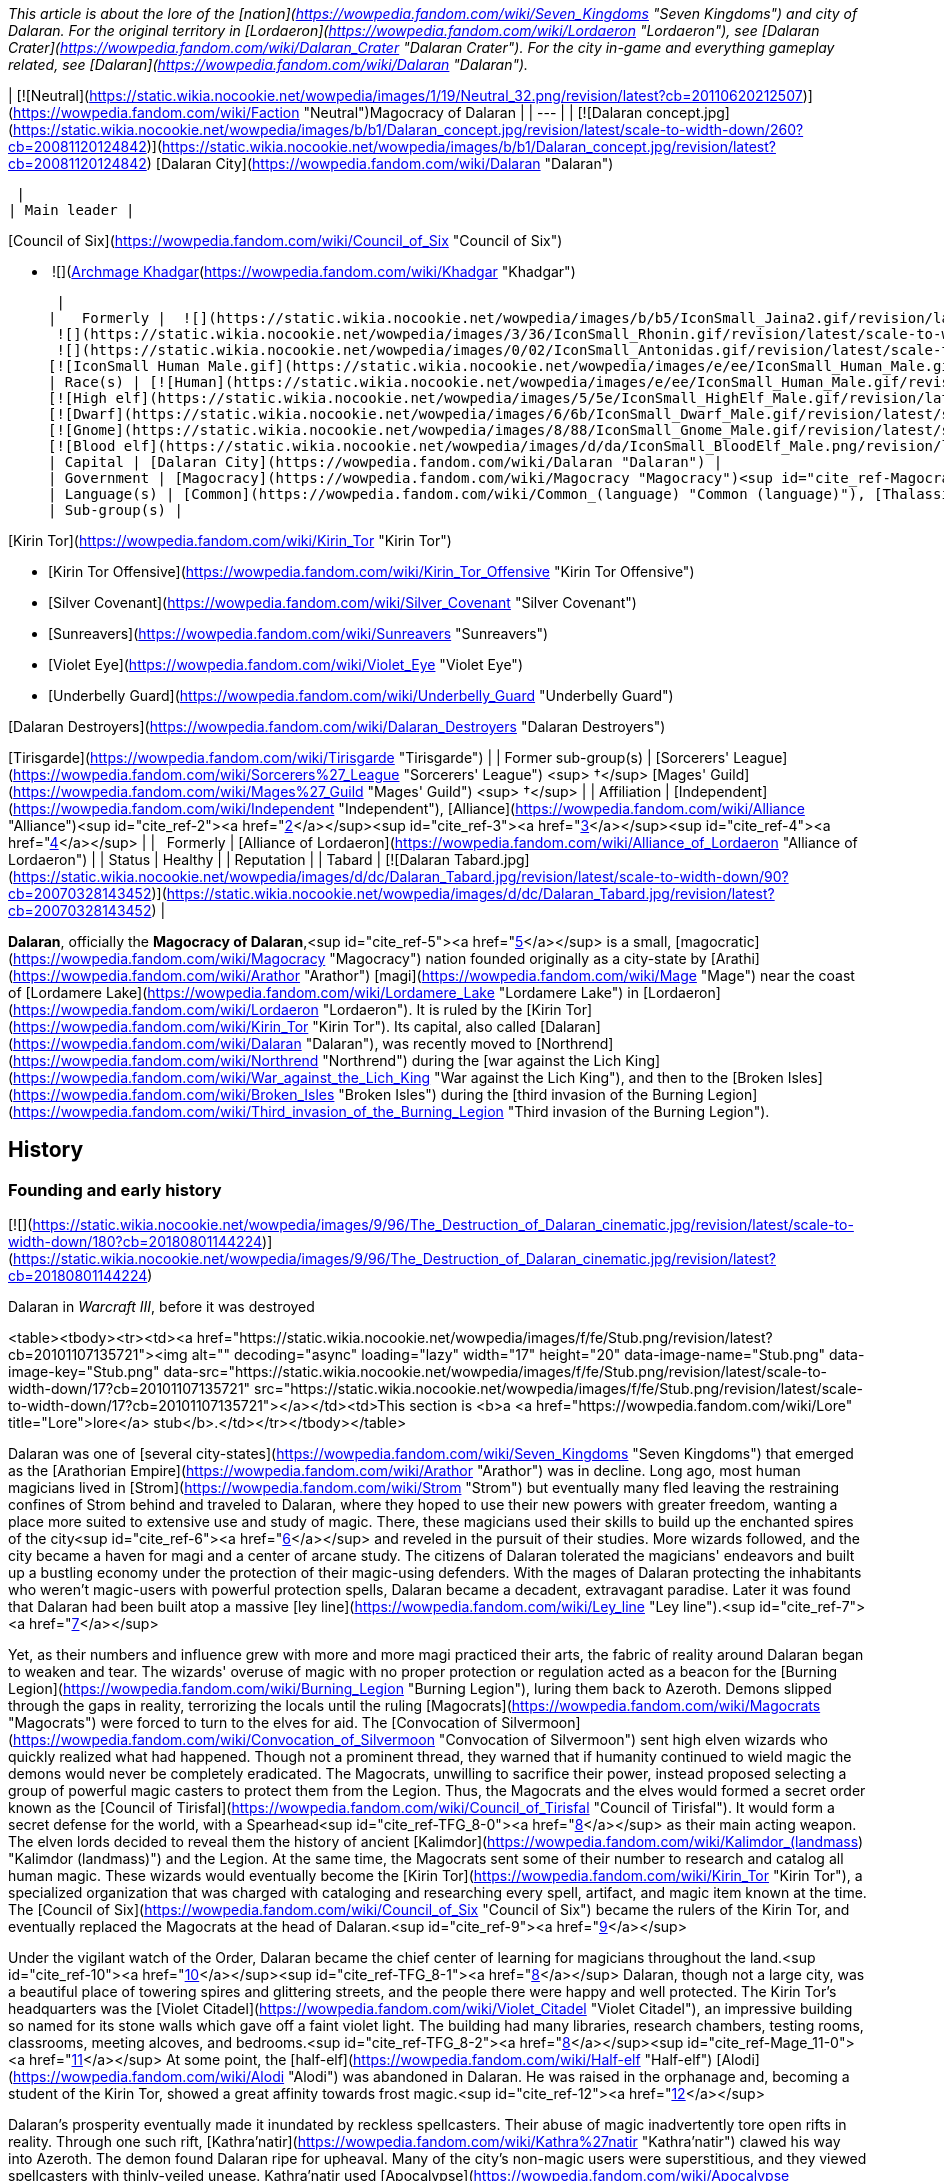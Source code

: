 _This article is about the lore of the [nation](https://wowpedia.fandom.com/wiki/Seven_Kingdoms "Seven Kingdoms") and city of Dalaran. For the original territory in [Lordaeron](https://wowpedia.fandom.com/wiki/Lordaeron "Lordaeron"), see [Dalaran Crater](https://wowpedia.fandom.com/wiki/Dalaran_Crater "Dalaran Crater")._ _For the city in-game and everything gameplay related, see [Dalaran](https://wowpedia.fandom.com/wiki/Dalaran "Dalaran")._

| [![Neutral](https://static.wikia.nocookie.net/wowpedia/images/1/19/Neutral_32.png/revision/latest?cb=20110620212507)](https://wowpedia.fandom.com/wiki/Faction "Neutral")Magocracy of Dalaran |
| --- |
| [![Dalaran concept.jpg](https://static.wikia.nocookie.net/wowpedia/images/b/b1/Dalaran_concept.jpg/revision/latest/scale-to-width-down/260?cb=20081120124842)](https://static.wikia.nocookie.net/wowpedia/images/b/b1/Dalaran_concept.jpg/revision/latest?cb=20081120124842)
[Dalaran City](https://wowpedia.fandom.com/wiki/Dalaran "Dalaran")



 |
| Main leader |

[Council of Six](https://wowpedia.fandom.com/wiki/Council_of_Six "Council of Six")

-    ![](https://static.wikia.nocookie.net/wowpedia/images/b/b6/IconSmall_Khadgar.gif/revision/latest/scale-to-width-down/16?cb=20211212102856)[Archmage Khadgar](https://wowpedia.fandom.com/wiki/Khadgar "Khadgar")

 |
|   Formerly |  ![](https://static.wikia.nocookie.net/wowpedia/images/b/b5/IconSmall_Jaina2.gif/revision/latest/scale-to-width-down/16?cb=20211211124616)[Archmage Jaina](https://wowpedia.fandom.com/wiki/Jaina_Proudmoore "Jaina Proudmoore")
 ![](https://static.wikia.nocookie.net/wowpedia/images/3/36/IconSmall_Rhonin.gif/revision/latest/scale-to-width-down/16?cb=20180226102447)[Archmage Rhonin](https://wowpedia.fandom.com/wiki/Rhonin "Rhonin") <sup>&nbsp;†</sup>
 ![](https://static.wikia.nocookie.net/wowpedia/images/0/02/IconSmall_Antonidas.gif/revision/latest/scale-to-width-down/16?cb=20200521105522)[Archmage Antonidas](https://wowpedia.fandom.com/wiki/Antonidas "Antonidas") <sup>&nbsp;†</sup>
[![IconSmall Human Male.gif](https://static.wikia.nocookie.net/wowpedia/images/e/ee/IconSmall_Human_Male.gif/revision/latest/scale-to-width-down/16?cb=20200518004645)](https://static.wikia.nocookie.net/wowpedia/images/e/ee/IconSmall_Human_Male.gif/revision/latest?cb=20200518004645) [Ardogan](https://wowpedia.fandom.com/wiki/Ardogan "Ardogan") <sup>&nbsp;†</sup> |
| Race(s) | [![Human](https://static.wikia.nocookie.net/wowpedia/images/e/ee/IconSmall_Human_Male.gif/revision/latest/scale-to-width-down/16?cb=20200518004645)](https://wowpedia.fandom.com/wiki/Human "Human")[![Human](https://static.wikia.nocookie.net/wowpedia/images/8/8b/IconSmall_Human_Female.gif/revision/latest/scale-to-width-down/16?cb=20200518005219)](https://wowpedia.fandom.com/wiki/Human "Human") [Human](https://wowpedia.fandom.com/wiki/Human "Human")
[![High elf](https://static.wikia.nocookie.net/wowpedia/images/5/5e/IconSmall_HighElf_Male.gif/revision/latest/scale-to-width-down/16?cb=20200517002221)](https://wowpedia.fandom.com/wiki/High_elf "High elf")[![High elf](https://static.wikia.nocookie.net/wowpedia/images/0/07/IconSmall_HighElf_Female.gif/revision/latest/scale-to-width-down/16?cb=20200517002342)](https://wowpedia.fandom.com/wiki/High_elf "High elf") [High elf](https://wowpedia.fandom.com/wiki/High_elf "High elf")
[![Dwarf](https://static.wikia.nocookie.net/wowpedia/images/6/6b/IconSmall_Dwarf_Male.gif/revision/latest/scale-to-width-down/16?cb=20200517225556)](https://wowpedia.fandom.com/wiki/Dwarf "Dwarf")[![Dwarf](https://static.wikia.nocookie.net/wowpedia/images/0/03/IconSmall_Dwarf_Female.gif/revision/latest/scale-to-width-down/16?cb=20200517230021)](https://wowpedia.fandom.com/wiki/Dwarf "Dwarf") [Dwarf](https://wowpedia.fandom.com/wiki/Dwarf "Dwarf")
[![Gnome](https://static.wikia.nocookie.net/wowpedia/images/8/88/IconSmall_Gnome_Male.gif/revision/latest/scale-to-width-down/16?cb=20200614124351)](https://wowpedia.fandom.com/wiki/Gnome "Gnome")[![Gnome](https://static.wikia.nocookie.net/wowpedia/images/0/0b/IconSmall_Gnome_Female.gif/revision/latest/scale-to-width-down/16?cb=20200517231749)](https://wowpedia.fandom.com/wiki/Gnome "Gnome") [Gnome](https://wowpedia.fandom.com/wiki/Gnome "Gnome")
[![Blood elf](https://static.wikia.nocookie.net/wowpedia/images/d/da/IconSmall_BloodElf_Male.png/revision/latest/scale-to-width-down/16?cb=20200517221437)](https://wowpedia.fandom.com/wiki/Blood_elf "Blood elf")[![Blood elf](https://static.wikia.nocookie.net/wowpedia/images/7/72/IconSmall_BloodElf_Female.png/revision/latest/scale-to-width-down/16?cb=20200517222352)](https://wowpedia.fandom.com/wiki/Blood_elf "Blood elf") [Blood elf](https://wowpedia.fandom.com/wiki/Blood_elf "Blood elf") |
| Capital | [Dalaran City](https://wowpedia.fandom.com/wiki/Dalaran "Dalaran") |
| Government | [Magocracy](https://wowpedia.fandom.com/wiki/Magocracy "Magocracy")<sup id="cite_ref-Magocracy_1-0"><a href="https://wowpedia.fandom.com/wiki/Dalaran_(kingdom)#cite_note-Magocracy-1">[1]</a></sup> |
| Language(s) | [Common](https://wowpedia.fandom.com/wiki/Common_(language) "Common (language)"), [Thalassian](https://wowpedia.fandom.com/wiki/Thalassian "Thalassian"), [Dwarven](https://wowpedia.fandom.com/wiki/Dwarven_(language) "Dwarven (language)"), [Gnomish](https://wowpedia.fandom.com/wiki/Gnomish_(language) "Gnomish (language)") |
| Sub-group(s) |

[Kirin Tor](https://wowpedia.fandom.com/wiki/Kirin_Tor "Kirin Tor")

-   [Kirin Tor Offensive](https://wowpedia.fandom.com/wiki/Kirin_Tor_Offensive "Kirin Tor Offensive")
-   [Silver Covenant](https://wowpedia.fandom.com/wiki/Silver_Covenant "Silver Covenant")
-   [Sunreavers](https://wowpedia.fandom.com/wiki/Sunreavers "Sunreavers")
-   [Violet Eye](https://wowpedia.fandom.com/wiki/Violet_Eye "Violet Eye")
-   [Underbelly Guard](https://wowpedia.fandom.com/wiki/Underbelly_Guard "Underbelly Guard")

[Dalaran Destroyers](https://wowpedia.fandom.com/wiki/Dalaran_Destroyers "Dalaran Destroyers")

[Tirisgarde](https://wowpedia.fandom.com/wiki/Tirisgarde "Tirisgarde") |
| Former sub-group(s) | [Sorcerers' League](https://wowpedia.fandom.com/wiki/Sorcerers%27_League "Sorcerers' League") <sup>&nbsp;†</sup>
[Mages' Guild](https://wowpedia.fandom.com/wiki/Mages%27_Guild "Mages' Guild") <sup>&nbsp;†</sup> |
| Affiliation | [Independent](https://wowpedia.fandom.com/wiki/Independent "Independent"), [Alliance](https://wowpedia.fandom.com/wiki/Alliance "Alliance")<sup id="cite_ref-2"><a href="https://wowpedia.fandom.com/wiki/Dalaran_(kingdom)#cite_note-2">[2]</a></sup><sup id="cite_ref-3"><a href="https://wowpedia.fandom.com/wiki/Dalaran_(kingdom)#cite_note-3">[3]</a></sup><sup id="cite_ref-4"><a href="https://wowpedia.fandom.com/wiki/Dalaran_(kingdom)#cite_note-4">[4]</a></sup> |
|   Formerly | [Alliance of Lordaeron](https://wowpedia.fandom.com/wiki/Alliance_of_Lordaeron "Alliance of Lordaeron") |
| Status | Healthy |
| Reputation |
| Tabard | [![Dalaran Tabard.jpg](https://static.wikia.nocookie.net/wowpedia/images/d/dc/Dalaran_Tabard.jpg/revision/latest/scale-to-width-down/90?cb=20070328143452)](https://static.wikia.nocookie.net/wowpedia/images/d/dc/Dalaran_Tabard.jpg/revision/latest?cb=20070328143452) |

**Dalaran**, officially the **Magocracy of Dalaran**,<sup id="cite_ref-5"><a href="https://wowpedia.fandom.com/wiki/Dalaran_(kingdom)#cite_note-5">[5]</a></sup> is a small, [magocratic](https://wowpedia.fandom.com/wiki/Magocracy "Magocracy") nation founded originally as a city-state by [Arathi](https://wowpedia.fandom.com/wiki/Arathor "Arathor") [magi](https://wowpedia.fandom.com/wiki/Mage "Mage") near the coast of [Lordamere Lake](https://wowpedia.fandom.com/wiki/Lordamere_Lake "Lordamere Lake") in [Lordaeron](https://wowpedia.fandom.com/wiki/Lordaeron "Lordaeron"). It is ruled by the [Kirin Tor](https://wowpedia.fandom.com/wiki/Kirin_Tor "Kirin Tor"). Its capital, also called [Dalaran](https://wowpedia.fandom.com/wiki/Dalaran "Dalaran"), was recently moved to [Northrend](https://wowpedia.fandom.com/wiki/Northrend "Northrend") during the [war against the Lich King](https://wowpedia.fandom.com/wiki/War_against_the_Lich_King "War against the Lich King"), and then to the [Broken Isles](https://wowpedia.fandom.com/wiki/Broken_Isles "Broken Isles") during the [third invasion of the Burning Legion](https://wowpedia.fandom.com/wiki/Third_invasion_of_the_Burning_Legion "Third invasion of the Burning Legion").

## History

### Founding and early history

[![](https://static.wikia.nocookie.net/wowpedia/images/9/96/The_Destruction_of_Dalaran_cinematic.jpg/revision/latest/scale-to-width-down/180?cb=20180801144224)](https://static.wikia.nocookie.net/wowpedia/images/9/96/The_Destruction_of_Dalaran_cinematic.jpg/revision/latest?cb=20180801144224)

Dalaran in _Warcraft III_, before it was destroyed

<table><tbody><tr><td><a href="https://static.wikia.nocookie.net/wowpedia/images/f/fe/Stub.png/revision/latest?cb=20101107135721"><img alt="" decoding="async" loading="lazy" width="17" height="20" data-image-name="Stub.png" data-image-key="Stub.png" data-src="https://static.wikia.nocookie.net/wowpedia/images/f/fe/Stub.png/revision/latest/scale-to-width-down/17?cb=20101107135721" src="https://static.wikia.nocookie.net/wowpedia/images/f/fe/Stub.png/revision/latest/scale-to-width-down/17?cb=20101107135721"></a></td><td>This section is <b>a <a href="https://wowpedia.fandom.com/wiki/Lore" title="Lore">lore</a> stub</b>.</td></tr></tbody></table>

Dalaran was one of [several city-states](https://wowpedia.fandom.com/wiki/Seven_Kingdoms "Seven Kingdoms") that emerged as the [Arathorian Empire](https://wowpedia.fandom.com/wiki/Arathor "Arathor") was in decline. Long ago, most human magicians lived in [Strom](https://wowpedia.fandom.com/wiki/Strom "Strom") but eventually many fled leaving the restraining confines of Strom behind and traveled to Dalaran, where they hoped to use their new powers with greater freedom, wanting a place more suited to extensive use and study of magic. There, these magicians used their skills to build up the enchanted spires of the city<sup id="cite_ref-6"><a href="https://wowpedia.fandom.com/wiki/Dalaran_(kingdom)#cite_note-6">[6]</a></sup> and reveled in the pursuit of their studies. More wizards followed, and the city became a haven for magi and a center of arcane study. The citizens of Dalaran tolerated the magicians' endeavors and built up a bustling economy under the protection of their magic-using defenders. With the mages of Dalaran protecting the inhabitants who weren't magic-users with powerful protection spells, Dalaran became a decadent, extravagant paradise. Later it was found that Dalaran had been built atop a massive [ley line](https://wowpedia.fandom.com/wiki/Ley_line "Ley line").<sup id="cite_ref-7"><a href="https://wowpedia.fandom.com/wiki/Dalaran_(kingdom)#cite_note-7">[7]</a></sup>

Yet, as their numbers and influence grew with more and more magi practiced their arts, the fabric of reality around Dalaran began to weaken and tear. The wizards' overuse of magic with no proper protection or regulation acted as a beacon for the [Burning Legion](https://wowpedia.fandom.com/wiki/Burning_Legion "Burning Legion"), luring them back to Azeroth. Demons slipped through the gaps in reality, terrorizing the locals until the ruling [Magocrats](https://wowpedia.fandom.com/wiki/Magocrats "Magocrats") were forced to turn to the elves for aid. The [Convocation of Silvermoon](https://wowpedia.fandom.com/wiki/Convocation_of_Silvermoon "Convocation of Silvermoon") sent high elven wizards who quickly realized what had happened. Though not a prominent thread, they warned that if humanity continued to wield magic the demons would never be completely eradicated. The Magocrats, unwilling to sacrifice their power, instead proposed selecting a group of powerful magic casters to protect them from the Legion. Thus, the Magocrats and the elves would formed a secret order known as the [Council of Tirisfal](https://wowpedia.fandom.com/wiki/Council_of_Tirisfal "Council of Tirisfal"). It would form a secret defense for the world, with a Spearhead<sup id="cite_ref-TFG_8-0"><a href="https://wowpedia.fandom.com/wiki/Dalaran_(kingdom)#cite_note-TFG-8">[8]</a></sup> as their main acting weapon. The elven lords decided to reveal them the history of ancient [Kalimdor](https://wowpedia.fandom.com/wiki/Kalimdor_(landmass) "Kalimdor (landmass)") and the Legion. At the same time, the Magocrats sent some of their number to research and catalog all human magic. These wizards would eventually become the [Kirin Tor](https://wowpedia.fandom.com/wiki/Kirin_Tor "Kirin Tor"), a specialized organization that was charged with cataloging and researching every spell, artifact, and magic item known at the time. The [Council of Six](https://wowpedia.fandom.com/wiki/Council_of_Six "Council of Six") became the rulers of the Kirin Tor, and eventually replaced the Magocrats at the head of Dalaran.<sup id="cite_ref-9"><a href="https://wowpedia.fandom.com/wiki/Dalaran_(kingdom)#cite_note-9">[9]</a></sup>

Under the vigilant watch of the Order, Dalaran became the chief center of learning for magicians throughout the land.<sup id="cite_ref-10"><a href="https://wowpedia.fandom.com/wiki/Dalaran_(kingdom)#cite_note-10">[10]</a></sup><sup id="cite_ref-TFG_8-1"><a href="https://wowpedia.fandom.com/wiki/Dalaran_(kingdom)#cite_note-TFG-8">[8]</a></sup> Dalaran, though not a large city, was a beautiful place of towering spires and glittering streets, and the people there were happy and well protected. The Kirin Tor's headquarters was the [Violet Citadel](https://wowpedia.fandom.com/wiki/Violet_Citadel "Violet Citadel"), an impressive building so named for its stone walls which gave off a faint violet light. The building had many libraries, research chambers, testing rooms, classrooms, meeting alcoves, and bedrooms.<sup id="cite_ref-TFG_8-2"><a href="https://wowpedia.fandom.com/wiki/Dalaran_(kingdom)#cite_note-TFG-8">[8]</a></sup><sup id="cite_ref-Mage_11-0"><a href="https://wowpedia.fandom.com/wiki/Dalaran_(kingdom)#cite_note-Mage-11">[11]</a></sup> At some point, the [half-elf](https://wowpedia.fandom.com/wiki/Half-elf "Half-elf") [Alodi](https://wowpedia.fandom.com/wiki/Alodi "Alodi") was abandoned in Dalaran. He was raised in the orphanage and, becoming a student of the Kirin Tor, showed a great affinity towards frost magic.<sup id="cite_ref-12"><a href="https://wowpedia.fandom.com/wiki/Dalaran_(kingdom)#cite_note-12">[12]</a></sup>

Dalaran's prosperity eventually made it inundated by reckless spellcasters. Their abuse of magic inadvertently tore open rifts in reality. Through one such rift, [Kathra'natir](https://wowpedia.fandom.com/wiki/Kathra%27natir "Kathra'natir") clawed his way into Azeroth. The demon found Dalaran ripe for upheaval. Many of the city's non-magic users were superstitious, and they viewed spellcasters with thinly-veiled unease. Kathra'natir used [Apocalypse](https://wowpedia.fandom.com/wiki/Apocalypse "Apocalypse") to inflame these fears. He tainted Dalaran's water supplies and food stores. Gruesome plagues ravaged the city, which the common fold believed had originated from the magi. The Council of Tirisfal tried to defeat the demon but lost their Spearhead, [Aertin Brighthand](https://wowpedia.fandom.com/wiki/Aertin_Brighthand "Aertin Brighthand"). Eventually, [Meryl Winterstorm](https://wowpedia.fandom.com/wiki/Meryl_Winterstorm "Meryl Winterstorm") and Alodi came up with the idea of the [Guardian](https://wowpedia.fandom.com/wiki/Guardian_of_Tirisfal "Guardian of Tirisfal"). As such, Guardian Alodi banished the dreadlord and saved [Tirisfal Glades](https://wowpedia.fandom.com/wiki/Tirisfal_Glades "Tirisfal Glades") and Dalaran from destroying themselves.<sup id="cite_ref-13"><a href="https://wowpedia.fandom.com/wiki/Dalaran_(kingdom)#cite_note-13">[13]</a></sup><sup id="cite_ref-TFG_8-3"><a href="https://wowpedia.fandom.com/wiki/Dalaran_(kingdom)#cite_note-TFG-8">[8]</a></sup>

Dalaran established a friendship with [Silvermoon](https://wowpedia.fandom.com/wiki/Silvermoon "Silvermoon"), which while tested, would stand for over two thousand years to come.<sup id="cite_ref-Box_14-0"><a href="https://wowpedia.fandom.com/wiki/Dalaran_(kingdom)#cite_note-Box-14">[14]</a></sup><sup id="cite_ref-Shadow_of_the_Sun_15-0"><a href="https://wowpedia.fandom.com/wiki/Dalaran_(kingdom)#cite_note-Shadow_of_the_Sun-15">[15]</a></sup> Although predominantly a human city, some elves, including their own crown prince [Kael'thas Sunstrider](https://wowpedia.fandom.com/wiki/Kael%27thas_Sunstrider "Kael'thas Sunstrider"), would study, live, and even [rule](https://wowpedia.fandom.com/wiki/Council_of_Six "Council of Six") in Dalaran at one point or another. According to [Jaina Proudmoore](https://wowpedia.fandom.com/wiki/Jaina_Proudmoore "Jaina Proudmoore"), some of these elves were among those who had taught humans magic to begin with.<sup id="cite_ref-16"><a href="https://wowpedia.fandom.com/wiki/Dalaran_(kingdom)#cite_note-16">[16]</a></sup> Some gnomes, dwarves, and even goblins would also come to reside in Dalaran.

Approximately five hundred years prior to the opening of the [Dark Portal](https://wowpedia.fandom.com/wiki/Dark_Portal "Dark Portal"), the [black dragon](https://wowpedia.fandom.com/wiki/Black_dragon "Black dragon") [Sintharia](https://wowpedia.fandom.com/wiki/Sintharia "Sintharia"), former prime consort of [Deathwing](https://wowpedia.fandom.com/wiki/Deathwing "Deathwing"), attempted to bring down the Kirin Tor with a curse that left all the wizards in the city unable to use their magic. Her scheme was foiled in part by [Korialstrasz](https://wowpedia.fandom.com/wiki/Korialstrasz "Korialstrasz"), consort to [Alexstrasza](https://wowpedia.fandom.com/wiki/Alexstrasza "Alexstrasza"), and when Sintharia was defeated, most believed her to be dead when her own magic had been turned on her.<sup id="cite_ref-17"><a href="https://wowpedia.fandom.com/wiki/Dalaran_(kingdom)#cite_note-17">[17]</a></sup>

The Kirin Tor mages and leadership took interest in [Medivh](https://wowpedia.fandom.com/wiki/Medivh "Medivh"), the Guardian, and around the time of the [First War](https://wowpedia.fandom.com/wiki/First_War "First War"), they sent [Khadgar](https://wowpedia.fandom.com/wiki/Khadgar "Khadgar") to Karazhan to act as his apprentice. Several mages asked Khadgar to learn various details regarding the tower or the Guardian. Among them was [Guzbah](https://wowpedia.fandom.com/wiki/Guzbah "Guzbah"), who studied demon lore. He was the first victim of strange demon killings across the Eastern Kingdoms.<sup id="cite_ref-18"><a href="https://wowpedia.fandom.com/wiki/Dalaran_(kingdom)#cite_note-18">[18]</a></sup>

### Second War

[![](https://static.wikia.nocookie.net/wowpedia/images/9/97/WarCraftII-TidesOfDarkness-Orcs-Mission13-SiegeOfDalaran.png/revision/latest/scale-to-width-down/180?cb=20160417140213)](https://static.wikia.nocookie.net/wowpedia/images/9/97/WarCraftII-TidesOfDarkness-Orcs-Mission13-SiegeOfDalaran.png/revision/latest?cb=20160417140213)

Dalaran in _Warcraft II_

During the [Second War](https://wowpedia.fandom.com/wiki/Second_War "Second War"), Dalaran pledged to support the [Alliance of Lordaeron](https://wowpedia.fandom.com/wiki/Alliance_of_Lordaeron "Alliance of Lordaeron") and gave large amounts of aid, magi and sorcerers to the war effort. It was home to the four towers, sanctum to the lands' greatest sorcerers.<sup id="cite_ref-WC2Manual_19-0"><a href="https://wowpedia.fandom.com/wiki/Dalaran_(kingdom)#cite_note-WC2Manual-19">[19]</a></sup> During the conflict some of its citizens were captured by [Alterac](https://wowpedia.fandom.com/wiki/Alterac_(kingdom) "Alterac (kingdom)")<sup id="cite_ref-20"><a href="https://wowpedia.fandom.com/wiki/Dalaran_(kingdom)#cite_note-20">[20]</a></sup> and the city itself was attacked by the [Horde](https://wowpedia.fandom.com/wiki/Old_Horde "Old Horde") at some point,<sup id="cite_ref-21"><a href="https://wowpedia.fandom.com/wiki/Dalaran_(kingdom)#cite_note-21">[21]</a></sup> and so the wizards had to focus their magics in a device known as the [Eye of Dalaran](https://wowpedia.fandom.com/wiki/Eye_of_Dalaran "Eye of Dalaran") in order to rebuild it to its former glory.<sup id="cite_ref-Eye_22-0"><a href="https://wowpedia.fandom.com/wiki/Dalaran_(kingdom)#cite_note-Eye-22">[22]</a></sup> Some fallen spires were as such raised back.<sup id="cite_ref-Weathered_Diary_23-0"><a href="https://wowpedia.fandom.com/wiki/Dalaran_(kingdom)#cite_note-Weathered_Diary-23">[23]</a></sup>

Though the [Dark Portal](https://wowpedia.fandom.com/wiki/Dark_Portal "Dark Portal") was destroyed, in the aftermath of the Second War the Kirin Tor noticed that a rift remained that connected [Azeroth](https://wowpedia.fandom.com/wiki/Azeroth "Azeroth") and [Draenor](https://wowpedia.fandom.com/wiki/Draenor "Draenor") together, and so they build up the [Nethergarde Keep](https://wowpedia.fandom.com/wiki/Nethergarde_Keep "Nethergarde Keep") with the help of the other nations of the Alliance in order to watch over the rift.<sup id="cite_ref-24"><a href="https://wowpedia.fandom.com/wiki/Dalaran_(kingdom)#cite_note-24">[24]</a></sup> After the war, [Teron Gorefiend](https://wowpedia.fandom.com/wiki/Teron_Gorefiend "Teron Gorefiend") and his [death knights](https://wowpedia.fandom.com/wiki/Death_knight#Creations_of_the_Shadow_Council "Death knight"), aided by [Deathwing](https://wowpedia.fandom.com/wiki/Deathwing "Deathwing"), were able to successfully enter the [Arcane Vault](https://wowpedia.fandom.com/wiki/Arcane_Vault "Arcane Vault") located in the city of Dalaran and steal the [Eye of Dalaran](https://wowpedia.fandom.com/wiki/Eye_of_Dalaran "Eye of Dalaran") from it.<sup id="cite_ref-Eye_22-1"><a href="https://wowpedia.fandom.com/wiki/Dalaran_(kingdom)#cite_note-Eye-22">[22]</a></sup><sup id="cite_ref-25"><a href="https://wowpedia.fandom.com/wiki/Dalaran_(kingdom)#cite_note-25">[25]</a></sup> Deathwing was aware of the danger Dalaran represented for his disguise and hoped that he could sow distrust among the wizards and toward the other Alliance members. His plans were ultimately thwarted following the [Battle of Grim Batol](https://wowpedia.fandom.com/wiki/Battle_of_Grim_Batol "Battle of Grim Batol") which forced Deathwing into hiding, causing [Daval Prestor](https://wowpedia.fandom.com/wiki/Daval_Prestor "Daval Prestor") to mysteriously vanish from the royal court of Lordaeron.<sup id="cite_ref-DotD_26-0"><a href="https://wowpedia.fandom.com/wiki/Dalaran_(kingdom)#cite_note-DotD-26">[26]</a></sup>

The Kirin Tor also developed an interest in the defeated orcs' strange lethargy. Although Dalaran remained loyal to the fractured Alliance in the war's aftermath, it was noted for being politically aloof and secretive - magi of the Kirin Tor did not get involved in "ordinary" politics, and outsiders were rarely welcome in Dalaran, even visiting royalty.<sup id="cite_ref-27"><a href="https://wowpedia.fandom.com/wiki/Dalaran_(kingdom)#cite_note-27">[27]</a></sup>

### Third War

[![](https://static.wikia.nocookie.net/wowpedia/images/8/88/Dalaran4.jpg/revision/latest/scale-to-width-down/180?cb=20060108213546)](https://static.wikia.nocookie.net/wowpedia/images/8/88/Dalaran4.jpg/revision/latest?cb=20060108213546)

Dalaran as seen in _Warcraft III_

Dalaran was the home of an incredibly large library of books and tomes, in addition to many of the greatest sorcerers of the day including [Antonidas](https://wowpedia.fandom.com/wiki/Antonidas "Antonidas"), [Khadgar](https://wowpedia.fandom.com/wiki/Khadgar "Khadgar"), [Jaina Proudmoore](https://wowpedia.fandom.com/wiki/Jaina_Proudmoore "Jaina Proudmoore"), [Arugal](https://wowpedia.fandom.com/wiki/Arugal "Arugal") and [Kel'Thuzad](https://wowpedia.fandom.com/wiki/Kel%27Thuzad "Kel'Thuzad"). It was also the site of the vault where the staff of Medivh, [Atiesh](https://wowpedia.fandom.com/wiki/Atiesh,_Greatstaff_of_the_Guardian "Atiesh, Greatstaff of the Guardian"), was kept after the master mage's death. At this time, most contemporary [human](https://wowpedia.fandom.com/wiki/Human "Human") and [high elven](https://wowpedia.fandom.com/wiki/High_elf "High elf") mages bowed to the sovereignty of Dalaran and the [Kirin Tor](https://wowpedia.fandom.com/wiki/Kirin_Tor "Kirin Tor").<sup id="cite_ref-28"><a href="https://wowpedia.fandom.com/wiki/Dalaran_(kingdom)#cite_note-28">[28]</a></sup>

Tutored in the Halls of Magic at the mystical city of Dalaran, [sorceresses](https://wowpedia.fandom.com/wiki/Sorceress_(Warcraft_III) "Sorceress (Warcraft III)") and [priests](https://wowpedia.fandom.com/wiki/Priest_(Warcraft_III) "Priest (Warcraft III)") diligently study their mysterious arts within the depths of the [arcane sanctum](https://wowpedia.fandom.com/wiki/Arcane_Sanctum_(Warcraft_III) "Arcane Sanctum (Warcraft III)").<sup id="cite_ref-29"><a href="https://wowpedia.fandom.com/wiki/Dalaran_(kingdom)#cite_note-29">[29]</a></sup>

When the xref:ThirdWar.adoc[Third War] began, some of the aspiring geniuses of the magocracy were allured by the dark arts and forsook their very souls, becoming [necromancers](https://wowpedia.fandom.com/wiki/Necromancer "Necromancer") in service to the [Scourge](https://wowpedia.fandom.com/wiki/Scourge "Scourge").<sup id="cite_ref-30"><a href="https://wowpedia.fandom.com/wiki/Dalaran_(kingdom)#cite_note-30">[30]</a></sup> When King [Terenas Menethil II](https://wowpedia.fandom.com/wiki/Terenas_Menethil_II "Terenas Menethil II") was killed by [Arthas](https://wowpedia.fandom.com/wiki/Arthas_Menethil "Arthas Menethil") and [Capital City](https://wowpedia.fandom.com/wiki/Capital_City "Capital City") fell, magi from Dalaran went to the ruined [kingdom of Lordaeron](https://wowpedia.fandom.com/wiki/Lordaeron_(kingdom) "Lordaeron (kingdom)") along with other Alliance soldiers to deal with the rampaging undead army, but soon found themselves overwhelmed.<sup id="cite_ref-31"><a href="https://wowpedia.fandom.com/wiki/Dalaran_(kingdom)#cite_note-31">[31]</a></sup> Powerless, Antonidas instructed Jaina Proudmoore to take a number of citizens and flee to [Kalimdor](https://wowpedia.fandom.com/wiki/Kalimdor "Kalimdor").<sup><a href="https://wowpedia.fandom.com/wiki/Wowpedia:Citation" title="Wowpedia:Citation">[<span title="Dalaran is one of the nations not depicted in the Human Expedition"><i>citation needed</i></span>]</a></sup> 

When the Scourge directed itself on the violet city, the majority of the civilians were evacuated, leaving only a small but powerful resistance.<sup id="cite_ref-32"><a href="https://wowpedia.fandom.com/wiki/Dalaran_(kingdom)#cite_note-32">[32]</a></sup> The [arcanic defenses](https://wowpedia.fandom.com/wiki/Dalaran_Guard_Tower "Dalaran Guard Tower") and the magical guilds in the city tried to defend it but they, alongside the powerful Archmage Antonidas, fell to Arthas in battle shortly after. Arthas acquired the [spellbook of Medivh](https://wowpedia.fandom.com/wiki/Book_of_Medivh "Book of Medivh"), which [Kel'Thuzad](https://wowpedia.fandom.com/wiki/Kel%27Thuzad "Kel'Thuzad") utilized to summon [Archimonde](https://wowpedia.fandom.com/wiki/Archimonde "Archimonde"), who destroyed the city in merely seconds. The great demon single-handedly laid waste to the city by creating a magical effigy out of the dust, which he then crushed; the mighty towers of Dalaran fell simultaneously. People died trapped under the rubble of the fallen city, unable to be reached in time by their comrades.<sup id="cite_ref-Weathered_Diary_23-1"><a href="https://wowpedia.fandom.com/wiki/Dalaran_(kingdom)#cite_note-Weathered_Diary-23">[23]</a></sup> The city remained only partially under the control of the Kirin Tor,<sup id="cite_ref-33"><a href="https://wowpedia.fandom.com/wiki/Dalaran_(kingdom)#cite_note-33">[33]</a></sup> and its remnants went to chaos, with [mutants](https://wowpedia.fandom.com/wiki/Dalaran_Mutant "Dalaran Mutant"), [experimental rejects](https://wowpedia.fandom.com/wiki/Dalaran_Reject "Dalaran Reject"), [renegade wizards](https://wowpedia.fandom.com/wiki/Wizard#Renegade_wizards "Wizard") and [berserk water elementals](https://wowpedia.fandom.com/wiki/Berserk_Elemental "Berserk Elemental") roaming the streets.<sup id="cite_ref-34"><a href="https://wowpedia.fandom.com/wiki/Dalaran_(kingdom)#cite_note-34">[34]</a></sup>

Soon after the defeat of the [Burning Legion](https://wowpedia.fandom.com/wiki/Burning_Legion "Burning Legion") atop [Mount Hyjal](https://wowpedia.fandom.com/wiki/Mount_Hyjal "Mount Hyjal") and as parts of the city were contested by the [Scourge](https://wowpedia.fandom.com/wiki/Scourge "Scourge") and later by [Illidan Stormrage](https://wowpedia.fandom.com/wiki/Illidan_Stormrage "Illidan Stormrage")'s [naga](https://wowpedia.fandom.com/wiki/Naga "Naga") forces,<sup id="cite_ref-35"><a href="https://wowpedia.fandom.com/wiki/Dalaran_(kingdom)#cite_note-35">[35]</a></sup><sup id="cite_ref-36"><a href="https://wowpedia.fandom.com/wiki/Dalaran_(kingdom)#cite_note-36">[36]</a></sup> human efforts began to rebuilt the ruined city<sup id="cite_ref-37"><a href="https://wowpedia.fandom.com/wiki/Dalaran_(kingdom)#cite_note-37">[37]</a></sup> as Dalaran's ruins were taken over by [Grand Marshal Garithos](https://wowpedia.fandom.com/wiki/Othmar_Garithos "Othmar Garithos") and the [Alliance Remnants](https://wowpedia.fandom.com/wiki/Alliance_Remnants "Alliance Remnants"), who were battling the Scourge in Lordaeron. Parts of the city were still infested by the undead but also its tunnels and dungeons under it.<sup id="cite_ref-38"><a href="https://wowpedia.fandom.com/wiki/Dalaran_(kingdom)#cite_note-38">[38]</a></sup> Prince [Kael'thas Sunstrider](https://wowpedia.fandom.com/wiki/Kael%27thas_Sunstrider "Kael'thas Sunstrider") and his brethren had also arrived to join forces with Garithos, but his animosity toward the elves led to the prince and his army being detained in Dalaran's dungeons and sentenced to mass execution. With effort, they escaped to [Outland](https://wowpedia.fandom.com/wiki/Outland "Outland"), leaving Dalaran behind them. What power the surviving Kirin Tor members had in Dalaran around this period remains vague, although some (such as [Modera](https://wowpedia.fandom.com/wiki/Modera "Modera") and [Ansirem Runeweaver](https://wowpedia.fandom.com/wiki/Ansirem_Runeweaver "Ansirem Runeweaver")) are believed to have been present.<sup id="cite_ref-Shadow_of_the_Sun_15-1"><a href="https://wowpedia.fandom.com/wiki/Dalaran_(kingdom)#cite_note-Shadow_of_the_Sun-15">[15]</a></sup>

Following the death of Grand Marshal Garithos at [Capital City](https://wowpedia.fandom.com/wiki/Capital_City "Capital City"), the remaining human [refugees](https://wowpedia.fandom.com/wiki/Refugee "Refugee") and [paladins](https://wowpedia.fandom.com/wiki/Paladin "Paladin") still surviving in [Tirisfal Glades](https://wowpedia.fandom.com/wiki/Tirisfal_Glades "Tirisfal Glades") started retreating to Dalaran. Many of them were intercepted by the Scourge and slain.<sup id="cite_ref-39"><a href="https://wowpedia.fandom.com/wiki/Dalaran_(kingdom)#cite_note-39">[39]</a></sup>

At some point, the pets of [Hakkar the Houndmaster](https://wowpedia.fandom.com/wiki/Hakkar_the_Houndmaster "Hakkar the Houndmaster") fought and killed a lot of Dalaran wizards.<sup id="cite_ref-40"><a href="https://wowpedia.fandom.com/wiki/Dalaran_(kingdom)#cite_note-40">[40]</a></sup> It could have happened when the city was still infested by demons.

### World of Warcraft

[![WoW Icon update.png](https://static.wikia.nocookie.net/wowpedia/images/3/38/WoW_Icon_update.png/revision/latest?cb=20180602175550)](https://wowpedia.fandom.com/wiki/World_of_Warcraft "World of Warcraft") **This section concerns content related to the original _[World of Warcraft](https://wowpedia.fandom.com/wiki/World_of_Warcraft "World of Warcraft")_.**

[![](https://static.wikia.nocookie.net/wowpedia/images/1/1e/Dalaran.jpg/revision/latest/scale-to-width-down/180?cb=20061116121506)](https://static.wikia.nocookie.net/wowpedia/images/1/1e/Dalaran.jpg/revision/latest?cb=20061116121506)

Dalaran under a magical dome in _World of Warcraft_

At some point, the surviving wizards of Dalaran returned to the ruins and constructed a vast, magical dome around the heart of their city. Some believe it was for protection from the violence of these times, others say they merely wanted solitude, to study and plot. The shield was opaque and completely impenetrable by any known means warding off any new attack while the magi slowly regained their strength. The area and ruined outskirts of their city was patrolled by the wizards and their elemental slaves,<sup id="cite_ref-41"><a href="https://wowpedia.fandom.com/wiki/Dalaran_(kingdom)#cite_note-41">[41]</a></sup> but the dome is powerful enough to destroy creatures that venture too close.

The region was was also the site of a guerrilla war between the [Alliance](https://wowpedia.fandom.com/wiki/Alliance "Alliance") and the [Forsaken](https://wowpedia.fandom.com/wiki/Forsaken "Forsaken"). The thieves of the [Bloodstone Artifacts](https://wowpedia.fandom.com/wiki/Bloodstone_Artifacts "Bloodstone Artifacts") led by [Kegan Darkmar](https://wowpedia.fandom.com/wiki/Kegan_Darkmar "Kegan Darkmar") were granted asylum from the Forsaken and the relics were quarantined in the [Lordamere Internment Camp](https://wowpedia.fandom.com/wiki/Lordamere_Internment_Camp "Lordamere Internment Camp") by the wizards.<sup id="cite_ref-42"><a href="https://wowpedia.fandom.com/wiki/Dalaran_(kingdom)#cite_note-42">[42]</a></sup> [Warden Belamoore](https://wowpedia.fandom.com/wiki/Warden_Belamoore "Warden Belamoore") then spent days studying the bloodstones.<sup id="cite_ref-43"><a href="https://wowpedia.fandom.com/wiki/Dalaran_(kingdom)#cite_note-43">[43]</a></sup>

The [Kirin Tor](https://wowpedia.fandom.com/wiki/Kirin_Tor "Kirin Tor") also have forces stationed in [Ambermill](https://wowpedia.fandom.com/wiki/Ambermill "Ambermill"), [Nethergarde Keep](https://wowpedia.fandom.com/wiki/Nethergarde_Keep "Nethergarde Keep"), the [Lordamere Internment Camp](https://wowpedia.fandom.com/wiki/Lordamere_Internment_Camp "Lordamere Internment Camp") and parts of [Silverpine Forest](https://wowpedia.fandom.com/wiki/Silverpine_Forest "Silverpine Forest"). Dalaran also has a strong presence in Outland. Dalaran's army is largely responsible for the survival of [Alliance](https://wowpedia.fandom.com/wiki/Alliance "Alliance") power in Silverpine; without the aid of the magi, the town of [Pyrewood Village](https://wowpedia.fandom.com/wiki/Pyrewood_Village "Pyrewood Village") would have fallen to the Scourge long ago. All travelers in southern Silverpine will note the massive presence of Dalaran's troops. The city is the northern-most state with a sizeable force after the invasion of the [Scourge](https://wowpedia.fandom.com/wiki/Scourge "Scourge").<sup><a href="https://wowpedia.fandom.com/wiki/Wowpedia:Citation" title="Wowpedia:Citation">[<i>citation needed</i>]</a></sup> 

At some point, [Jaina Proudmoore](https://wowpedia.fandom.com/wiki/Jaina_Proudmoore "Jaina Proudmoore") designed the [Antonidas Memorial](https://wowpedia.fandom.com/wiki/Antonidas_Memorial "Antonidas Memorial") statue.<sup id="cite_ref-44"><a href="https://wowpedia.fandom.com/wiki/Dalaran_(kingdom)#cite_note-44">[44]</a></sup>

### Relocation

[![Comics title.png](https://static.wikia.nocookie.net/wowpedia/images/9/98/Comics_title.png/revision/latest/scale-to-width-down/57?cb=20180928143648)](https://wowpedia.fandom.com/wiki/Comics "Comics") **This section concerns content related to the _Warcraft_ [manga](https://wowpedia.fandom.com/wiki/Manga "Manga") or [comics](https://wowpedia.fandom.com/wiki/Comics "Comics").**

Eventually, the city, including the [Violet Citadel](https://wowpedia.fandom.com/wiki/Violet_Citadel "Violet Citadel"), was magically moved by the Kirin Tor to [Northrend](https://wowpedia.fandom.com/wiki/Northrend "Northrend"), floating above the [Crystalsong Forest](https://wowpedia.fandom.com/wiki/Crystalsong_Forest "Crystalsong Forest") — close to the border with [Icecrown](https://wowpedia.fandom.com/wiki/Icecrown "Icecrown") where the [stronghold](https://wowpedia.fandom.com/wiki/Icecrown_Citadel "Icecrown Citadel") of the [Lich King](https://wowpedia.fandom.com/wiki/Lich_King "Lich King") is located. In its original location, a [crater](https://wowpedia.fandom.com/wiki/Dalaran_Crater "Dalaran Crater") was left.

Shortly after the city of Dalaran, which was raised above the skies of Northrend to counter the growing threat of the [Lich King](https://wowpedia.fandom.com/wiki/Lich_King "Lich King"), was attacked by the forces of the [Blue Dragonflight](https://wowpedia.fandom.com/wiki/Blue_Dragonflight "Blue Dragonflight") who laid open siege to the floating city, led by their leader, the fallen Aspect of Magic, [Malygos](https://wowpedia.fandom.com/wiki/Malygos "Malygos"). Archmages [Rhonin](https://wowpedia.fandom.com/wiki/Rhonin "Rhonin"), [Modera](https://wowpedia.fandom.com/wiki/Modera "Modera") and [Aethas Sunreaver](https://wowpedia.fandom.com/wiki/Aethas_Sunreaver "Aethas Sunreaver") combined their efforts to hold off the assault, magically creating a massive shield around the city and, despite the initially unfavorable odds and [treachery from within their ranks](https://wowpedia.fandom.com/wiki/Crevan "Crevan"), the Kirin Tor eventually manage to drive away Malygos and his flight.<sup id="cite_ref-Mage_11-1"><a href="https://wowpedia.fandom.com/wiki/Dalaran_(kingdom)#cite_note-Mage-11">[11]</a></sup>

### Wrath of the Lich King

<table><tbody><tr><td><a href="https://static.wikia.nocookie.net/wowpedia/images/f/fe/Stub.png/revision/latest?cb=20101107135721"><img alt="" decoding="async" loading="lazy" width="17" height="20" data-image-name="Stub.png" data-image-key="Stub.png" data-src="https://static.wikia.nocookie.net/wowpedia/images/f/fe/Stub.png/revision/latest/scale-to-width-down/17?cb=20101107135721" src="https://static.wikia.nocookie.net/wowpedia/images/f/fe/Stub.png/revision/latest/scale-to-width-down/17?cb=20101107135721"></a></td><td>This section is <b>a <a href="https://wowpedia.fandom.com/wiki/Lore" title="Lore">lore</a> stub</b>.</td></tr></tbody></table>

[![](https://static.wikia.nocookie.net/wowpedia/images/5/5d/Dalaran_City.jpg/revision/latest/scale-to-width-down/180?cb=20081231223105)](https://static.wikia.nocookie.net/wowpedia/images/5/5d/Dalaran_City.jpg/revision/latest?cb=20081231223105)

Dalaran as seen from above

Archmage [Rhonin](https://wowpedia.fandom.com/wiki/Rhonin "Rhonin") was chosen to lead the [Kirin Tor](https://wowpedia.fandom.com/wiki/Kirin_Tor "Kirin Tor") and led the reconstruction of Dalaran and its defenses.<sup id="cite_ref-Mage_11-2"><a href="https://wowpedia.fandom.com/wiki/Dalaran_(kingdom)#cite_note-Mage-11">[11]</a></sup> Though traditionally barred from Dalaran, the Horde was accepted into the city through the efforts of Archmage [Aethas Sunreaver](https://wowpedia.fandom.com/wiki/Aethas_Sunreaver "Aethas Sunreaver"), who sought the aid of his people back in [Quel'Thalas](https://wowpedia.fandom.com/wiki/Quel%27Thalas "Quel'Thalas") on behalf of the Kirin Tor.<sup id="cite_ref-Shadow_of_the_Sun_15-2"><a href="https://wowpedia.fandom.com/wiki/Dalaran_(kingdom)#cite_note-Shadow_of_the_Sun-15">[15]</a></sup>. With this decision, Dalaran declared itself a neutral city during the [War against the Lich King](https://wowpedia.fandom.com/wiki/War_against_the_Lich_King "War against the Lich King").

One thing to take into consideration is that three of Dalaran's best wizards: [Khadgar](https://wowpedia.fandom.com/wiki/Khadgar "Khadgar"), [Jaina](https://wowpedia.fandom.com/wiki/Jaina "Jaina") and [Rhonin](https://wowpedia.fandom.com/wiki/Rhonin "Rhonin"), have had positive dealings with [Horde](https://wowpedia.fandom.com/wiki/Horde "Horde") individuals in the past. Also, [Antonidas](https://wowpedia.fandom.com/wiki/Antonidas "Antonidas") studied the effects of the orcs' lethargy extensively enough to know that orcs could be reasonable in the absence of their demonic bloodlust.<sup id="cite_ref-45"><a href="https://wowpedia.fandom.com/wiki/Dalaran_(kingdom)#cite_note-45">[45]</a></sup> The Horde's allies, the blood elves, have been allies and productive members of the Kirin Tor for over 2,000 years and have vouched for them. The inclusion of [blood elves](https://wowpedia.fandom.com/wiki/Blood_elf "Blood elf") within the Kirin Tor's ranks and the Horde supporter [Aethas Sunreaver](https://wowpedia.fandom.com/wiki/Aethas_Sunreaver "Aethas Sunreaver") in the [Council of Six](https://wowpedia.fandom.com/wiki/Council_of_Six "Council of Six") ensured the Horde a sanctuary within the city, though Rhonin's wife [Vereesa Windrunner](https://wowpedia.fandom.com/wiki/Vereesa_Windrunner "Vereesa Windrunner") was opposed to this notion.

The [Council of Six](https://wowpedia.fandom.com/wiki/Council_of_Six "Council of Six") are the ones to preside over the magical city of Dalaran, though only [Archmage Modera](https://wowpedia.fandom.com/wiki/Archmage_Modera "Archmage Modera"), [Archmage Aethas Sunreaver](https://wowpedia.fandom.com/wiki/Archmage_Aethas_Sunreaver "Archmage Aethas Sunreaver") and its leader [Rhonin](https://wowpedia.fandom.com/wiki/Rhonin "Rhonin") are seen within the city. As base of operations, the [Alliance](https://wowpedia.fandom.com/wiki/Alliance "Alliance") was given the [Silver Enclave](https://wowpedia.fandom.com/wiki/Silver_Enclave "Silver Enclave") which was the base of the [Silver Covenant](https://wowpedia.fandom.com/wiki/Silver_Covenant "Silver Covenant"). For the [Horde](https://wowpedia.fandom.com/wiki/Horde "Horde"), they were given the base of the blood elven [Sunreavers](https://wowpedia.fandom.com/wiki/Sunreavers "Sunreavers"), the [Sunreaver's Sanctuary](https://wowpedia.fandom.com/wiki/Sunreaver%27s_Sanctuary "Sunreaver's Sanctuary").

Evidently, the [blue dragonflight](https://wowpedia.fandom.com/wiki/Blue_dragonflight "Blue dragonflight"), led by [Malygos](https://wowpedia.fandom.com/wiki/Malygos "Malygos"), declared [war](https://wowpedia.fandom.com/wiki/Nexus_War "Nexus War") on all mortal magic-users including the magic city of Dalaran and all its denizens. From up above the skies of [Crystalsong Forest](https://wowpedia.fandom.com/wiki/Crystalsong_Forest "Crystalsong Forest"), the main factions located in the city, stand in defiance against the [blue dragonflight](https://wowpedia.fandom.com/wiki/Blue_dragonflight "Blue dragonflight") as well as the [Scourge](https://wowpedia.fandom.com/wiki/Scourge "Scourge") forces of the [Lich King](https://wowpedia.fandom.com/wiki/Lich_King "Lich King").

During the [War Against the Nightmare](https://wowpedia.fandom.com/wiki/War_Against_the_Nightmare "War Against the Nightmare"), [Malfurion Stormrage](https://wowpedia.fandom.com/wiki/Malfurion_Stormrage "Malfurion Stormrage") entered the city in order to find anyone capable to fight in the [Emerald Dream](https://wowpedia.fandom.com/wiki/Emerald_Dream "Emerald Dream") against the Emerald Nightmare and the Nightmare Lord. He found most of the mages, including Rhonin and Vereesa, trapped in their nightmares. Modera and her comrades, however, were holding against the shadowy attackers, despite their exhaustion, so they did not join him in the [dreamform army](https://wowpedia.fandom.com/wiki/Dreamform_army "Dreamform army").<sup id="cite_ref-46"><a href="https://wowpedia.fandom.com/wiki/Dalaran_(kingdom)#cite_note-46">[46]</a></sup>

### Interlude

Between the [Cataclysm](https://wowpedia.fandom.com/wiki/Cataclysm_(event) "Cataclysm (event)") and the discovery of [Pandaria](https://wowpedia.fandom.com/wiki/Pandaria "Pandaria"), Dalaran remained in Northrend.<sup id="cite_ref-47"><a href="https://wowpedia.fandom.com/wiki/Dalaran_(kingdom)#cite_note-47">[47]</a></sup>

The nation was invited by the leadership of the Alliance to send a representative to their diplomatic meeting in [Darnassus](https://wowpedia.fandom.com/wiki/Darnassus "Darnassus"), though declined to do so, citing its desire to retain its neutrality and continue to help bridge the gaps between the Alliance and the Horde.<sup id="cite_ref-48"><a href="https://wowpedia.fandom.com/wiki/Dalaran_(kingdom)#cite_note-48">[48]</a></sup>

### Tides of War

After a desperate [Kalecgos](https://wowpedia.fandom.com/wiki/Kalecgos "Kalecgos") goes to Dalaran for aid in seeking the stolen [Focusing Iris](https://wowpedia.fandom.com/wiki/Focusing_Iris "Focusing Iris"), Rhonin sends him to Jaina Proudmoore in the hopes that she might be able to aid him in his search. However, as Jaina and Kalecgos soon learn of Garrosh Hellscream's ambitions to conquer the whole of [Kalimdor](https://wowpedia.fandom.com/wiki/Kalimdor "Kalimdor"), starting with a brutal attack on Jaina's own stronghold, Jaina herself visits Dalaran on Kalecgos's advice, requesting for assistance in staving off the impending Horde invasion.

Despite Rhonin's initial reluctance to involve the neutral Kirin Tor into a conflict between the Alliance and the Horde, the [Council of Six](https://wowpedia.fandom.com/wiki/Council_of_Six "Council of Six") ultimately agree to provide limited assistance to [Jaina Proudmoore](https://wowpedia.fandom.com/wiki/Jaina_Proudmoore "Jaina Proudmoore") in the defense of [Theramore Isle](https://wowpedia.fandom.com/wiki/Theramore_Isle "Theramore Isle"). A [Sunreaver agent](https://wowpedia.fandom.com/wiki/Thalen_Songweaver "Thalen Songweaver") was a part of the Horde's attack on the city, though Aethas later denies responsibility and vowed to atone for Thalen's treachery. During the attack, Rhonin sacrificed himself in an attempt to localize Garrosh's [mana bomb](https://wowpedia.fandom.com/wiki/Mana_bomb "Mana bomb") detonation, sparing Jaina from death. Following his death, the Kirin Tor, while refusing to launch an attack on [Orgrimmar](https://wowpedia.fandom.com/wiki/Orgrimmar "Orgrimmar") in retaliation for Theramore's decimation, chose Jaina as Rhonin's replacement and as the new leader of the Council of Six, with Kalecgos also joining the Kirin Tor.<sup id="cite_ref-ToD_49-0"><a href="https://wowpedia.fandom.com/wiki/Dalaran_(kingdom)#cite_note-ToD-49">[49]</a></sup> Both of them moved to the city, though the dragon felt the distrust from the other mages and thus found excuses to go out of the city.<sup id="cite_ref-50"><a href="https://wowpedia.fandom.com/wiki/Dalaran_(kingdom)#cite_note-50">[50]</a></sup>

### Mists of Pandaria

While the Alliance and the Horde were clashing in Pandaria, Jaina discovered that [Sunreavers](https://wowpedia.fandom.com/wiki/Sunreavers "Sunreavers") had helped [Garrosh Hellscream](https://wowpedia.fandom.com/wiki/Garrosh_Hellscream "Garrosh Hellscream") steal the [Divine Bell](https://wowpedia.fandom.com/wiki/Divine_Bell "Divine Bell") by using Dalaran portals to infiltrate [Darnassus](https://wowpedia.fandom.com/wiki/Darnassus "Darnassus"), which lead to the conception of the [mana bomb](https://wowpedia.fandom.com/wiki/Mana_bomb "Mana bomb") that destroyed her city. Jaina mobilized the [Kirin Tor](https://wowpedia.fandom.com/wiki/Kirin_Tor "Kirin Tor"), [Alliance](https://wowpedia.fandom.com/wiki/Alliance "Alliance") forces and the [Silver Covenant](https://wowpedia.fandom.com/wiki/Silver_Covenant "Silver Covenant") to [purge](https://wowpedia.fandom.com/wiki/Purge_of_Dalaran "Purge of Dalaran") the Horde from Dalaran. Though Aethas Sunreaver claimed he knew nothing of Garrosh's scheme, Jaina nonetheless chose to incarcerate him and his Sunreavers after Aethas refused to order his people to leave the city peacefully. Those that surrendered were imprisoned in the [Violet Hold](https://wowpedia.fandom.com/wiki/Violet_Hold "Violet Hold") while those that resisted were put to the sword, after which Jaina pledged the Kirin Tor to Varian's war cause, effectively bringing Dalaran back into the Alliance. The purge also put an end to Dalaran's alliance with [Silvermoon](https://wowpedia.fandom.com/wiki/Silvermoon_City "Silvermoon City"), which had stood for over 2,000 years.<sup id="cite_ref-Box_14-1"><a href="https://wowpedia.fandom.com/wiki/Dalaran_(kingdom)#cite_note-Box-14">[14]</a></sup>

During the purge, Dalaran had already left Northrend and was in motion.<sup id="cite_ref-51"><a href="https://wowpedia.fandom.com/wiki/Dalaran_(kingdom)#cite_note-51">[51]</a></sup> However, for game purposes, Dalaran remains unchanged after the questline is completed (see [Notes](https://wowpedia.fandom.com/wiki/Dalaran_(kingdom)#Notes)).

### Legion

<table><tbody><tr><td><a href="https://static.wikia.nocookie.net/wowpedia/images/f/fe/Stub.png/revision/latest?cb=20101107135721"><img alt="" decoding="async" loading="lazy" width="17" height="20" data-image-name="Stub.png" data-image-key="Stub.png" data-src="https://static.wikia.nocookie.net/wowpedia/images/f/fe/Stub.png/revision/latest/scale-to-width-down/17?cb=20101107135721" src="https://static.wikia.nocookie.net/wowpedia/images/f/fe/Stub.png/revision/latest/scale-to-width-down/17?cb=20101107135721"></a></td><td>This section is <b>a <a href="https://wowpedia.fandom.com/wiki/Lore" title="Lore">lore</a> stub</b>.</td></tr></tbody></table>

[![Legion](https://static.wikia.nocookie.net/wowpedia/images/f/fd/Legion-Logo-Small.png/revision/latest?cb=20150808040028)](https://wowpedia.fandom.com/wiki/World_of_Warcraft:_Legion "Legion") **This section concerns content related to _[Legion](https://wowpedia.fandom.com/wiki/World_of_Warcraft:_Legion "World of Warcraft: Legion")_.**

[![](https://static.wikia.nocookie.net/wowpedia/images/5/55/Legion-world-compact-2.jpg/revision/latest/scale-to-width-down/180?cb=20150806193307)](https://static.wikia.nocookie.net/wowpedia/images/5/55/Legion-world-compact-2.jpg/revision/latest?cb=20150806193307)

Dalaran's new location, hovering over the Broken Isles

As of the [third invasion of the Burning Legion](https://wowpedia.fandom.com/wiki/Third_invasion_of_the_Burning_Legion "Third invasion of the Burning Legion"), the local forces of Dalaran in [Hillsbrad Foothills](https://wowpedia.fandom.com/wiki/Hillsbrad_Foothills "Hillsbrad Foothills") are trying to reconstruct the remaining ruins of the [Dalaran Crater](https://wowpedia.fandom.com/wiki/Dalaran_Crater "Dalaran Crater"), overseen by [Archmage Cedric](https://wowpedia.fandom.com/wiki/Archmage_Cedric "Archmage Cedric").<sup id="cite_ref-52"><a href="https://wowpedia.fandom.com/wiki/Dalaran_(kingdom)#cite_note-52">[52]</a></sup>

#### Deadwind Pass

Right after the [Battle for the Broken Shore](https://wowpedia.fandom.com/wiki/Battle_for_the_Broken_Shore "Battle for the Broken Shore"), that marked the beginning of the [third invasion of the Burning Legion](https://wowpedia.fandom.com/wiki/Third_invasion_of_the_Burning_Legion "Third invasion of the Burning Legion"), [Jaina Proudmoore](https://wowpedia.fandom.com/wiki/Jaina_Proudmoore "Jaina Proudmoore") arranged for Dalaran to move to [Deadwind Pass](https://wowpedia.fandom.com/wiki/Deadwind_Pass "Deadwind Pass") in order to aid in the protection of the [Eastern Kingdoms](https://wowpedia.fandom.com/wiki/Eastern_Kingdoms "Eastern Kingdoms").<sup id="cite_ref-53"><a href="https://wowpedia.fandom.com/wiki/Dalaran_(kingdom)#cite_note-53">[53]</a></sup> Dalaran was hovering over [Deadwind Pass](https://wowpedia.fandom.com/wiki/Deadwind_Pass "Deadwind Pass") and more particularly [Karazhan](https://wowpedia.fandom.com/wiki/Karazhan "Karazhan").<sup id="cite_ref-54"><a href="https://wowpedia.fandom.com/wiki/Dalaran_(kingdom)#cite_note-54">[54]</a></sup>

The entire city had been moved by a giant [Blink](https://wowpedia.fandom.com/wiki/Blink "Blink") spell, and all the shops were ordered to close down because of the various troubles created by that sudden transportation. Some [citizens](https://wowpedia.fandom.com/wiki/Dalaran_Citizen "Dalaran Citizen") were now suffering from dizziness and nausea, while others were re-materialized at the wrong place and were [stuck](https://wowpedia.fandom.com/wiki/Mysterious_Legs "Mysterious Legs") in walls or in various other objects. Some of them were even fleeing because of unstable energy running amok in the city. Several recovery specialists such as [Fanny Frizzlepop](https://wowpedia.fandom.com/wiki/Fanny_Frizzlepop "Fanny Frizzlepop"), [Brilda](https://wowpedia.fandom.com/wiki/Brilda_Dopplegink "Brilda Dopplegink") and [Grindle Dopplegink](https://wowpedia.fandom.com/wiki/Grindle_Dopplegink "Grindle Dopplegink"), as well as the nurses at the [First to Your Aid](https://wowpedia.fandom.com/wiki/First_to_Your_Aid "First to Your Aid") clinic, were trying to fix their problems. The content of the [Dalaran Merchant's Bank](https://wowpedia.fandom.com/wiki/Dalaran_Merchant%27s_Bank "Dalaran Merchant's Bank")'s coffers had been thrown out, and several [Kirin Tor Guardians](https://wowpedia.fandom.com/wiki/Kirin_Tor_Guardian "Kirin Tor Guardian") had to protect the bankers while they were working on fixing the situation. [Jepetto Joybuzz](https://wowpedia.fandom.com/wiki/Jepetto_Joybuzz "Jepetto Joybuzz") himself was stuck on a [toy zeppelin](https://wowpedia.fandom.com/wiki/Zippelin "Zippelin") flying around the city. The entrance to the city sewers were shut and [Krasus' Landing](https://wowpedia.fandom.com/wiki/Krasus%27_Landing "Krasus' Landing") was damaged by [fel](https://wowpedia.fandom.com/wiki/Fel "Fel") energy.

Believing that the Kirin Tor needed the help of both the Alliance and the Horde, [Khadgar](https://wowpedia.fandom.com/wiki/Khadgar "Khadgar") called the [Council of Six](https://wowpedia.fandom.com/wiki/Council_of_Six "Council of Six") to vote on letting the Horde back into the city. While Jaina and Ansirem were completely against it, the vote was carried and passed. Feeling betrayed, Jaina, outraged, teleported out of Dalaran, leaving Khadgar effectively in charge.<sup id="cite_ref-55"><a href="https://wowpedia.fandom.com/wiki/Dalaran_(kingdom)#cite_note-55">[55]</a></sup> Together with an [adventurer](https://wowpedia.fandom.com/wiki/Adventurer "Adventurer"), Khadgar then searched [Ulduar](https://wowpedia.fandom.com/wiki/Ulduar "Ulduar")<sup id="cite_ref-56"><a href="https://wowpedia.fandom.com/wiki/Dalaran_(kingdom)#cite_note-56">[56]</a></sup> and Karazhan<sup id="cite_ref-57"><a href="https://wowpedia.fandom.com/wiki/Dalaran_(kingdom)#cite_note-57">[57]</a></sup> for means to stop the Legion's advance and close the portal in the [Tomb of Sargeras](https://wowpedia.fandom.com/wiki/Tomb_of_Sargeras "Tomb of Sargeras"), and discovered that such a feat would be possible with the help of five [titanic](https://wowpedia.fandom.com/wiki/Titan "Titan") artifacts called the [Pillars of Creation](https://wowpedia.fandom.com/wiki/Pillars_of_Creation "Pillars of Creation"), which laid scattered over the [Broken Isles](https://wowpedia.fandom.com/wiki/Broken_Isles "Broken Isles").

[![](https://static.wikia.nocookie.net/wowpedia/images/6/68/Argus_from_Dalaran_by_Jorge_Jacinto.jpg/revision/latest/scale-to-width-down/180?cb=20180801142602)](https://static.wikia.nocookie.net/wowpedia/images/6/68/Argus_from_Dalaran_by_Jorge_Jacinto.jpg/revision/latest?cb=20180801142602)

Argus appearing in the skies of Azeroth, as seen from Dalaran

#### Broken Isles

The [Burning Legion](https://wowpedia.fandom.com/wiki/Burning_Legion "Burning Legion") then launched an attack on the city. With that confirmation they had the right objective, the Council cast a spell to teleport Dalaran to the southern shores of the [Broken Isles](https://wowpedia.fandom.com/wiki/Broken_Isles "Broken Isles") in close proximity to [Azsuna](https://wowpedia.fandom.com/wiki/Azsuna "Azsuna"),<sup id="cite_ref-58"><a href="https://wowpedia.fandom.com/wiki/Dalaran_(kingdom)#cite_note-58">[58]</a></sup> so it would once again serve as a hub for Azeroth's heroes at the front lines in the renewed war against the Legion when countless forces pour from the Tomb of Sargeras.

With Jaina's departure, Kalecgos and [Vargoth](https://wowpedia.fandom.com/wiki/Vargoth "Vargoth") filled out the Council of Six's membership. Aethas was allowed to return to Dalaran, although not as a member of the council.

Several [Crimson Pilgrims](https://wowpedia.fandom.com/wiki/Crimson_Pilgrim "Crimson Pilgrim") have appeared in Dalaran. Due to their choice of attire, they may be former [Scarlet Crusade](https://wowpedia.fandom.com/wiki/Scarlet_Crusade "Scarlet Crusade") members.

The [Unseen Path](https://wowpedia.fandom.com/wiki/Unseen_Path "Unseen Path") is providing secret protection for the city at the request of [Archmage Khadgar](https://wowpedia.fandom.com/wiki/Archmage_Khadgar "Archmage Khadgar").<sup id="cite_ref-59"><a href="https://wowpedia.fandom.com/wiki/Dalaran_(kingdom)#cite_note-59">[59]</a></sup>

[Shieldbreaker Murdonn](https://wowpedia.fandom.com/wiki/Shieldbreaker_Murdonn "Shieldbreaker Murdonn") broke through the outer defenses of Dalaran, and made it all the way to Krasus' Landing where he was taken out by the champions of the [Class Orders](https://wowpedia.fandom.com/wiki/Class_Order "Class Order").<sup id="cite_ref-60"><a href="https://wowpedia.fandom.com/wiki/Dalaran_(kingdom)#cite_note-60">[60]</a></sup>

The tallest spire atop the Violet Citadel is actually a weapon used for the defense of the city but has been sabotaged by the Legion.<sup id="cite_ref-61"><a href="https://wowpedia.fandom.com/wiki/Dalaran_(kingdom)#cite_note-61">[61]</a></sup><sup id="cite_ref-62"><a href="https://wowpedia.fandom.com/wiki/Dalaran_(kingdom)#cite_note-62">[62]</a></sup> The dreadlord [Kathra'natir](https://wowpedia.fandom.com/wiki/Kathra%27natir "Kathra'natir"), helpless and imprisoned within the  ![](https://static.wikia.nocookie.net/wowpedia/images/d/de/Inv_icon_shadowcouncilorb_purple.png/revision/latest/scale-to-width-down/16?cb=20180818180918)[\[Nightborne Soulstone\]](https://wowpedia.fandom.com/wiki/Nightborne_Soulstone), has his power siphoned to re-power the weapon.<sup id="cite_ref-63"><a href="https://wowpedia.fandom.com/wiki/Dalaran_(kingdom)#cite_note-63">[63]</a></sup>

After the death of Kil'jaeden and Illidan's use of the Sargerite Keystone, Argus appeared in the sky of Azeroth. Dalaran's citizens grew worried, especially as [doomsayers](https://wowpedia.fandom.com/wiki/Validated_Doomsayer "Validated Doomsayer") started to spread panic.

## People and culture

_See also: [Kirin Tor#Culture](https://wowpedia.fandom.com/wiki/Kirin_Tor#Culture "Kirin Tor")_

-   Unsurprisingly, Dalaran's [national color](https://wowpedia.fandom.com/wiki/Team_color "Team color") is violet.
-   The demonym for things originating from Dalaran is "Dalaranian".<sup id="cite_ref-64"><a href="https://wowpedia.fandom.com/wiki/Dalaran_(kingdom)#cite_note-64">[64]</a></sup>
-   They have an accent specific to their kingdom. It's notably the case of [Khadgar](https://wowpedia.fandom.com/wiki/Khadgar "Khadgar") who mentioned it to [Medivh](https://wowpedia.fandom.com/wiki/Medivh "Medivh") after having entertained a crew of Kul Tiras with it during his journey to [Karazhan](https://wowpedia.fandom.com/wiki/Karazhan "Karazhan").<sup id="cite_ref-65"><a href="https://wowpedia.fandom.com/wiki/Dalaran_(kingdom)#cite_note-65">[65]</a></sup>
-   Like the other realms, the kingdom of Dalaran can apply the death penalty for its criminals, the task being accomplished by an [executioner](https://wowpedia.fandom.com/wiki/Executioner "Executioner"), notably by hanging, as a gallows is present among the ruins under reconstruction around the [Dalaran Crater](https://wowpedia.fandom.com/wiki/Dalaran_Crater "Dalaran Crater").
-   Founded centuries ago in [Lordaeron](https://wowpedia.fandom.com/wiki/Lordaeron "Lordaeron"), the [Church of the Holy Light](https://wowpedia.fandom.com/wiki/Church_of_the_Holy_Light "Church of the Holy Light") spread its faith through the [Seven Kingdoms](https://wowpedia.fandom.com/wiki/Seven_Kingdoms "Seven Kingdoms"),<sup id="cite_ref-66"><a href="https://wowpedia.fandom.com/wiki/Dalaran_(kingdom)#cite_note-66">[66]</a></sup> thus the human citizens of Dalaran became followers of the [Holy Light](https://wowpedia.fandom.com/wiki/Light "Light"), as indicated by the [Chapel Yard](https://wowpedia.fandom.com/wiki/Chapel_Yard "Chapel Yard") and the symbols of the church in the cemetery of [Kirin'Var Village](https://wowpedia.fandom.com/wiki/Kirin%27Var_Village "Kirin'Var Village").
-   Dalaran had no trained [militia](https://wowpedia.fandom.com/wiki/Militia "Militia").<sup id="cite_ref-67"><a href="https://wowpedia.fandom.com/wiki/Dalaran_(kingdom)#cite_note-67">[67]</a></sup>

### Factions

Dalaran has been a hub for the Alliance and the Horde in their wars against the [Lich King](https://wowpedia.fandom.com/wiki/Lich_King "Lich King") and the [Burning Legion](https://wowpedia.fandom.com/wiki/Burning_Legion "Burning Legion"). Three main factions have the most influence over the city.

During the xref:ThirdWar.adoc[Third War], the city was also inhabited by the [Sorcerers' League](https://wowpedia.fandom.com/wiki/Sorcerers%27_League "Sorcerers' League") and [Mages' Guild](https://wowpedia.fandom.com/wiki/Mages%27_Guild "Mages' Guild"), two Alliance-aligned [wizard](https://wowpedia.fandom.com/wiki/Wizard "Wizard")\-factions that fought alongside the Kirin Tor against the Scourge. As they haven't been mentioned since then, they were possibly either destroyed or fused with the Kirin Tor. With the Horde being purged from Dalaran, the Sunreavers were forced to leave the city, but their [leader](https://wowpedia.fandom.com/wiki/Aethas_Sunreaver "Aethas Sunreaver"), among other blood elves, were shown to rejoin it in _[World of Warcraft: Legion](https://wowpedia.fandom.com/wiki/World_of_Warcraft:_Legion "World of Warcraft: Legion")_.

## Geography

### Old location

A [large, gaping crater](https://wowpedia.fandom.com/wiki/Dalaran_Crater "Dalaran Crater") has replaced the old location of Dalaran, with a weakened shield in place of the opaque dome, though there is some purplish smoke around the site — possibly residue from magic dome or the city's (literally) earth-shaking exit. It was located near the southern shores of the [Lordamere Lake](https://wowpedia.fandom.com/wiki/Lordamere_Lake "Lordamere Lake"), north of the Hillsbrad Foothills. As of the [third invasion of the Burning Legion](https://wowpedia.fandom.com/wiki/Third_invasion_of_the_Burning_Legion "Third invasion of the Burning Legion"), the local forces of **Dalaran** are trying to reconstruct the remaining ruins, overseen by [Archmage Cedric](https://wowpedia.fandom.com/wiki/Archmage_Cedric "Archmage Cedric").<sup id="cite_ref-68"><a href="https://wowpedia.fandom.com/wiki/Dalaran_(kingdom)#cite_note-68">[68]</a></sup>

The city itself currently hovers over the [Broken Isles](https://wowpedia.fandom.com/wiki/Broken_Isles "Broken Isles") after having moved from [Northrend](https://wowpedia.fandom.com/wiki/Northrend "Northrend").

-   [![](https://static.wikia.nocookie.net/wowpedia/images/9/97/WarCraftII-TidesOfDarkness-Orcs-Mission13-SiegeOfDalaran.png/revision/latest/scale-to-width-down/180?cb=20160417140213)](https://static.wikia.nocookie.net/wowpedia/images/9/97/WarCraftII-TidesOfDarkness-Orcs-Mission13-SiegeOfDalaran.png/revision/latest?cb=20160417140213)

    Dalaran as depicted in _Warcraft II_.

-   [![](https://static.wikia.nocookie.net/wowpedia/images/8/88/Dalaran4.jpg/revision/latest/scale-to-width-down/311?cb=20060108213546)](https://static.wikia.nocookie.net/wowpedia/images/8/88/Dalaran4.jpg/revision/latest?cb=20060108213546)

    Dalaran as depicted in _Warcraft III_.

-   [![](https://static.wikia.nocookie.net/wowpedia/images/c/cc/The_Siege_of_Dalaran_Map.jpg/revision/latest/scale-to-width-down/120?cb=20110104093533)](https://static.wikia.nocookie.net/wowpedia/images/c/cc/The_Siege_of_Dalaran_Map.jpg/revision/latest?cb=20110104093533)

    Dalaran as depicted in _Warcraft III_.

-   [![](https://static.wikia.nocookie.net/wowpedia/images/9/92/Warcraft_III_Reforged_-_Dalaran.png/revision/latest/scale-to-width-down/302?cb=20200129210507)](https://static.wikia.nocookie.net/wowpedia/images/9/92/Warcraft_III_Reforged_-_Dalaran.png/revision/latest?cb=20200129210507)

    Dalaran in _Reforged_.

-   [![](https://static.wikia.nocookie.net/wowpedia/images/8/8e/Dalaran_Concept_by_Peter_Lee_2008.jpg/revision/latest/scale-to-width-down/240?cb=20180314094524)](https://static.wikia.nocookie.net/wowpedia/images/8/8e/Dalaran_Concept_by_Peter_Lee_2008.jpg/revision/latest?cb=20180314094524)

    Peter Lee's 2008 concept of the remnants of Dalaran bordering the Alterac Mountains.

-   [![](https://static.wikia.nocookie.net/wowpedia/images/9/94/Dalaran_hole_1.jpg/revision/latest/scale-to-width-down/288?cb=20080718210313)](https://static.wikia.nocookie.net/wowpedia/images/9/94/Dalaran_hole_1.jpg/revision/latest?cb=20080718210313)

    The crater.

-   [![](https://static.wikia.nocookie.net/wowpedia/images/b/b5/Dalaran_hole_2.jpg/revision/latest/scale-to-width-down/288?cb=20080718210313)](https://static.wikia.nocookie.net/wowpedia/images/b/b5/Dalaran_hole_2.jpg/revision/latest?cb=20080718210313)

    The remains of the dome.

-   [![](https://static.wikia.nocookie.net/wowpedia/images/b/be/Dalaran_hole_3.jpg/revision/latest/scale-to-width-down/288?cb=20080718210314)](https://static.wikia.nocookie.net/wowpedia/images/b/be/Dalaran_hole_3.jpg/revision/latest?cb=20080718210314)

    The ruins left.

-   [![](https://static.wikia.nocookie.net/wowpedia/images/f/f8/Old_dalaran.jpg/revision/latest/scale-to-width-down/240?cb=20090303164316)](https://static.wikia.nocookie.net/wowpedia/images/f/f8/Old_dalaran.jpg/revision/latest?cb=20090303164316)

    The dome before Dalaran moved to Northrend.


### Settlements

The other major settlements under the magocracy's rule were [Kirin'Var Village](https://wowpedia.fandom.com/wiki/Kirin%27Var_Village "Kirin'Var Village"), [Nethergarde Keep](https://wowpedia.fandom.com/wiki/Nethergarde_Keep "Nethergarde Keep") and [Ambermill](https://wowpedia.fandom.com/wiki/Ambermill "Ambermill"), all of them have been lost or destroyed in recent years.

However, during their campaigns, the magocracy of Dalaran established outposts and bases of operations on different continents of [Azeroth](https://wowpedia.fandom.com/wiki/Azeroth "Azeroth"), and even beyond. In [Northrend](https://wowpedia.fandom.com/wiki/Northrend "Northrend"), they took up a position in the [Transitus Shield](https://wowpedia.fandom.com/wiki/Transitus_Shield "Transitus Shield"), the [Amber Ledge](https://wowpedia.fandom.com/wiki/Amber_Ledge "Amber Ledge"), and the [Violet Stand](https://wowpedia.fandom.com/wiki/Violet_Stand "Violet Stand"). In [Pandaria](https://wowpedia.fandom.com/wiki/Pandaria "Pandaria"), they landed and created the [Violet Rise](https://wowpedia.fandom.com/wiki/Violet_Rise "Violet Rise") on the [Isle of Thunder](https://wowpedia.fandom.com/wiki/Isle_of_Thunder "Isle of Thunder"). During the [War](https://wowpedia.fandom.com/wiki/War_in_Draenor "War in Draenor")[in Draenor](https://wowpedia.fandom.com/wiki/Draenor_(alternate_universe) "Draenor (alternate universe)"), they set up The Overlook as an encampment situated on a plateau overlooking [Mage Quarter](https://wowpedia.fandom.com/wiki/Mage_Quarter "Mage Quarter"),<sup id="cite_ref-69"><a href="https://wowpedia.fandom.com/wiki/Dalaran_(kingdom)#cite_note-69">[69]</a></sup> and the [Khadgar's Tower](https://wowpedia.fandom.com/wiki/Khadgar%27s_Tower "Khadgar's Tower") in the [Zangarra](https://wowpedia.fandom.com/wiki/Zangarra "Zangarra") of [Talador](https://wowpedia.fandom.com/wiki/Talador "Talador").

## Notable members

### The Council

_Main article: [Council of Six](https://wowpedia.fandom.com/wiki/Council_of_Six "Council of Six")_

### Notable leaders

| History | Second War | Invasion of the Scourge | Reconstruction | War against the Lich King | War against Deathwing | Discovery of Pandaria | War against the Iron Horde | Third Invasion of the Burning Legion | Fourth War |
| --- | --- | --- | --- | --- | --- | --- | --- | --- | --- |
| Ruler | Antonidas | Rhonin | Jaina Proudmoore | Khadgar |

[![](https://static.wikia.nocookie.net/wowpedia/images/2/22/Dalaran-flag.jpg/revision/latest/scale-to-width-down/180?cb=20051003202314)](https://static.wikia.nocookie.net/wowpedia/images/2/22/Dalaran-flag.jpg/revision/latest?cb=20051003202314)

The banner of Dalaran.

## Dalaran in Warcraft II

**Leader**: _[The Kirin Tor](https://wowpedia.fandom.com/wiki/Kirin_Tor "Kirin Tor")_

**Nation Color**: _Violet_

**Background**: _Dalaran is a small, [magocratic](https://wowpedia.fandom.com/wiki/Magocracy "Magocracy") nation ruled by a conclave of [Wizards](https://wowpedia.fandom.com/wiki/Wizard "Wizard") known as the Kirin Tor. The capital of Dalaran is the [Violet Citadel](https://wowpedia.fandom.com/wiki/Violet_Citadel "Violet Citadel") at [Cross Island](https://wowpedia.fandom.com/wiki/Cross_Island "Cross Island"). This nexus of [supernatural](https://wowpedia.fandom.com/wiki/Ley_line "Ley line") forces is home to the four great towers that are sanctum to many of the land's greatest [sorcerers](https://wowpedia.fandom.com/wiki/Sorcerer "Sorcerer"). The Kirin Tor are strong supporters of the [Alliance](https://wowpedia.fandom.com/wiki/Alliance_of_Lordaeron "Alliance of Lordaeron") and to its cause have devoted the knowledge contained within their voluminous libraries as well as the power of their awesome [magiks](https://wowpedia.fandom.com/wiki/Magic "Magic")._<sup id="cite_ref-WC2Manual_19-1"><a href="https://wowpedia.fandom.com/wiki/Dalaran_(kingdom)#cite_note-WC2Manual-19">[19]</a></sup>

## In the RPG

[![Icon-RPG.png](https://static.wikia.nocookie.net/wowpedia/images/6/60/Icon-RPG.png/revision/latest?cb=20191213192632)](https://wowpedia.fandom.com/wiki/Warcraft_RPG "Warcraft RPG") **This section contains information from the [Warcraft RPG](https://wowpedia.fandom.com/wiki/Warcraft_RPG "Warcraft RPG") which is considered [non-canon](https://wowpedia.fandom.com/wiki/Non-canon "Non-canon")**.

Dalaran was one of the original city-states founded during the Arathorian Empire. Since its inception, the city has served as a hub of magical knowledge and experimentation in Lordaeron and the world. A multi-racial wizards’ council called the [Kirin Tor](https://wowpedia.fandom.com/wiki/Kirin_Tor "Kirin Tor") ruled the city for centuries, overseeing Dalaran from the [Violet Citadel](https://wowpedia.fandom.com/wiki/Violet_Citadel "Violet Citadel") — a great, slender spire in the city’s heart that housed the most extensive libraries and greatest laboratories in the world.

The traitor Prince [Arthas Menethil](https://wowpedia.fandom.com/wiki/Arthas_Menethil "Arthas Menethil") laid siege to Dalaran in the Third War. He murdered its citizens, including the great archmage Antonidas, and broke into the city’s heart. His ally, the lich Kel’Thuzad, then summoned Archimonde, the Burning Legion’s leader. Archimonde wielded foul magic to topple the city’s towers and sunder its walls. Shortly after Dalaran’s fall, the undead abandoned the city to the wind and mist. Months later, a resistance force led by the surviving Dalaran wizards arrived and laid claim to the ruins. Pooling their magical power, the wizards covered Dalaran in an opaque magical sphere. It is unknown what occurs beneath the dome and the wizards warn others not to get too close.<sup id="cite_ref-70"><a href="https://wowpedia.fandom.com/wiki/Dalaran_(kingdom)#cite_note-70">[70]</a></sup> The magi are certainly working on something — but none can discover what it is.<sup id="cite_ref-71"><a href="https://wowpedia.fandom.com/wiki/Dalaran_(kingdom)#cite_note-71">[71]</a></sup>

Despite its hardships during the Third War, the Kirin Tor refused to abandon their home. After returning to the ruins, they destroyed those few undead creatures that remained and reclaimed their city. They erected a glowing dome around the entire city, powerful enough to destroy anyone who touches it, while they worked to rebuild their fallen city<sup id="cite_ref-72"><a href="https://wowpedia.fandom.com/wiki/Dalaran_(kingdom)#cite_note-72">[72]</a></sup> long the headquarters of magical study in the world of Azeroth. The dome was impenetrable, violet and opaque — nothing could be seen beyond it. Located on Lordamere Lake's southern shore, the original location is a low-pressure region. The environment creates mists and clouds, the air is cool and damp. A rise to the city's east marked where the demon lord [Archimonde](https://wowpedia.fandom.com/wiki/Archimonde "Archimonde") used his magic to shatter the city's spires. There were a few wrecked houses, with empty streets. Not much there.<sup id="cite_ref-73"><a href="https://wowpedia.fandom.com/wiki/Dalaran_(kingdom)#cite_note-73">[73]</a></sup>

Today, the Magocracy of Dalaran continues to rule its nation, the city. Despite the destruction of its capital, Dalaran has remained an important member of the [Alliance](https://wowpedia.fandom.com/wiki/Alliance "Alliance"). The exact number of people living within Dalaran's protective dome is unknown, but believed to be around 3,000 or so<sup id="cite_ref-74"><a href="https://wowpedia.fandom.com/wiki/Dalaran_(kingdom)#cite_note-74">[74]</a></sup> and only 120 of them are members of the [Kirin Tor](https://wowpedia.fandom.com/wiki/Kirin_Tor "Kirin Tor").<sup id="cite_ref-75"><a href="https://wowpedia.fandom.com/wiki/Dalaran_(kingdom)#cite_note-75">[75]</a></sup> Mostly wizards and their conjured or created guardians inhabit Dalaran, and the city possesses few real citizens. A couple hundred troops probably dwell within and can be mustered when the call to arms is sounded. Wizards are often seen outside the dome. In particular, Archmage [Ansirem Runeweaver](https://wowpedia.fandom.com/wiki/Ansirem_Runeweaver "Ansirem Runeweaver") constantly moves about the dome’s periphery. The archmage seems to be in charge of Dalaran and leads a conclave of fellow wizards in their vigil of the dome. The mages hold no love for the Scourge. They would see it destroyed.<sup id="cite_ref-76"><a href="https://wowpedia.fandom.com/wiki/Dalaran_(kingdom)#cite_note-76">[76]</a></sup>

The fortified outpost of [Nethergarde Keep](https://wowpedia.fandom.com/wiki/Nethergarde_Keep "Nethergarde Keep") and the surrounding area in the [Blasted Lands](https://wowpedia.fandom.com/wiki/Blasted_Lands "Blasted Lands") is under control of Dalaran and [Stormwind](https://wowpedia.fandom.com/wiki/Stormwind "Stormwind").<sup id="cite_ref-77"><a href="https://wowpedia.fandom.com/wiki/Dalaran_(kingdom)#cite_note-77">[77]</a></sup>

### Relations with other kingdoms

Though Dalaran had been an [independent](https://wowpedia.fandom.com/wiki/Independent "Independent") nation at some point after the xref:ThirdWar.adoc[Third War], it has recently pledged itself to the [Alliance](https://wowpedia.fandom.com/wiki/Alliance "Alliance"). Dalaran considers all Alliance nations to be their allies. They are officially at war with the Scourge, although they have driven the Scourge far enough away from their borders for this to not be a real war any longer. Dalaran is also opposed to the [Syndicate](https://wowpedia.fandom.com/wiki/Syndicate "Syndicate"). They openly support war with the [Qiraji](https://wowpedia.fandom.com/wiki/Qiraji "Qiraji") of [Silithus](https://wowpedia.fandom.com/wiki/Silithus "Silithus"). During the [Nexus War](https://wowpedia.fandom.com/wiki/Nexus_War "Nexus War"), Dalaran was at war with the [Blue dragonflight](https://wowpedia.fandom.com/wiki/Blue_dragonflight "Blue dragonflight"). With [Malygos](https://wowpedia.fandom.com/wiki/Malygos "Malygos")' death, tensions appear to have ceased but mortals are still wary of blue dragons due to their participation in Malygos' schemes.

The Violet Citadel does not support the [Scarlet Crusade](https://wowpedia.fandom.com/wiki/Scarlet_Crusade "Scarlet Crusade") openly, but accept their movements and operations as long as they continue to cause disorder among the undead. They had also been at open war with the [Forsaken](https://wowpedia.fandom.com/wiki/Forsaken "Forsaken") and did not have much dealings with the [Horde](https://wowpedia.fandom.com/wiki/Horde "Horde"), having been invaded by them during the [Second War](https://wowpedia.fandom.com/wiki/Second_War "Second War").<sup><a href="https://wowpedia.fandom.com/wiki/Wowpedia:Citation" title="Wowpedia:Citation">[<i>citation needed</i>]</a></sup> 

## Film universe

[![](https://static.wikia.nocookie.net/wowpedia/images/1/1b/Dalaran_%28film%29_gryphon_flight.jpg/revision/latest/scale-to-width-down/180?cb=20160708033347)](https://static.wikia.nocookie.net/wowpedia/images/1/1b/Dalaran_%28film%29_gryphon_flight.jpg/revision/latest?cb=20160708033347)

[Khadgar](https://wowpedia.fandom.com/wiki/Khadgar_(film_universe) "Khadgar (film universe)") flies toward Dalaran.

[![](https://static.wikia.nocookie.net/wowpedia/images/b/bf/Dalaran_%28film%29.jpg/revision/latest/scale-to-width-down/180?cb=20190408121738)](https://static.wikia.nocookie.net/wowpedia/images/b/bf/Dalaran_%28film%29.jpg/revision/latest?cb=20190408121738)

The flying city of Dalaran.

### History

[Khadgar](https://wowpedia.fandom.com/wiki/Khadgar_(film_universe) "Khadgar (film universe)") travels to Dalaran to meet with the [Kirin Tor](https://wowpedia.fandom.com/wiki/Kirin_Tor_(film_universe) "Kirin Tor (film universe)"). Initially scorned by the [Kirin Tor](https://wowpedia.fandom.com/wiki/Kirin_Tor_(film_universe) "Kirin Tor (film universe)") who once trained him, the runaway Novitiate uses his research to convince [Archmage Antonidas](https://wowpedia.fandom.com/wiki/Archmage_Antonidas_(film_universe) "Archmage Antonidas (film universe)") to assist him in seeking help for the [Guardian](https://wowpedia.fandom.com/wiki/Guardian_(film_universe) "Guardian (film universe)")'s corruption. He is then led to an ancient artifact with a cube form. In response to his presence, the magical cube opens and allows the young mage inside. In the magical interior of the cube, Khadgar encounters the entity that he saw in [Karazhan](https://wowpedia.fandom.com/wiki/Karazhan_(film_universe) "Karazhan (film universe)"), [Alodi](https://wowpedia.fandom.com/wiki/Alodi_(film_universe) "Alodi (film universe)"), who explains that she has used the last of her power to bring him to her. She tells him that the Guardian has been corrupted and that Khadgar must defeat him, repeating the words found in the tome he stole from Karazhan: "From light comes darkness, and from darkness, light." Knowing what he must do, the young mage leaves Dalaran and returns to Stormwind to free [Lothar](https://wowpedia.fandom.com/wiki/Lothar_(film_universe) "Lothar (film universe)").

Archmage Antonidas would later attend [King Llane Wrynn](https://wowpedia.fandom.com/wiki/King_Llane_Wrynn_(film_universe) "King Llane Wrynn (film universe)")'s funeral, as a representative of Dalaran and the Kirin Tor.

The nation of Dalaran is depicted close to its _[World of Warcraft](https://wowpedia.fandom.com/wiki/World_of_Warcraft "World of Warcraft")_ incarnation. It is led by [Archmage Antonidas](https://wowpedia.fandom.com/wiki/Archmage_Antonidas_(film_universe) "Archmage Antonidas (film universe)"). The nation participated in the council that would eventually lead to the creation of the [Alliance](https://wowpedia.fandom.com/wiki/Alliance_(film_universe) "Alliance (film universe)").

### Notes

-   By the time of the opening of the [Great Gate](https://wowpedia.fandom.com/wiki/Great_Gate_(film_universe) "Great Gate (film universe)"), Dalaran has already become a flying city.<sup id="cite_ref-78"><a href="https://wowpedia.fandom.com/wiki/Dalaran_(kingdom)#cite_note-78">[78]</a></sup> It notably contains the [Chamber of Air](https://wowpedia.fandom.com/wiki/Chamber_of_Air#Film_universe "Chamber of Air"), located within the Violet Citadel.<sup id="cite_ref-79"><a href="https://wowpedia.fandom.com/wiki/Dalaran_(kingdom)#cite_note-79">[79]</a></sup>

## Notes and trivia

-   The city's libraries record up to twenty centuries of [human](https://wowpedia.fandom.com/wiki/Human "Human") history, though the earliest histories are wrapped in legends.<sup id="cite_ref-TLG8_80-0"><a href="https://wowpedia.fandom.com/wiki/Dalaran_(kingdom)#cite_note-TLG8-80">[80]</a></sup>
-   Dalaran has a cemetery.<sup id="cite_ref-81"><a href="https://wowpedia.fandom.com/wiki/Dalaran_(kingdom)#cite_note-81">[81]</a></sup>
-   The city's foundation has cracks.<sup id="cite_ref-82"><a href="https://wowpedia.fandom.com/wiki/Dalaran_(kingdom)#cite_note-82">[82]</a></sup>
-   Before the [First War](https://wowpedia.fandom.com/wiki/First_War "First War"), Dalaran was known to sometimes send ambassadors to the southern [Kingdom of Stormwind](https://wowpedia.fandom.com/wiki/Stormwind_(kingdom) "Stormwind (kingdom)"), where they were received by the [King](https://wowpedia.fandom.com/wiki/Llane_Wrynn_I "Llane Wrynn I") and his [council](https://wowpedia.fandom.com/wiki/King%27s_Council "King's Council").<sup id="cite_ref-TLG4_83-0"><a href="https://wowpedia.fandom.com/wiki/Dalaran_(kingdom)#cite_note-TLG4-83">[83]</a></sup> Dalaran also maintained an official embassy in [Lordaeron's](https://wowpedia.fandom.com/wiki/Lordaeron_(kingdom) "Lordaeron (kingdom)") [Capital City](https://wowpedia.fandom.com/wiki/Capital_City "Capital City"),<sup id="cite_ref-84"><a href="https://wowpedia.fandom.com/wiki/Dalaran_(kingdom)#cite_note-84">[84]</a></sup> its ambassador trying to convince [King Terenas](https://wowpedia.fandom.com/wiki/Terenas_Menethil_II "Terenas Menethil II") to quarantine the Lordaeron northlands against the [plague](https://wowpedia.fandom.com/wiki/Plague_of_Undeath "Plague of Undeath") before the xref:ThirdWar.adoc[Third War] started.<sup id="cite_ref-85"><a href="https://wowpedia.fandom.com/wiki/Dalaran_(kingdom)#cite_note-85">[85]</a></sup> Dalaran itself was noted to be a very political environment, where an honest and open man like [Anduin Lothar](https://wowpedia.fandom.com/wiki/Anduin_Lothar "Anduin Lothar") wouldn't last more than a day and a half.<sup id="cite_ref-TLG4_83-1"><a href="https://wowpedia.fandom.com/wiki/Dalaran_(kingdom)#cite_note-TLG4-83">[83]</a></sup> Khadgar noted that the mages of Stormwind had less obvious rivalries between them than those of Dalaran.<sup id="cite_ref-TLG8_80-1"><a href="https://wowpedia.fandom.com/wiki/Dalaran_(kingdom)#cite_note-TLG8-80">[80]</a></sup>
-   Dalaran and Dalaran Ruins are melee [tilesets](https://wowpedia.fandom.com/wiki/Tileset "Tileset") in _Warcraft III_ and _The Frozen Throne_, representing the city before and after its destruction by Archimonde.
-   The [Kirin Tor](https://wowpedia.fandom.com/wiki/Kirin_Tor "Kirin Tor") floated the city so that no ground assault by the [Scourge](https://wowpedia.fandom.com/wiki/Scourge "Scourge") could reach them again.<sup id="cite_ref-86"><a href="https://wowpedia.fandom.com/wiki/Dalaran_(kingdom)#cite_note-86">[86]</a></sup>
-   The city is protected by defensive shields based on Antonidas' earlier version magical field that destroyed any undead that touched it during the Third War.<sup id="cite_ref-87"><a href="https://wowpedia.fandom.com/wiki/Dalaran_(kingdom)#cite_note-87">[87]</a></sup>
-   Dalaran has magic [schools](https://wowpedia.fandom.com/wiki/School "School") where young mages and schoolchildren are educated and trained in the use of magic.<sup id="cite_ref-88"><a href="https://wowpedia.fandom.com/wiki/Dalaran_(kingdom)#cite_note-88">[88]</a></sup><sup id="cite_ref-89"><a href="https://wowpedia.fandom.com/wiki/Dalaran_(kingdom)#cite_note-89">[89]</a></sup> Before the Third War, the [Archmage Antonidas](https://wowpedia.fandom.com/wiki/Archmage_Antonidas "Archmage Antonidas") was in charge of teaching in some magic classes.<sup id="cite_ref-90"><a href="https://wowpedia.fandom.com/wiki/Dalaran_(kingdom)#cite_note-90">[90]</a></sup>
    -   As a child, [Khadgar](https://wowpedia.fandom.com/wiki/Khadgar "Khadgar") learned from most of his lessons that [non-Dalaran mages](https://wowpedia.fandom.com/wiki/Hedge_wizard "Hedge wizard"), wild, untrained, and self-taught wizards without restraint, control, and thought, always ended in the same fashion with a bad end, and sometimes, though not often, destroying a large amount of the surrounding countryside with them.<sup id="cite_ref-TLG_1_91-0"><a href="https://wowpedia.fandom.com/wiki/Dalaran_(kingdom)#cite_note-TLG_1-91">[91]</a></sup>
-   When [Khadgar](https://wowpedia.fandom.com/wiki/Khadgar "Khadgar") introduced himself to [Moroes](https://wowpedia.fandom.com/wiki/Moroes "Moroes"), he stated that he was from [Dalaran](https://wowpedia.fandom.com/wiki/Dalaran "Dalaran") in the [kingdom of Lordaeron](https://wowpedia.fandom.com/wiki/Lordaeron_(kingdom) "Lordaeron (kingdom)").<sup id="cite_ref-TLG_1_91-1"><a href="https://wowpedia.fandom.com/wiki/Dalaran_(kingdom)#cite_note-TLG_1-91">[91]</a></sup>
-   The [Dalaranium](https://wowpedia.fandom.com/wiki/Dalaranium "Dalaranium") is a [rare metal](https://wowpedia.fandom.com/wiki/Rare_Metal "Rare Metal"), named after the city of Dalaran, that can be found in trash heaps of [Mechagon Island](https://wowpedia.fandom.com/wiki/Mechagon_Island "Mechagon Island").
    -   [Moxie Lockspinner](https://wowpedia.fandom.com/wiki/Moxie_Lockspinner "Moxie Lockspinner") harvested this metal in order to sell it on the [black market](https://wowpedia.fandom.com/wiki/Black_market "Black market").<sup id="cite_ref-92"><a href="https://wowpedia.fandom.com/wiki/Dalaran_(kingdom)#cite_note-92">[92]</a></sup>
-   In _[Beyond the Dark Portal](https://wowpedia.fandom.com/wiki/Warcraft_II:_Beyond_the_Dark_Portal "Warcraft II: Beyond the Dark Portal")_, a Dalaran expedition was depicted as having reached the [Broken Shore](https://wowpedia.fandom.com/wiki/Broken_Shore "Broken Shore"). They had built [internment camps](https://wowpedia.fandom.com/wiki/Internment_camps "Internment camps") for the [Old Horde](https://wowpedia.fandom.com/wiki/Old_Horde "Old Horde") survivors there, and had sealed the entry of the [Tomb of Sargeras](https://wowpedia.fandom.com/wiki/Tomb_of_Sargeras "Tomb of Sargeras") with two elven [runestones](https://wowpedia.fandom.com/wiki/Runestone "Runestone") and numerous soldiers.<sup id="cite_ref-93"><a href="https://wowpedia.fandom.com/wiki/Dalaran_(kingdom)#cite_note-93">[93]</a></sup>
-   In the canceled _[Warcraft Adventures](https://wowpedia.fandom.com/wiki/Warcraft_Adventures:_Lord_of_the_Clans "Warcraft Adventures: Lord of the Clans")_, a bulletin board inside [Durnholde Keep](https://wowpedia.fandom.com/wiki/Durnholde_Keep "Durnholde Keep") indicated that the [Kirin Tor](https://wowpedia.fandom.com/wiki/Kirin_Tor "Kirin Tor") was recruiting, complete with a little drawing of a [mage tower](https://wowpedia.fandom.com/wiki/Mage_tower "Mage tower").
-   According to [Ian Bates](https://wowpedia.fandom.com/wiki/Ian_Bates "Ian Bates") reporting on a discussion with [Chris Metzen](https://wowpedia.fandom.com/wiki/Chris_Metzen "Chris Metzen"), some of the Cataclysm-era [Silverpine Forest](https://wowpedia.fandom.com/wiki/Silverpine_Forest "Silverpine Forest") quests are non-canon due to a developer's error, specifically the ones dealing with [Ambermill](https://wowpedia.fandom.com/wiki/Ambermill "Ambermill") and the [Forsaken](https://wowpedia.fandom.com/wiki/Forsaken "Forsaken")\-[Kirin Tor](https://wowpedia.fandom.com/wiki/Kirin_Tor "Kirin Tor") conflict. The Kirin Tor at this point is supposed to be neutral.<sup id="cite_ref-94"><a href="https://wowpedia.fandom.com/wiki/Dalaran_(kingdom)#cite_note-94">[94]</a></sup><sup id="cite_ref-95"><a href="https://wowpedia.fandom.com/wiki/Dalaran_(kingdom)#cite_note-95">[95]</a></sup> Blizzard never officially spoke about this so it is unsure if the information is real.
-   Even though it was never led by a king, Dalaran is still referred to as a kingdom.<sup id="cite_ref-96"><a href="https://wowpedia.fandom.com/wiki/Dalaran_(kingdom)#cite_note-96">[96]</a></sup><sup id="cite_ref-97"><a href="https://wowpedia.fandom.com/wiki/Dalaran_(kingdom)#cite_note-97">[97]</a></sup><sup id="cite_ref-98"><a href="https://wowpedia.fandom.com/wiki/Dalaran_(kingdom)#cite_note-98">[98]</a></sup>
-   Dalaran has a [Battle Ball](https://wowpedia.fandom.com/wiki/Battle_Ball "Battle Ball") team called the [Dalaran Destroyers](https://wowpedia.fandom.com/wiki/Dalaran_Destroyers "Dalaran Destroyers"), but don't seem to win much.<sup id="cite_ref-99"><a href="https://wowpedia.fandom.com/wiki/Dalaran_(kingdom)#cite_note-99">[99]</a></sup>
-   The _[Ultimate Visual Guides](https://wowpedia.fandom.com/wiki/Ultimate_Visual_Guide "Ultimate Visual Guide")_ erroneously described Dalaran as "formerly ruled" by magocracy.<sup id="cite_ref-100"><a href="https://wowpedia.fandom.com/wiki/Dalaran_(kingdom)#cite_note-100">[100]</a></sup> However, the [Council of Six](https://wowpedia.fandom.com/wiki/Council_of_Six "Council of Six") still rules it as of _Legion_, and it has been confirmed that Dalaran is thus still a magocracy.<sup id="cite_ref-Magocracy_1-1"><a href="https://wowpedia.fandom.com/wiki/Dalaran_(kingdom)#cite_note-Magocracy-1">[1]</a></sup> The similarly-named [Magocrat Lords](https://wowpedia.fandom.com/wiki/Magocrats "Magocrats"), however, are long-since defunct.
-   During the _Legion_ announcement at [gamescom 2015](https://wowpedia.fandom.com/wiki/Gamescom#2015 "Gamescom"), it was indicated that Dalaran had some ancient purposes that weren't fully understood and that the city would be affected by proximity to the [Tomb of Sargeras](https://wowpedia.fandom.com/wiki/Tomb_of_Sargeras "Tomb of Sargeras"),<sup id="cite_ref-101"><a href="https://wowpedia.fandom.com/wiki/Dalaran_(kingdom)#cite_note-101">[101]</a></sup> with the [Violet Hold](https://wowpedia.fandom.com/wiki/Assault_on_Violet_Hold "Assault on Violet Hold") in particular containing newly-awakened secrets related to the origins of Dalaran, the Kirin Tor, and even the world itself.<sup id="cite_ref-102"><a href="https://wowpedia.fandom.com/wiki/Dalaran_(kingdom)#cite_note-102">[102]</a></sup> However, this plotline seems to have been dropped during development.
-   The [Violet Gardens](https://wowpedia.fandom.com/wiki/Violet_Gardens "Violet Gardens") and the [Halls of Magic](https://wowpedia.fandom.com/wiki/Halls_of_Magic "Halls of Magic") used to be in the city of Dalaran.
-   Fresh [Alterac](https://wowpedia.fandom.com/wiki/Alterac_Mountains "Alterac Mountains") grass is apparently still growing on the earth outside the walls of the floating Dalaran island.<sup id="cite_ref-103"><a href="https://wowpedia.fandom.com/wiki/Dalaran_(kingdom)#cite_note-103">[103]</a></sup>
-   The Kirin Tor with their floating magocracy closely resemble [Forgotten Realms](http://en.wikipedia.org/wiki/Forgotten_Realms "wikipedia:Forgotten Realms")' [Netheril](http://en.wikipedia.org/wiki/Netheril "wikipedia:Netheril"), one of the ancient human empires of Faerûn.

## Speculation

<table><tbody><tr><td><a href="https://static.wikia.nocookie.net/wowpedia/images/2/2b/Questionmark-medium.png/revision/latest?cb=20061019212216"><img alt="Questionmark-medium.png" decoding="async" loading="lazy" width="41" height="55" data-image-name="Questionmark-medium.png" data-image-key="Questionmark-medium.png" data-src="https://static.wikia.nocookie.net/wowpedia/images/2/2b/Questionmark-medium.png/revision/latest?cb=20061019212216" src="https://static.wikia.nocookie.net/wowpedia/images/2/2b/Questionmark-medium.png/revision/latest?cb=20061019212216"></a></td><td><p><small>This article or section includes speculation, observations or opinions possibly supported by lore or by Blizzard officials. <b>It should not be taken as representing official lore.</b></small></p></td></tr></tbody></table>

-   The two districts in the city occupied by foreigners, the [Greyfang Enclave](https://wowpedia.fandom.com/wiki/Greyfang_Enclave "Greyfang Enclave") (former [Silver Enclave](https://wowpedia.fandom.com/wiki/Silver_Enclave "Silver Enclave")) and the [Windrunner's Sanctuary](https://wowpedia.fandom.com/wiki/Windrunner%27s_Sanctuary "Windrunner's Sanctuary") (former [Sunreaver's Sanctuary](https://wowpedia.fandom.com/wiki/Sunreaver%27s_Sanctuary "Sunreaver's Sanctuary")), may have been previously occupied by the [Sorcerers' League](https://wowpedia.fandom.com/wiki/Sorcerers%27_League "Sorcerers' League") and the [Mages' Guild](https://wowpedia.fandom.com/wiki/Mages%27_Guild "Mages' Guild"), the other organizations that inhabited Dalaran alongside the [Kirin Tor](https://wowpedia.fandom.com/wiki/Kirin_Tor "Kirin Tor") prior to the xref:ThirdWar.adoc[Third War].
-   Like with [Stromgarde Keep](https://wowpedia.fandom.com/wiki/Stromgarde_Keep "Stromgarde Keep"), the siege on Dalaran during the [Second War](https://wowpedia.fandom.com/wiki/Second_War "Second War") hasn't been mentioned in any other sources besides _Warcraft II_, and it is thus unclear if the attack is canonical.

## Gallery

-   [![](https://static.wikia.nocookie.net/wowpedia/images/6/6f/Dalaran_Concept_Art_Peter_Lee_1.jpg/revision/latest/scale-to-width-down/358?cb=20100813112610)](https://static.wikia.nocookie.net/wowpedia/images/6/6f/Dalaran_Concept_Art_Peter_Lee_1.jpg/revision/latest?cb=20100813112610)

    Early concept art of the city of Dalaran.

-   [![](https://static.wikia.nocookie.net/wowpedia/images/f/f6/Dalaran_Concept_Art_Peter_Lee_2.jpg/revision/latest/scale-to-width-down/316?cb=20110407230359)](https://static.wikia.nocookie.net/wowpedia/images/f/f6/Dalaran_Concept_Art_Peter_Lee_2.jpg/revision/latest?cb=20110407230359)

    Concept art of Dalaran.

-   [![](https://static.wikia.nocookie.net/wowpedia/images/9/9e/Dalaran_City_concept.jpg/revision/latest/scale-to-width-down/371?cb=20221102180158)](https://static.wikia.nocookie.net/wowpedia/images/9/9e/Dalaran_City_concept.jpg/revision/latest?cb=20221102180158)

    Concept art of Dalaran.

-   [![](https://static.wikia.nocookie.net/wowpedia/images/d/dc/Dar3.jpg/revision/latest/scale-to-width-down/240?cb=20080722163635)](https://static.wikia.nocookie.net/wowpedia/images/d/dc/Dar3.jpg/revision/latest?cb=20080722163635)

    Dalaran in-game.

-   [![](https://static.wikia.nocookie.net/wowpedia/images/5/53/Dar7.jpg/revision/latest/scale-to-width-down/240?cb=20080722163807)](https://static.wikia.nocookie.net/wowpedia/images/5/53/Dar7.jpg/revision/latest?cb=20080722163807)

    Dalaran in-game.

-   [![](https://static.wikia.nocookie.net/wowpedia/images/3/33/Violet_Hold.jpg/revision/latest/scale-to-width-down/320?cb=20200509175836)](https://static.wikia.nocookie.net/wowpedia/images/3/33/Violet_Hold.jpg/revision/latest?cb=20200509175836)

    The Violet Hold.

-   [![](https://static.wikia.nocookie.net/wowpedia/images/0/03/Dar5.jpg/revision/latest/scale-to-width-down/240?cb=20080722164421)](https://static.wikia.nocookie.net/wowpedia/images/0/03/Dar5.jpg/revision/latest?cb=20080722164421)

    Dalaran in-game.

-   [![](https://static.wikia.nocookie.net/wowpedia/images/4/40/Dalaran_Northrend.jpg/revision/latest/scale-to-width-down/240?cb=20080808132932)](https://static.wikia.nocookie.net/wowpedia/images/4/40/Dalaran_Northrend.jpg/revision/latest?cb=20080808132932)

    Dalaran in-game.

-   [![](https://static.wikia.nocookie.net/wowpedia/images/7/7a/Dalaran_from_Icecrown.jpg/revision/latest/scale-to-width-down/288?cb=20081011085738)](https://static.wikia.nocookie.net/wowpedia/images/7/7a/Dalaran_from_Icecrown.jpg/revision/latest?cb=20081011085738)

    A full view of Dalaran from the air in Icecrown.

-   [![](https://static.wikia.nocookie.net/wowpedia/images/b/b6/Underbelly_tunnel_out_end.jpg/revision/latest/scale-to-width-down/267?cb=20080818004222)](https://static.wikia.nocookie.net/wowpedia/images/b/b6/Underbelly_tunnel_out_end.jpg/revision/latest?cb=20080818004222)

    A tunnel opening underneath to the Underbelly.


-   [![](https://static.wikia.nocookie.net/wowpedia/images/0/09/Dalaran_-_Legion_Invasion.jpg/revision/latest/scale-to-width-down/307?cb=20160820163329)](https://static.wikia.nocookie.net/wowpedia/images/0/09/Dalaran_-_Legion_Invasion.jpg/revision/latest?cb=20160820163329)

    Dalaran attacked by the [Legion](https://wowpedia.fandom.com/wiki/Burning_Legion "Burning Legion").

-   [![Defensive shield 1.jpg](https://static.wikia.nocookie.net/wowpedia/images/f/f7/Defensive_shield_1.jpg/revision/latest/scale-to-width-down/138?cb=20210628190757)](https://static.wikia.nocookie.net/wowpedia/images/f/f7/Defensive_shield_1.jpg/revision/latest?cb=20210628190757)

-   [![Defensive shield 2.jpg](https://static.wikia.nocookie.net/wowpedia/images/e/e4/Defensive_shield_2.jpg/revision/latest/scale-to-width-down/148?cb=20210628190925)](https://static.wikia.nocookie.net/wowpedia/images/e/e4/Defensive_shield_2.jpg/revision/latest?cb=20210628190925)


Fan art

-   [![](https://static.wikia.nocookie.net/wowpedia/images/5/51/Fanart_-_The_Golden_Days_of_Dalaran_by_Lost_In_Concept.jpg/revision/latest/scale-to-width-down/120?cb=20181223212042)](https://static.wikia.nocookie.net/wowpedia/images/5/51/Fanart_-_The_Golden_Days_of_Dalaran_by_Lost_In_Concept.jpg/revision/latest?cb=20181223212042)

    The Golden Days of Dalaran by Lost-In-Concept.

-   [![](https://static.wikia.nocookie.net/wowpedia/images/2/22/Alterac_fan_art.jpg/revision/latest/scale-to-width-down/120?cb=20181223204902)](https://static.wikia.nocookie.net/wowpedia/images/2/22/Alterac_fan_art.jpg/revision/latest?cb=20181223204902)

    The Early Days of Alterac by Lost-In-Concept.


## See also

-   [Nobles of Dalaran](https://wowpedia.fandom.com/wiki/Nobles_of_Dalaran "Nobles of Dalaran")

## References

1.  ^ <sup><a href="https://wowpedia.fandom.com/wiki/Dalaran_(kingdom)#cite_ref-Magocracy_1-0">a</a></sup> <sup><a href="https://wowpedia.fandom.com/wiki/Dalaran_(kingdom)#cite_ref-Magocracy_1-1">b</a></sup> [![Blizzard Entertainment](data:image/gif;base64,R0lGODlhAQABAIABAAAAAP///yH5BAEAAAEALAAAAAABAAEAQAICTAEAOw%3D%3D)](https://wowpedia.fandom.com/wiki/Blizzard_Entertainment "Blizzard Entertainment") [Sean Copeland](https://wowpedia.fandom.com/wiki/Sean_Copeland "Sean Copeland") 2018-03-07. [Sean Copeland on Twitter](https://web.archive.org/web/20180308113141/https:/twitter.com/Llorewalker/status/971526493724659712). Archived from [the original](https://twitter.com/Llorewalker/status/971526493724659712) on 2018-03-08. Retrieved on 2018-03-08.
2.  [^](https://wowpedia.fandom.com/wiki/Dalaran_(kingdom)#cite_ref-2)  ![A](https://static.wikia.nocookie.net/wowpedia/images/2/21/Alliance_15.png/revision/latest?cb=20110509070714) \[15-35\] [What Had To Be Done](https://wowpedia.fandom.com/wiki/What_Had_To_Be_Done)
3.  [^](https://wowpedia.fandom.com/wiki/Dalaran_(kingdom)#cite_ref-3) _[Ultimate Visual Guide](https://wowpedia.fandom.com/wiki/Ultimate_Visual_Guide "Ultimate Visual Guide")_
4.  [^](https://wowpedia.fandom.com/wiki/Dalaran_(kingdom)#cite_ref-4) _[Ultimate Visual Guide, Updated and Expanded](https://wowpedia.fandom.com/wiki/Ultimate_Visual_Guide,_Updated_and_Expanded "Ultimate Visual Guide, Updated and Expanded")_
5.  [^](https://wowpedia.fandom.com/wiki/Dalaran_(kingdom)#cite_ref-5) _[Of Blood and Honor](https://wowpedia.fandom.com/wiki/Of_Blood_and_Honor "Of Blood and Honor")_, chapter 5
6.  [^](https://wowpedia.fandom.com/wiki/Dalaran_(kingdom)#cite_ref-6) [Grubb, Jeff](https://wowpedia.fandom.com/wiki/Jeff_Grubb "Jeff Grubb"). _[The Last Guardian](https://wowpedia.fandom.com/wiki/The_Last_Guardian "The Last Guardian")_, 127. [ISBN 978-0-6710-4151-9](https://wowpedia.fandom.com/wiki/Special:BookSources/9780671041519). 
7.  [^](https://wowpedia.fandom.com/wiki/Dalaran_(kingdom)#cite_ref-7)  ![H](https://static.wikia.nocookie.net/wowpedia/images/c/c4/Horde_15.png/revision/latest?cb=20201010153315) \[5-30\] [Ley Energies](https://wowpedia.fandom.com/wiki/Ley_Energies)
8.  ^ <sup><a href="https://wowpedia.fandom.com/wiki/Dalaran_(kingdom)#cite_ref-TFG_8-0">a</a></sup> <sup><a href="https://wowpedia.fandom.com/wiki/Dalaran_(kingdom)#cite_ref-TFG_8-1">b</a></sup> <sup><a href="https://wowpedia.fandom.com/wiki/Dalaran_(kingdom)#cite_ref-TFG_8-2">c</a></sup> <sup><a href="https://wowpedia.fandom.com/wiki/Dalaran_(kingdom)#cite_ref-TFG_8-3">d</a></sup> _[The First Guardian](https://wowpedia.fandom.com/wiki/The_First_Guardian "The First Guardian")_
9.  [^](https://wowpedia.fandom.com/wiki/Dalaran_(kingdom)#cite_ref-9)  ![](https://static.wikia.nocookie.net/wowpedia/images/4/40/Inv_shoulder_97.png/revision/latest/scale-to-width-down/16?cb=20091028042131)[\[Mantle of the First Kirin Tor\]](https://wowpedia.fandom.com/wiki/Mantle_of_the_First_Kirin_Tor)
10.  [^](https://wowpedia.fandom.com/wiki/Dalaran_(kingdom)#cite_ref-10) "[The Guardians of Tirisfal](https://wowpedia.fandom.com/wiki/The_Guardians_of_Tirisfal "The Guardians of Tirisfal")"
11.  ^ <sup><a href="https://wowpedia.fandom.com/wiki/Dalaran_(kingdom)#cite_ref-Mage_11-0">a</a></sup> <sup><a href="https://wowpedia.fandom.com/wiki/Dalaran_(kingdom)#cite_ref-Mage_11-1">b</a></sup> <sup><a href="https://wowpedia.fandom.com/wiki/Dalaran_(kingdom)#cite_ref-Mage_11-2">c</a></sup> _[Mage](https://wowpedia.fandom.com/wiki/Mage_(manga) "Mage (manga)")_
12.  [^](https://wowpedia.fandom.com/wiki/Dalaran_(kingdom)#cite_ref-12) [Archive of the Tirisgarde#Ebonchill, Greatstaff of Alodi](https://wowpedia.fandom.com/wiki/Archive_of_the_Tirisgarde#Ebonchill,_Greatstaff_of_Alodi "Archive of the Tirisgarde")
13.  [^](https://wowpedia.fandom.com/wiki/Dalaran_(kingdom)#cite_ref-13) [Libram of the Dead](https://wowpedia.fandom.com/wiki/Libram_of_the_Dead "Libram of the Dead")
14.  ^ <sup><a href="https://wowpedia.fandom.com/wiki/Dalaran_(kingdom)#cite_ref-Box_14-0">a</a></sup> <sup><a href="https://wowpedia.fandom.com/wiki/Dalaran_(kingdom)#cite_ref-Box_14-1">b</a></sup>  ![H](https://static.wikia.nocookie.net/wowpedia/images/c/c4/Horde_15.png/revision/latest?cb=20201010153315) \[15-35\] [What's in the Box?](https://wowpedia.fandom.com/wiki/What%27s_in_the_Box%3F)
15.  ^ <sup><a href="https://wowpedia.fandom.com/wiki/Dalaran_(kingdom)#cite_ref-Shadow_of_the_Sun_15-0">a</a></sup> <sup><a href="https://wowpedia.fandom.com/wiki/Dalaran_(kingdom)#cite_ref-Shadow_of_the_Sun_15-1">b</a></sup> <sup><a href="https://wowpedia.fandom.com/wiki/Dalaran_(kingdom)#cite_ref-Shadow_of_the_Sun_15-2">c</a></sup> <sup><a href="https://wowpedia.fandom.com/wiki/Dalaran_(kingdom)#cite_ref-Shadow_of_the_Sun_15-3">d</a></sup> _[In the Shadow of the Sun](https://wowpedia.fandom.com/wiki/In_the_Shadow_of_the_Sun "In the Shadow of the Sun")_
16.  [^](https://wowpedia.fandom.com/wiki/Dalaran_(kingdom)#cite_ref-16)  ![A](https://static.wikia.nocookie.net/wowpedia/images/2/21/Alliance_15.png/revision/latest?cb=20110509070714) \[15-35\] [The Fate of Dalaran](https://wowpedia.fandom.com/wiki/The_Fate_of_Dalaran)
17.  [^](https://wowpedia.fandom.com/wiki/Dalaran_(kingdom)#cite_ref-17) _[Night of the Dragon](https://wowpedia.fandom.com/wiki/Night_of_the_Dragon "Night of the Dragon")_, chapter 11
18.  [^](https://wowpedia.fandom.com/wiki/Dalaran_(kingdom)#cite_ref-18) _[The Last Guardian](https://wowpedia.fandom.com/wiki/The_Last_Guardian "The Last Guardian")_
19.  ^ <sup><a href="https://wowpedia.fandom.com/wiki/Dalaran_(kingdom)#cite_ref-WC2Manual_19-0">a</a></sup> <sup><a href="https://wowpedia.fandom.com/wiki/Dalaran_(kingdom)#cite_ref-WC2Manual_19-1">b</a></sup> _[Warcraft II: Tides of Darkness](https://wowpedia.fandom.com/wiki/Warcraft_II:_Tides_of_Darkness "Warcraft II: Tides of Darkness")_ manual, _[Nations of the Alliance](https://wowpedia.fandom.com/wiki/Warcraft_II:_Tides_of_Darkness_manual#Dalaran "Warcraft II: Tides of Darkness manual")_, Dalaran
20.  [^](https://wowpedia.fandom.com/wiki/Dalaran_(kingdom)#cite_ref-20) [Betrayal and the Destruction of Alterac (WC2 Human)](https://wowpedia.fandom.com/wiki/Betrayal_and_the_Destruction_of_Alterac_(WC2_Human) "Betrayal and the Destruction of Alterac (WC2 Human)")
21.  [^](https://wowpedia.fandom.com/wiki/Dalaran_(kingdom)#cite_ref-21) [The Siege of Dalaran (WC2 Orc)](https://wowpedia.fandom.com/wiki/The_Siege_of_Dalaran_(WC2_Orc) "The Siege of Dalaran (WC2 Orc)")
22.  ^ <sup><a href="https://wowpedia.fandom.com/wiki/Dalaran_(kingdom)#cite_ref-Eye_22-0">a</a></sup> <sup><a href="https://wowpedia.fandom.com/wiki/Dalaran_(kingdom)#cite_ref-Eye_22-1">b</a></sup> [The Eye of Dalaran (WC2 Orc)](https://wowpedia.fandom.com/wiki/The_Eye_of_Dalaran_(WC2_Orc) "The Eye of Dalaran (WC2 Orc)")
23.  ^ <sup><a href="https://wowpedia.fandom.com/wiki/Dalaran_(kingdom)#cite_ref-Weathered_Diary_23-0">a</a></sup> <sup><a href="https://wowpedia.fandom.com/wiki/Dalaran_(kingdom)#cite_ref-Weathered_Diary_23-1">b</a></sup> [Weathered Diary - Dates from the Third War](https://wowpedia.fandom.com/wiki/Weathered_Diary_-_Dates_from_the_Third_War "Weathered Diary - Dates from the Third War")
24.  [^](https://wowpedia.fandom.com/wiki/Dalaran_(kingdom)#cite_ref-24) _[Warcraft II: Beyond the Dark Portal](https://wowpedia.fandom.com/wiki/Warcraft_II:_Beyond_the_Dark_Portal "Warcraft II: Beyond the Dark Portal")_ manual, _[The Aftermath of the Second War](https://wowpedia.fandom.com/wiki/Warcraft_II:_Beyond_the_Dark_Portal_manual#The_Aftermath_of_the_Second_War "Warcraft II: Beyond the Dark Portal manual")_
25.  [^](https://wowpedia.fandom.com/wiki/Dalaran_(kingdom)#cite_ref-25) _[Beyond the Dark Portal](https://wowpedia.fandom.com/wiki/Beyond_the_Dark_Portal "Beyond the Dark Portal")_, chapter 15
26.  ^ <sup><a href="https://wowpedia.fandom.com/wiki/Dalaran_(kingdom)#cite_ref-DotD_26-0">a</a></sup> <sup><a href="https://wowpedia.fandom.com/wiki/Dalaran_(kingdom)#cite_ref-DotD_26-1">b</a></sup> _[Day of the Dragon](https://wowpedia.fandom.com/wiki/Day_of_the_Dragon "Day of the Dragon")_
27.  [^](https://wowpedia.fandom.com/wiki/Dalaran_(kingdom)#cite_ref-27) _[Arthas: Rise of the Lich King](https://wowpedia.fandom.com/wiki/Arthas:_Rise_of_the_Lich_King "Arthas: Rise of the Lich King")_
28.  [^](https://wowpedia.fandom.com/wiki/Dalaran_(kingdom)#cite_ref-28) [Blizzard Entertainment](https://wowpedia.fandom.com/wiki/Blizzard_Entertainment "Blizzard Entertainment"). _[Warcraft III: Reign of Chaos](https://wowpedia.fandom.com/wiki/Warcraft_III:_Reign_of_Chaos "Warcraft III: Reign of Chaos") [manual](https://wowpedia.fandom.com/wiki/Warcraft_III:_Reign_of_Chaos_Game_Manual "Warcraft III: Reign of Chaos Game Manual")_, 85. 
29.  [^](https://wowpedia.fandom.com/wiki/Dalaran_(kingdom)#cite_ref-29) [Warcraft III: Reign of Chaos Game Manual](https://wowpedia.fandom.com/wiki/Warcraft_III:_Reign_of_Chaos_Game_Manual "Warcraft III: Reign of Chaos Game Manual"), pg. 76
30.  [^](https://wowpedia.fandom.com/wiki/Dalaran_(kingdom)#cite_ref-30) _[Warcraft III: Reign of Chaos](https://wowpedia.fandom.com/wiki/Warcraft_III:_Reign_of_Chaos "Warcraft III: Reign of Chaos")_ manual, Undead Units, _[Necromancer](https://wowpedia.fandom.com/wiki/Warcraft_III:_Reign_of_Chaos_Game_Manual#Necromancer "Warcraft III: Reign of Chaos Game Manual")_
31.  [^](https://wowpedia.fandom.com/wiki/Dalaran_(kingdom)#cite_ref-31) _[World of Warcraft: Chronicle Volume 3](https://wowpedia.fandom.com/wiki/World_of_Warcraft:_Chronicle_Volume_3 "World of Warcraft: Chronicle Volume 3")_, pg. 54
32.  [^](https://wowpedia.fandom.com/wiki/Dalaran_(kingdom)#cite_ref-32) _[World of Warcraft: Chronicle Volume 3](https://wowpedia.fandom.com/wiki/World_of_Warcraft:_Chronicle_Volume_3 "World of Warcraft: Chronicle Volume 3")_, pg. 64
33.  [^](https://wowpedia.fandom.com/wiki/Dalaran_(kingdom)#cite_ref-33) _[World of Warcraft: Chronicle Volume 3](https://wowpedia.fandom.com/wiki/World_of_Warcraft:_Chronicle_Volume_3 "World of Warcraft: Chronicle Volume 3")_, pg. 90
34.  [^](https://wowpedia.fandom.com/wiki/Dalaran_(kingdom)#cite_ref-34) [Misconceptions (WC3 BloodElf)](https://wowpedia.fandom.com/wiki/Misconceptions_(WC3_BloodElf) "Misconceptions (WC3 BloodElf)")
35.  [^](https://wowpedia.fandom.com/wiki/Dalaran_(kingdom)#cite_ref-35) [Malfurion's Vision (WC3 NightElf)](https://wowpedia.fandom.com/wiki/Malfurion%27s_Vision_(WC3_NightElf) "Malfurion's Vision (WC3 NightElf)")
36.  [^](https://wowpedia.fandom.com/wiki/Dalaran_(kingdom)#cite_ref-36) [The Ruins of Dalaran (WC3 NightElf)](https://wowpedia.fandom.com/wiki/The_Ruins_of_Dalaran_(WC3_NightElf) "The Ruins of Dalaran (WC3 NightElf)")
37.  [^](https://wowpedia.fandom.com/wiki/Dalaran_(kingdom)#cite_ref-37) _[World of Warcraft: Chronicle Volume 3](https://wowpedia.fandom.com/wiki/World_of_Warcraft:_Chronicle_Volume_3 "World of Warcraft: Chronicle Volume 3")_, pg. 93
38.  [^](https://wowpedia.fandom.com/wiki/Dalaran_(kingdom)#cite_ref-38) [The Dungeons of Dalaran (WC3 BloodElf)](https://wowpedia.fandom.com/wiki/The_Dungeons_of_Dalaran_(WC3_BloodElf) "The Dungeons of Dalaran (WC3 BloodElf)")
39.  [^](https://wowpedia.fandom.com/wiki/Dalaran_(kingdom)#cite_ref-39) [King Arthas (WC3 Undead)](https://wowpedia.fandom.com/wiki/King_Arthas_(WC3_Undead) "King Arthas (WC3 Undead)")
40.  [^](https://wowpedia.fandom.com/wiki/Dalaran_(kingdom)#cite_ref-40) _[The Demon Soul](https://wowpedia.fandom.com/wiki/The_Demon_Soul "The Demon Soul")_
41.  [^](https://wowpedia.fandom.com/wiki/Dalaran_(kingdom)#cite_ref-41)  ![H](https://static.wikia.nocookie.net/wowpedia/images/c/c4/Horde_15.png/revision/latest?cb=20201010153315) \[35\] [Dalaran Patrols](https://wowpedia.fandom.com/wiki/Dalaran_Patrols)
42.  [^](https://wowpedia.fandom.com/wiki/Dalaran_(kingdom)#cite_ref-42)  ![H](https://static.wikia.nocookie.net/wowpedia/images/c/c4/Horde_15.png/revision/latest?cb=20201010153315) \[34\] [Prison Break In](https://wowpedia.fandom.com/wiki/Prison_Break_In)
43.  [^](https://wowpedia.fandom.com/wiki/Dalaran_(kingdom)#cite_ref-43)  ![](https://static.wikia.nocookie.net/wowpedia/images/8/84/Inv_misc_book_04.png/revision/latest/scale-to-width-down/16?cb=20070329111149)[\[Belamoore's Research Journal\]](https://wowpedia.fandom.com/wiki/Belamoore%27s_Research_Journal)
44.  [^](https://wowpedia.fandom.com/wiki/Dalaran_(kingdom)#cite_ref-44) _[Jaina Proudmoore: Tides of War](https://wowpedia.fandom.com/wiki/Jaina_Proudmoore:_Tides_of_War "Jaina Proudmoore: Tides of War")_, pg. 272
45.  [^](https://wowpedia.fandom.com/wiki/Dalaran_(kingdom)#cite_ref-45) [Blizzard Entertainment](https://wowpedia.fandom.com/wiki/Blizzard_Entertainment "Blizzard Entertainment"). _[Warcraft III: Reign of Chaos](https://wowpedia.fandom.com/wiki/Warcraft_III:_Reign_of_Chaos "Warcraft III: Reign of Chaos") Manual_, 82. 
46.  [^](https://wowpedia.fandom.com/wiki/Dalaran_(kingdom)#cite_ref-46) _[Stormrage](https://wowpedia.fandom.com/wiki/Stormrage "Stormrage")_
47.  [^](https://wowpedia.fandom.com/wiki/Dalaran_(kingdom)#cite_ref-47) [MMO-Champion Blue Tracker - Dalaran and Cataclysm](http://blue.mmo-champion.com/topic/3364/dalaran-and-cataclysm)
48.  [^](https://wowpedia.fandom.com/wiki/Dalaran_(kingdom)#cite_ref-48) _[Wolfheart](https://wowpedia.fandom.com/wiki/Wolfheart "Wolfheart")_
49.  ^ <sup><a href="https://wowpedia.fandom.com/wiki/Dalaran_(kingdom)#cite_ref-ToD_49-0">a</a></sup> <sup><a href="https://wowpedia.fandom.com/wiki/Dalaran_(kingdom)#cite_ref-ToD_49-1">b</a></sup> _[Jaina Proudmoore: Tides of War](https://wowpedia.fandom.com/wiki/Jaina_Proudmoore:_Tides_of_War "Jaina Proudmoore: Tides of War")_
50.  [^](https://wowpedia.fandom.com/wiki/Dalaran_(kingdom)#cite_ref-50) _[Dawn of the Aspects](https://wowpedia.fandom.com/wiki/Dawn_of_the_Aspects "Dawn of the Aspects")_
51.  [^](https://wowpedia.fandom.com/wiki/Dalaran_(kingdom)#cite_ref-51) [Dave Kosak on Twitter](http://twitter.com/DaveKosak/status/279439327535194112)
52.  [^](https://wowpedia.fandom.com/wiki/Dalaran_(kingdom)#cite_ref-52)   ![N](https://static.wikia.nocookie.net/wowpedia/images/c/cb/Neutral_15.png/revision/latest?cb=20110620220434) ![Mage](https://static.wikia.nocookie.net/wowpedia/images/5/56/Ui-charactercreate-classes_mage.png/revision/latest/scale-to-width-down/16?cb=20070124144715 "Mage") \[45\] [Chilled to the Core](https://wowpedia.fandom.com/wiki/Chilled_to_the_Core_(quest))
53.  [^](https://wowpedia.fandom.com/wiki/Dalaran_(kingdom)#cite_ref-53)  ![A](https://static.wikia.nocookie.net/wowpedia/images/2/21/Alliance_15.png/revision/latest?cb=20110509070714) \[10-45\] [The Fallen Lion](https://wowpedia.fandom.com/wiki/The_Fallen_Lion)
54.  [^](https://wowpedia.fandom.com/wiki/Dalaran_(kingdom)#cite_ref-54) Dalaran over Karazhan phases in after completing the Broken Shore scenario.
55.  [^](https://wowpedia.fandom.com/wiki/Dalaran_(kingdom)#cite_ref-55)  ![B](https://static.wikia.nocookie.net/wowpedia/images/9/97/Both_15.png/revision/latest?cb=20110622074025) \[10-45\] [Calling of the Council](https://wowpedia.fandom.com/wiki/Calling_of_the_Council)
56.  [^](https://wowpedia.fandom.com/wiki/Dalaran_(kingdom)#cite_ref-56)  ![N](https://static.wikia.nocookie.net/wowpedia/images/c/cb/Neutral_15.png/revision/latest?cb=20110620220434) \[10-45\] [The Diamond King](https://wowpedia.fandom.com/wiki/The_Diamond_King)
57.  [^](https://wowpedia.fandom.com/wiki/Dalaran_(kingdom)#cite_ref-57)  ![N](https://static.wikia.nocookie.net/wowpedia/images/c/cb/Neutral_15.png/revision/latest?cb=20110620220434) \[10-45\] [Hiding in the Stacks](https://wowpedia.fandom.com/wiki/Hiding_in_the_Stacks)
58.  [^](https://wowpedia.fandom.com/wiki/Dalaran_(kingdom)#cite_ref-58)  ![N](https://static.wikia.nocookie.net/wowpedia/images/c/cb/Neutral_15.png/revision/latest?cb=20110620220434) \[10-45\] [In the Blink of an Eye](https://wowpedia.fandom.com/wiki/In_the_Blink_of_an_Eye)
59.  [^](https://wowpedia.fandom.com/wiki/Dalaran_(kingdom)#cite_ref-59)  ![Campaign](https://static.wikia.nocookie.net/wowpedia/images/d/df/ClassHallMission_Quest.png/revision/latest/scale-to-width-down/16?cb=20200616185443 "Campaign")[Unseen Protection: Defending Dalaran](https://wowpedia.fandom.com/wiki/Unseen_Protection:_Defending_Dalaran)
60.  [^](https://wowpedia.fandom.com/wiki/Dalaran_(kingdom)#cite_ref-60)  ![Generic](https://static.wikia.nocookie.net/wowpedia/images/5/58/ClassHallMission_Generic.png/revision/latest/scale-to-width-down/16?cb=20200616185418 "Generic")[Encounter at Krasus' Landing](https://wowpedia.fandom.com/wiki/Encounter_at_Krasus%27_Landing)
61.  [^](https://wowpedia.fandom.com/wiki/Dalaran_(kingdom)#cite_ref-61)   ![N](https://static.wikia.nocookie.net/wowpedia/images/c/cb/Neutral_15.png/revision/latest?cb=20110620220434) ![Mage](https://static.wikia.nocookie.net/wowpedia/images/5/56/Ui-charactercreate-classes_mage.png/revision/latest/scale-to-width-down/16?cb=20070124144715 "Mage") \[45\] [An Urgent Situation](https://wowpedia.fandom.com/wiki/An_Urgent_Situation)
62.  [^](https://wowpedia.fandom.com/wiki/Dalaran_(kingdom)#cite_ref-62)   ![N](https://static.wikia.nocookie.net/wowpedia/images/c/cb/Neutral_15.png/revision/latest?cb=20110620220434) ![Mage](https://static.wikia.nocookie.net/wowpedia/images/5/56/Ui-charactercreate-classes_mage.png/revision/latest/scale-to-width-down/16?cb=20070124144715 "Mage") \[45\] [Backup Plan](https://wowpedia.fandom.com/wiki/Backup_Plan)
63.  [^](https://wowpedia.fandom.com/wiki/Dalaran_(kingdom)#cite_ref-63)   ![N](https://static.wikia.nocookie.net/wowpedia/images/c/cb/Neutral_15.png/revision/latest?cb=20110620220434) ![Mage](https://static.wikia.nocookie.net/wowpedia/images/5/56/Ui-charactercreate-classes_mage.png/revision/latest/scale-to-width-down/16?cb=20070124144715 "Mage") \[45\] [Arming Dalaran](https://wowpedia.fandom.com/wiki/Arming_Dalaran)
64.  [^](https://wowpedia.fandom.com/wiki/Dalaran_(kingdom)#cite_ref-64) [https://twitter.com/Loreology/status/443056949995659264](https://twitter.com/Loreology/status/443056949995659264)
65.  [^](https://wowpedia.fandom.com/wiki/Dalaran_(kingdom)#cite_ref-65) _[The Last Guardian](https://wowpedia.fandom.com/wiki/The_Last_Guardian "The Last Guardian")_, chapter 2
66.  [^](https://wowpedia.fandom.com/wiki/Dalaran_(kingdom)#cite_ref-66) _[World of Warcraft: Chronicle Volume 2](https://wowpedia.fandom.com/wiki/World_of_Warcraft:_Chronicle_Volume_2 "World of Warcraft: Chronicle Volume 2")_, pg. 126
67.  [^](https://wowpedia.fandom.com/wiki/Dalaran_(kingdom)#cite_ref-67) _[Arthas: Rise of the Lich King](https://wowpedia.fandom.com/wiki/Arthas:_Rise_of_the_Lich_King "Arthas: Rise of the Lich King")_, chapter 20
68.  [^](https://wowpedia.fandom.com/wiki/Dalaran_(kingdom)#cite_ref-68)   ![N](https://static.wikia.nocookie.net/wowpedia/images/c/cb/Neutral_15.png/revision/latest?cb=20110620220434) ![Mage](https://static.wikia.nocookie.net/wowpedia/images/5/56/Ui-charactercreate-classes_mage.png/revision/latest/scale-to-width-down/16?cb=20070124144715 "Mage") \[45\] [Chilled to the Core](https://wowpedia.fandom.com/wiki/Chilled_to_the_Core_(quest))
69.  [^](https://wowpedia.fandom.com/wiki/Dalaran_(kingdom)#cite_ref-69) [Everbloom](https://wowpedia.fandom.com/wiki/Everbloom "Everbloom") map name
70.  [^](https://wowpedia.fandom.com/wiki/Dalaran_(kingdom)#cite_ref-70) Arthaus. _[Lands of Conflict](https://wowpedia.fandom.com/wiki/Lands_of_Conflict "Lands of Conflict")_, 91. [ISBN 9781588469601](https://wowpedia.fandom.com/wiki/Special:BookSources/9781588469601). 
71.  [^](https://wowpedia.fandom.com/wiki/Dalaran_(kingdom)#cite_ref-71) Arthaus. _[World of Warcraft: The Roleplaying Game](https://wowpedia.fandom.com/wiki/World_of_Warcraft:_The_Roleplaying_Game "World of Warcraft: The Roleplaying Game")_, 20. [ISBN 9781588467812](https://wowpedia.fandom.com/wiki/Special:BookSources/9781588467812). 
72.  [^](https://wowpedia.fandom.com/wiki/Dalaran_(kingdom)#cite_ref-72) White Wolf. _[Alliance Player's Guide](https://wowpedia.fandom.com/wiki/Alliance_Player%27s_Guide "Alliance Player's Guide")_, 154-155. [ISBN 9781588467737](https://wowpedia.fandom.com/wiki/Special:BookSources/9781588467737). 
73.  [^](https://wowpedia.fandom.com/wiki/Dalaran_(kingdom)#cite_ref-73) Arthaus. _[Lands of Conflict](https://wowpedia.fandom.com/wiki/Lands_of_Conflict "Lands of Conflict")_, 90-91. [ISBN 9781588469601](https://wowpedia.fandom.com/wiki/Special:BookSources/9781588469601). 
74.  [^](https://wowpedia.fandom.com/wiki/Dalaran_(kingdom)#cite_ref-74) Arthaus. _[Lands of Conflict](https://wowpedia.fandom.com/wiki/Lands_of_Conflict "Lands of Conflict")_, 90. [ISBN 9781588469601](https://wowpedia.fandom.com/wiki/Special:BookSources/9781588469601). 
75.  [^](https://wowpedia.fandom.com/wiki/Dalaran_(kingdom)#cite_ref-75) White Wolf. _[Alliance Player's Guide](https://wowpedia.fandom.com/wiki/Alliance_Player%27s_Guide "Alliance Player's Guide")_, 155. [ISBN 9781588467737](https://wowpedia.fandom.com/wiki/Special:BookSources/9781588467737). 
76.  [^](https://wowpedia.fandom.com/wiki/Dalaran_(kingdom)#cite_ref-76) Arthaus. _[Lands of Conflict](https://wowpedia.fandom.com/wiki/Lands_of_Conflict "Lands of Conflict")_, 90, 91. [ISBN 9781588469601](https://wowpedia.fandom.com/wiki/Special:BookSources/9781588469601). 
77.  [^](https://wowpedia.fandom.com/wiki/Dalaran_(kingdom)#cite_ref-77) Arthaus. _[World of Warcraft: The Roleplaying Game](https://wowpedia.fandom.com/wiki/World_of_Warcraft:_The_Roleplaying_Game "World of Warcraft: The Roleplaying Game")_, 13. [ISBN 9781588467812](https://wowpedia.fandom.com/wiki/Special:BookSources/9781588467812). 
78.  [^](https://wowpedia.fandom.com/wiki/Dalaran_(kingdom)#cite_ref-78) _[Warcraft](https://wowpedia.fandom.com/wiki/Warcraft_(film) "Warcraft (film)")_
79.  [^](https://wowpedia.fandom.com/wiki/Dalaran_(kingdom)#cite_ref-79) _[Warcraft: The Official Movie Novelization](https://wowpedia.fandom.com/wiki/Warcraft:_The_Official_Movie_Novelization "Warcraft: The Official Movie Novelization")_, pg. 10
80.  ^ <sup><a href="https://wowpedia.fandom.com/wiki/Dalaran_(kingdom)#cite_ref-TLG8_80-0">a</a></sup> <sup><a href="https://wowpedia.fandom.com/wiki/Dalaran_(kingdom)#cite_ref-TLG8_80-1">b</a></sup> _[The Last Guardian](https://wowpedia.fandom.com/wiki/The_Last_Guardian "The Last Guardian")_, chapter 8
81.  [^](https://wowpedia.fandom.com/wiki/Dalaran_(kingdom)#cite_ref-81)  ![Treasure](https://static.wikia.nocookie.net/wowpedia/images/f/fd/ClassHallMission_Treasure.png/revision/latest/scale-to-width-down/16?cb=20200616185541 "Treasure")[Waking the Dead](https://wowpedia.fandom.com/wiki/Waking_the_Dead)
82.  [^](https://wowpedia.fandom.com/wiki/Dalaran_(kingdom)#cite_ref-82)  ![Generic](https://static.wikia.nocookie.net/wowpedia/images/5/58/ClassHallMission_Generic.png/revision/latest/scale-to-width-down/16?cb=20200616185418 "Generic")[Glowing Foundations](https://wowpedia.fandom.com/wiki/Glowing_Foundations)
83.  ^ <sup><a href="https://wowpedia.fandom.com/wiki/Dalaran_(kingdom)#cite_ref-TLG4_83-0">a</a></sup> <sup><a href="https://wowpedia.fandom.com/wiki/Dalaran_(kingdom)#cite_ref-TLG4_83-1">b</a></sup> _[The Last Guardian](https://wowpedia.fandom.com/wiki/The_Last_Guardian "The Last Guardian")_, chapter 4
84.  [^](https://wowpedia.fandom.com/wiki/Dalaran_(kingdom)#cite_ref-84) _[Day of the Dragon](https://wowpedia.fandom.com/wiki/Day_of_the_Dragon "Day of the Dragon")_, chapter 13
85.  [^](https://wowpedia.fandom.com/wiki/Dalaran_(kingdom)#cite_ref-85) [The Warning (WC3 Human)](https://wowpedia.fandom.com/wiki/The_Warning_(WC3_Human) "The Warning (WC3 Human)")
86.  [^](https://wowpedia.fandom.com/wiki/Dalaran_(kingdom)#cite_ref-86) [Sean Copeland on Twitter](https://twitter.com/Loreology/status/428909649643839488) (2014-01-30) (dead link)
87.  [^](https://wowpedia.fandom.com/wiki/Dalaran_(kingdom)#cite_ref-87) [The Archmage Antonidas - Part III](https://wowpedia.fandom.com/wiki/The_Archmage_Antonidas_-_Part_III "The Archmage Antonidas - Part III")
88.  [^](https://wowpedia.fandom.com/wiki/Dalaran_(kingdom)#cite_ref-88) [STAY OUT!!!](https://wowpedia.fandom.com/wiki/STAY_OUT!!! "STAY OUT!!!")
89.  [^](https://wowpedia.fandom.com/wiki/Dalaran_(kingdom)#cite_ref-89) [The Old Wizard's Almanac](https://wowpedia.fandom.com/wiki/The_Old_Wizard%27s_Almanac "The Old Wizard's Almanac")
90.  [^](https://wowpedia.fandom.com/wiki/Dalaran_(kingdom)#cite_ref-90) [Journal of Archmage Antonidas](https://wowpedia.fandom.com/wiki/Journal_of_Archmage_Antonidas "Journal of Archmage Antonidas")
91.  ^ <sup><a href="https://wowpedia.fandom.com/wiki/Dalaran_(kingdom)#cite_ref-TLG_1_91-0">a</a></sup> <sup><a href="https://wowpedia.fandom.com/wiki/Dalaran_(kingdom)#cite_ref-TLG_1_91-1">b</a></sup> _[The Last Guardian](https://wowpedia.fandom.com/wiki/The_Last_Guardian "The Last Guardian")_, chapter 1
92.  [^](https://wowpedia.fandom.com/wiki/Dalaran_(kingdom)#cite_ref-92)  ![N](https://static.wikia.nocookie.net/wowpedia/images/c/cb/Neutral_15.png/revision/latest?cb=20110620220434) \[50 Daily\] [One Gnome's Trash](https://wowpedia.fandom.com/wiki/One_Gnome%27s_Trash)
93.  [^](https://wowpedia.fandom.com/wiki/Dalaran_(kingdom)#cite_ref-93) [The Tomb of Sargeras (WC2x Orc)](https://wowpedia.fandom.com/wiki/The_Tomb_of_Sargeras_(WC2x_Orc) "The Tomb of Sargeras (WC2x Orc)")
94.  [^](https://wowpedia.fandom.com/wiki/Dalaran_(kingdom)#cite_ref-94) [Scrolls of Lore](https://www.scrollsoflore.com/forums/showpost.php?p=365512&postcount=45)
95.  [^](https://wowpedia.fandom.com/wiki/Dalaran_(kingdom)#cite_ref-95) [Scrolls of Lore](https://www.scrollsoflore.com/forums/showthread.php?p=365545#post365545)
96.  [^](https://wowpedia.fandom.com/wiki/Dalaran_(kingdom)#cite_ref-96) [The World of Warcraft Townhall/Classes#The Mage](https://wowpedia.fandom.com/wiki/The_World_of_Warcraft_Townhall/Classes#The_Mage "The World of Warcraft Townhall/Classes")
97.  [^](https://wowpedia.fandom.com/wiki/Dalaran_(kingdom)#cite_ref-97) Dalaran being among the [Seven Kingdoms](https://wowpedia.fandom.com/wiki/Seven_Kingdoms "Seven Kingdoms")
98.  [^](https://wowpedia.fandom.com/wiki/Dalaran_(kingdom)#cite_ref-98)  ![B](https://static.wikia.nocookie.net/wowpedia/images/9/97/Both_15.png/revision/latest?cb=20110622074025) \[10-30\] [The Magical Kingdom of Dalaran](https://wowpedia.fandom.com/wiki/The_Magical_Kingdom_of_Dalaran)
99.  [^](https://wowpedia.fandom.com/wiki/Dalaran_(kingdom)#cite_ref-99)   ![B](https://static.wikia.nocookie.net/wowpedia/images/9/97/Both_15.png/revision/latest?cb=20110622074025) [![Cooking](https://static.wikia.nocookie.net/wowpedia/images/c/cb/ProfIcons_cooking.png/revision/latest/scale-to-width-down/15?cb=20190327212053)](https://wowpedia.fandom.com/wiki/Cooking "Cooking") \[10-30 Daily\] [Mustard Dogs!](https://wowpedia.fandom.com/wiki/Mustard_Dogs!)
100.  [^](https://wowpedia.fandom.com/wiki/Dalaran_(kingdom)#cite_ref-100) _[Ultimate Visual Guide](https://wowpedia.fandom.com/wiki/Ultimate_Visual_Guide "Ultimate Visual Guide")_, pg. 18
101.  [^](https://wowpedia.fandom.com/wiki/Dalaran_(kingdom)#cite_ref-101) Odinn 2015-08-07. [WoW: Legion details at gamescom: Interview with Tom Chilton & Ion Hazzikostas](https://www.icy-veins.com/forums/topic/13199-wow-legion-details-at-gamescom-interview-with-tom-chilton-ion-hazzikostas/). _Icy Veins_. Retrieved on 2019-04-12.
102.  [^](https://wowpedia.fandom.com/wiki/Dalaran_(kingdom)#cite_ref-102) World of Warcraft 2015-08-06. [World of Warcraft Expansion Unveiling at Gamescom – Live Stream August 6 #BlizzGC2015 (54:24)](https://www.youtube.com/watch?v=e1WIEl4hRvA&t=54m24s). _YouTube_. Retrieved on 2019-04-12.
103.  [^](https://wowpedia.fandom.com/wiki/Dalaran_(kingdom)#cite_ref-103) [The Fate of Apprentice Argoly](https://wowpedia.fandom.com/wiki/The_Fate_of_Apprentice_Argoly "The Fate of Apprentice Argoly")

|
-   [v](https://wowpedia.fandom.com/wiki/Template:Grand_Alliance "Template:Grand Alliance")
-   [e](https://wowpedia.fandom.com/wiki/Template:Grand_Alliance?action=edit)

[![Alliance](https://static.wikia.nocookie.net/wowpedia/images/2/21/Alliance_15.png/revision/latest?cb=20110509070714)](https://wowpedia.fandom.com/wiki/Alliance "Alliance") [Alliance](https://wowpedia.fandom.com/wiki/Alliance "Alliance")



 |
| --- |
|  |
|

|  
Leadership

 |
| --- |
|  |
| [High King](https://wowpedia.fandom.com/wiki/High_King "High King") |

-   [Anduin Wrynn](https://wowpedia.fandom.com/wiki/Anduin_Wrynn "Anduin Wrynn")



 |
|  |
| Lord Commander |

-   [Turalyon](https://wowpedia.fandom.com/wiki/Turalyon "Turalyon")



 |
|  |
| Leaders |

-   [Council of Three Hammers](https://wowpedia.fandom.com/wiki/Council_of_Three_Hammers "Council of Three Hammers")
    -   [Muradin Bronzebeard](https://wowpedia.fandom.com/wiki/Muradin_Bronzebeard "Muradin Bronzebeard") ([Yorg Stormheart](https://wowpedia.fandom.com/wiki/Yorg_Stormheart "Yorg Stormheart"))
    -   [Falstad Wildhammer](https://wowpedia.fandom.com/wiki/Falstad_Wildhammer "Falstad Wildhammer")
    -   [Moira Thaurissan](https://wowpedia.fandom.com/wiki/Moira_Thaurissan "Moira Thaurissan")
-   [Gelbin Mekkatorque](https://wowpedia.fandom.com/wiki/Gelbin_Mekkatorque "Gelbin Mekkatorque")
-   [Tyrande Whisperwind](https://wowpedia.fandom.com/wiki/Tyrande_Whisperwind "Tyrande Whisperwind")
-   [Malfurion Stormrage](https://wowpedia.fandom.com/wiki/Malfurion_Stormrage "Malfurion Stormrage")
-   [Velen](https://wowpedia.fandom.com/wiki/Velen "Velen")
-   [Genn Greymane](https://wowpedia.fandom.com/wiki/Genn_Greymane "Genn Greymane")
-   [Aysa Cloudsinger](https://wowpedia.fandom.com/wiki/Aysa_Cloudsinger "Aysa Cloudsinger")
-   [Alleria Windrunner](https://wowpedia.fandom.com/wiki/Alleria_Windrunner "Alleria Windrunner")
-   [Umbric](https://wowpedia.fandom.com/wiki/Magister_Umbric "Magister Umbric")
-   [Jaina Proudmoore](https://wowpedia.fandom.com/wiki/Jaina_Proudmoore "Jaina Proudmoore")
-   [Azurathel](https://wowpedia.fandom.com/wiki/Scalecommander_Azurathel "Scalecommander Azurathel")



 |

 |
|  |
|

|  
Characters

 |
| --- |
|  |
| Current |

-   [Dagran Thaurissan II](https://wowpedia.fandom.com/wiki/Dagran_Thaurissan_II "Dagran Thaurissan II")
-   [Danath Trollbane](https://wowpedia.fandom.com/wiki/Danath_Trollbane "Danath Trollbane")
-   [Darius Crowley](https://wowpedia.fandom.com/wiki/Darius_Crowley "Darius Crowley")
-   [Khadgar](https://wowpedia.fandom.com/wiki/Khadgar "Khadgar")
-   [Kurdran Wildhammer](https://wowpedia.fandom.com/wiki/Kurdran_Wildhammer "Kurdran Wildhammer")
-   [Magni Bronzebeard](https://wowpedia.fandom.com/wiki/Magni_Bronzebeard "Magni Bronzebeard")
-   [Halford Wyrmbane](https://wowpedia.fandom.com/wiki/High_Commander_Halford_Wyrmbane "High Commander Halford Wyrmbane")
-   [Mathias Shaw](https://wowpedia.fandom.com/wiki/Master_Mathias_Shaw "Master Mathias Shaw")
-   [Grayson Shadowbreaker](https://wowpedia.fandom.com/wiki/Lord_Grayson_Shadowbreaker "Lord Grayson Shadowbreaker")
-   [Vindicator Boros](https://wowpedia.fandom.com/wiki/Vindicator_Boros "Vindicator Boros")
-   [Gryan Stoutmantle](https://wowpedia.fandom.com/wiki/Gryan_Stoutmantle "Gryan Stoutmantle")
-   [Sarah Ladimore](https://wowpedia.fandom.com/wiki/Sarah_Ladimore "Sarah Ladimore")
-   [John J. Keeshan](https://wowpedia.fandom.com/wiki/John_J._Keeshan "John J. Keeshan")
-   [Morgan](https://wowpedia.fandom.com/wiki/Morgan "Morgan")
-   [Vanndar Stormpike](https://wowpedia.fandom.com/wiki/Vanndar_Stormpike "Vanndar Stormpike")
-   [Jes-Tereth](https://wowpedia.fandom.com/wiki/Grand_Admiral_Jes-Tereth "Grand Admiral Jes-Tereth")
-   [Lusshan](https://wowpedia.fandom.com/wiki/Elder_Lusshan "Elder Lusshan")
-   [Nobundo](https://wowpedia.fandom.com/wiki/Farseer_Nobundo "Farseer Nobundo")
-   [Shandris Feathermoon](https://wowpedia.fandom.com/wiki/Shandris_Feathermoon "Shandris Feathermoon")
-   [Vereesa Windrunner](https://wowpedia.fandom.com/wiki/Vereesa_Windrunner "Vereesa Windrunner")
-   [Velog Icebellow](https://wowpedia.fandom.com/wiki/Velog_Icebellow "Velog Icebellow")
-   [Ivar Bloodfang](https://wowpedia.fandom.com/wiki/Packleader_Ivar_Bloodfang "Packleader Ivar Bloodfang")
-   [Modera](https://wowpedia.fandom.com/wiki/Archmage_Modera "Archmage Modera")
-   [Vargoth](https://wowpedia.fandom.com/wiki/Archmage_Vargoth "Archmage Vargoth")
-   [Karlain](https://wowpedia.fandom.com/wiki/Archmage_Karlain "Archmage Karlain")
-   [Ansirem Runeweaver](https://wowpedia.fandom.com/wiki/Archmage_Ansirem_Runeweaver "Archmage Ansirem Runeweaver")
-   [Harrison Jones](https://wowpedia.fandom.com/wiki/Harrison_Jones "Harrison Jones")
-   [Kalecgos](https://wowpedia.fandom.com/wiki/Kalecgos "Kalecgos")
-   [Maiev Shadowsong](https://wowpedia.fandom.com/wiki/Maiev_Shadowsong "Maiev Shadowsong")
-   [Brann Bronzebeard](https://wowpedia.fandom.com/wiki/Brann_Bronzebeard "Brann Bronzebeard")
-   [Thassarian](https://wowpedia.fandom.com/wiki/Thassarian "Thassarian")
-   [Muninn Magellas](https://wowpedia.fandom.com/wiki/High_Explorer_Muninn_Magellas "High Explorer Muninn Magellas")
-   [Thargas Anvilmar](https://wowpedia.fandom.com/wiki/Thargas_Anvilmar "Thargas Anvilmar")
-   [Highlord Leoric Von Zeldig](https://wowpedia.fandom.com/wiki/Highlord_Leoric_Von_Zeldig "Highlord Leoric Von Zeldig")
-   [Nevin Twistwrench](https://wowpedia.fandom.com/wiki/Nevin_Twistwrench "Nevin Twistwrench")
-   [Razak Ironsides](https://wowpedia.fandom.com/wiki/Razak_Ironsides "Razak Ironsides")
-   [Jarod Shadowsong](https://wowpedia.fandom.com/wiki/Jarod_Shadowsong "Jarod Shadowsong")
-   [Ishanah](https://wowpedia.fandom.com/wiki/Ishanah "Ishanah")
-   [Amaan the Wise](https://wowpedia.fandom.com/wiki/Amaan_the_Wise "Amaan the Wise")
-   [Broll Bearmantle](https://wowpedia.fandom.com/wiki/Broll_Bearmantle "Broll Bearmantle")
-   [Lorna Crowley](https://wowpedia.fandom.com/wiki/Lorna_Crowley "Lorna Crowley")
-   [Tess Greymane](https://wowpedia.fandom.com/wiki/Tess_Greymane "Tess Greymane")
-   [Mordent Evenshade](https://wowpedia.fandom.com/wiki/Mordent_Evenshade "Mordent Evenshade")
-   [Arechron](https://wowpedia.fandom.com/wiki/Arechron "Arechron")
-   [Rivern Frostwind](https://wowpedia.fandom.com/wiki/Rivern_Frostwind "Rivern Frostwind")
-   [Bizmo](https://wowpedia.fandom.com/wiki/Bizmo "Bizmo")
-   [Radulf Leder](https://wowpedia.fandom.com/wiki/Radulf_Leder "Radulf Leder")
-   [Su'ura Swiftarrow](https://wowpedia.fandom.com/wiki/Su%27ura_Swiftarrow "Su'ura Swiftarrow")
-   [Sentinel Cordressa Briarbow](https://wowpedia.fandom.com/wiki/Sentinel_Cordressa_Briarbow "Sentinel Cordressa Briarbow")
-   [Marcus Johnson](https://wowpedia.fandom.com/wiki/Commander_Marcus_Johnson "Commander Marcus Johnson")
-   [Catherine Rogers](https://wowpedia.fandom.com/wiki/Sky_Admiral_Rogers "Sky Admiral Rogers")
-   [Henry Maleb](https://wowpedia.fandom.com/wiki/Magistrate_Henry_Maleb "Magistrate Henry Maleb")
-   [Weldon Barov](https://wowpedia.fandom.com/wiki/Weldon_Barov "Weldon Barov")
-   [Celestine of the Harvest](https://wowpedia.fandom.com/wiki/Celestine_of_the_Harvest "Celestine of the Harvest")
-   [Julianne Tremblade](https://wowpedia.fandom.com/wiki/Grand_Marshal_Tremblade "Grand Marshal Tremblade")
-   [Tyrathan Khort](https://wowpedia.fandom.com/wiki/Tyrathan_Khort "Tyrathan Khort")
-   [Marin Bladewing](https://wowpedia.fandom.com/wiki/Marin_Bladewing "Marin Bladewing")
-   [Arator Windrunner](https://wowpedia.fandom.com/wiki/Arator_the_Redeemer "Arator the Redeemer")
-   [Fareeya](https://wowpedia.fandom.com/wiki/Captain_Fareeya "Captain Fareeya")
-   [T'paartos](https://wowpedia.fandom.com/wiki/T%27paartos "T'paartos")
-   [Thisalee Crow](https://wowpedia.fandom.com/wiki/Thisalee_Crow "Thisalee Crow")
-   [Lucille Waycrest](https://wowpedia.fandom.com/wiki/Lucille_Waycrest "Lucille Waycrest")
-   [Pike](https://wowpedia.fandom.com/wiki/Brother_Pike "Brother Pike")
-   [Taelia Fordragon](https://wowpedia.fandom.com/wiki/Taelia "Taelia")
-   [Katherine Proudmoore](https://wowpedia.fandom.com/wiki/Katherine_Proudmoore "Katherine Proudmoore")
-   [Brannon Stormsong](https://wowpedia.fandom.com/wiki/Brannon_Stormsong "Brannon Stormsong")
-   [Tandred Proudmoore](https://wowpedia.fandom.com/wiki/Tandred_Proudmoore "Tandred Proudmoore")
-   [Erazmin](https://wowpedia.fandom.com/wiki/Prince_Erazmin "Prince Erazmin")



 |
|  |
| Former |

-   [Varian Wrynn](https://wowpedia.fandom.com/wiki/Varian_Wrynn "Varian Wrynn")
-   [Taylor](https://wowpedia.fandom.com/wiki/Taylor "Taylor")
-   [Marcus Jonathan](https://wowpedia.fandom.com/wiki/General_Marcus_Jonathan "General Marcus Jonathan")
-   [Twinbraid](https://wowpedia.fandom.com/wiki/Twinbraid "Twinbraid")
-   [Maraad](https://wowpedia.fandom.com/wiki/Vindicator_Maraad "Vindicator Maraad")
-   [Iridi](https://wowpedia.fandom.com/wiki/Iridi "Iridi")
-   [Bolvar Fordragon](https://wowpedia.fandom.com/wiki/Bolvar_Fordragon "Bolvar Fordragon")
-   [Benedictus](https://wowpedia.fandom.com/wiki/Archbishop_Benedictus "Archbishop Benedictus")
-   [Althea Ebonlocke](https://wowpedia.fandom.com/wiki/Althea_Ebonlocke "Althea Ebonlocke")
-   [Fandral Staghelm](https://wowpedia.fandom.com/wiki/Fandral_Staghelm "Fandral Staghelm")
-   [Gustaf VanHowzen](https://wowpedia.fandom.com/wiki/Doctor_Gustaf_VanHowzen "Doctor Gustaf VanHowzen")
-   [Blademaster Telaamon](https://wowpedia.fandom.com/wiki/Blademaster_Telaamon "Blademaster Telaamon")



 |
|  |
| [Historical](https://wowpedia.fandom.com/wiki/Alliance_of_Lordaeron "Alliance of Lordaeron") |

-   [Daelin Proudmoore](https://wowpedia.fandom.com/wiki/Daelin_Proudmoore "Daelin Proudmoore")
-   [Anduin Lothar](https://wowpedia.fandom.com/wiki/Anduin_Lothar "Anduin Lothar")
-   [Antonidas](https://wowpedia.fandom.com/wiki/Antonidas "Antonidas")
-   [Terenas Menethil II](https://wowpedia.fandom.com/wiki/Terenas_Menethil_II "Terenas Menethil II")
-   [Uther the Lightbringer](https://wowpedia.fandom.com/wiki/Uther_the_Lightbringer "Uther the Lightbringer")
-   [Thoras Trollbane](https://wowpedia.fandom.com/wiki/Thoras_Trollbane "Thoras Trollbane")
-   [Alonsus Faol](https://wowpedia.fandom.com/wiki/Alonsus_Faol "Alonsus Faol")
-   [Anasterian Sunstrider](https://wowpedia.fandom.com/wiki/Anasterian_Sunstrider "Anasterian Sunstrider")
-   [Aiden Perenolde](https://wowpedia.fandom.com/wiki/Aiden_Perenolde "Aiden Perenolde")



 |

 |
|  |
|

|  
Races

 |
| --- |
|  |
| [Core](https://wowpedia.fandom.com/wiki/Core_race "Core race") |

-   [Human](https://wowpedia.fandom.com/wiki/Human "Human")
-   [Dwarf](https://wowpedia.fandom.com/wiki/Ironforge_dwarf "Ironforge dwarf")
-   [Gnome](https://wowpedia.fandom.com/wiki/Gnome "Gnome")
-   [Night elf](https://wowpedia.fandom.com/wiki/Night_elf "Night elf")
-   [Draenei](https://wowpedia.fandom.com/wiki/Draenei "Draenei")
-   [Worgen](https://wowpedia.fandom.com/wiki/Worgen "Worgen")
-   [Pandaren](https://wowpedia.fandom.com/wiki/Pandaren "Pandaren")
-   [Dracthyr](https://wowpedia.fandom.com/wiki/Dracthyr "Dracthyr")



 |
|  |
| [Allied](https://wowpedia.fandom.com/wiki/Allied_race "Allied race") |

-   [Void elf](https://wowpedia.fandom.com/wiki/Void_elf "Void elf")
-   [Lightforged draenei](https://wowpedia.fandom.com/wiki/Lightforged_draenei "Lightforged draenei")
-   [Dark Iron dwarf](https://wowpedia.fandom.com/wiki/Dark_Iron_dwarf "Dark Iron dwarf")
-   [Kul Tiran human](https://wowpedia.fandom.com/wiki/Kul_Tiran_human "Kul Tiran human")
-   [Mechagnome](https://wowpedia.fandom.com/wiki/Mechagon_mechagnome "Mechagon mechagnome")



 |
|  |
| Other |

-   [Ancient](https://wowpedia.fandom.com/wiki/Ancient "Ancient")
-   [Broken draenei](https://wowpedia.fandom.com/wiki/Broken "Broken")
-   [Cenarion](https://wowpedia.fandom.com/wiki/Cenarius%27s_children "Cenarius's children")
-   [Dwarf](https://wowpedia.fandom.com/wiki/Dwarf "Dwarf")
    -   [Wildhammer](https://wowpedia.fandom.com/wiki/Wildhammer_dwarf "Wildhammer dwarf")
    -   [Frost](https://wowpedia.fandom.com/wiki/Frostborn "Frostborn")
-   [Furbolg](https://wowpedia.fandom.com/wiki/Furbolg "Furbolg")
-   [Half-elf](https://wowpedia.fandom.com/wiki/Half-elf "Half-elf")
-   [Half-human](https://wowpedia.fandom.com/wiki/Half-human "Half-human")
-   [High elf](https://wowpedia.fandom.com/wiki/High_elf "High elf")
-   [Jinyu](https://wowpedia.fandom.com/wiki/Jinyu "Jinyu")
    -   [Ankoan](https://wowpedia.fandom.com/wiki/Ankoan "Ankoan")



 |
|  |
| Animals |

-   [Gryphon](https://wowpedia.fandom.com/wiki/Gryphon "Gryphon")
-   [Hippogryph](https://wowpedia.fandom.com/wiki/Hippogryph "Hippogryph")
-   [Horse](https://wowpedia.fandom.com/wiki/Horse "Horse")



 |

 |
|  |
|

|  
Cities and towns

 |
| --- |
|  |
| [Capital cities](https://wowpedia.fandom.com/wiki/Capital "Capital") |

-   [Stormwind City](https://wowpedia.fandom.com/wiki/Stormwind_City "Stormwind City")
-   [Ironforge](https://wowpedia.fandom.com/wiki/Ironforge "Ironforge")
-   [Gnomeregan](https://wowpedia.fandom.com/wiki/Gnomeregan "Gnomeregan")
-   _[The Exodar](https://wowpedia.fandom.com/wiki/Exodar "Exodar")_
-   [Gilneas City](https://wowpedia.fandom.com/wiki/Gilneas_City "Gilneas City")
-   [Telogrus Rift](https://wowpedia.fandom.com/wiki/Telogrus_Rift "Telogrus Rift")
-   _[The Vindicaar](https://wowpedia.fandom.com/wiki/Vindicaar "Vindicaar")_
-   [Shadowforge City](https://wowpedia.fandom.com/wiki/Shadowforge_City "Shadowforge City")
-   [Boralus](https://wowpedia.fandom.com/wiki/Boralus "Boralus")
-   [Mechagon City](https://wowpedia.fandom.com/wiki/Mechagon_City "Mechagon City")



 |
|  |
| [Eastern Kingdoms](https://wowpedia.fandom.com/wiki/Eastern_Kingdoms "Eastern Kingdoms") |

-   [Aerie Peak](https://wowpedia.fandom.com/wiki/Aerie_Peak "Aerie Peak")
-   [Chillwind Camp](https://wowpedia.fandom.com/wiki/Chillwind_Camp "Chillwind Camp")
-   [Darkshire](https://wowpedia.fandom.com/wiki/Darkshire "Darkshire")
-   [Dragon's Mouth](https://wowpedia.fandom.com/wiki/Dragon%27s_Mouth "Dragon's Mouth")
-   [Dun Modr](https://wowpedia.fandom.com/wiki/Dun_Modr "Dun Modr")
-   [Eastvale Logging Camp](https://wowpedia.fandom.com/wiki/Eastvale_Logging_Camp "Eastvale Logging Camp")
-   [Farstrider Lodge](https://wowpedia.fandom.com/wiki/Farstrider_Lodge "Farstrider Lodge")
-   [Fort Livingston](https://wowpedia.fandom.com/wiki/Fort_Livingston "Fort Livingston")
-   [Goldshire](https://wowpedia.fandom.com/wiki/Goldshire "Goldshire")
-   [Greenwarden's Grove](https://wowpedia.fandom.com/wiki/Greenwarden%27s_Grove "Greenwarden's Grove")
-   [Harborage](https://wowpedia.fandom.com/wiki/Harborage "Harborage")
-   [Highbank](https://wowpedia.fandom.com/wiki/Highbank "Highbank")
-   [Kharanos](https://wowpedia.fandom.com/wiki/Kharanos "Kharanos")
-   [Kirthaven](https://wowpedia.fandom.com/wiki/Kirthaven "Kirthaven")
-   [Lakeshire](https://wowpedia.fandom.com/wiki/Lakeshire "Lakeshire")
-   [Marshtide Watch](https://wowpedia.fandom.com/wiki/Marshtide_Watch "Marshtide Watch")
-   [Menethil Harbor](https://wowpedia.fandom.com/wiki/Menethil_Harbor "Menethil Harbor")
-   [Moonbrook](https://wowpedia.fandom.com/wiki/Moonbrook "Moonbrook")
-   [Refuge Pointe](https://wowpedia.fandom.com/wiki/Refuge_Pointe "Refuge Pointe")
-   [Sentinel Hill](https://wowpedia.fandom.com/wiki/Sentinel_Hill "Sentinel Hill")
-   [Stromgarde Keep](https://wowpedia.fandom.com/wiki/Stromgarde_Keep "Stromgarde Keep")
-   [Thelsamar](https://wowpedia.fandom.com/wiki/Thelsamar "Thelsamar")
-   [Victor's Point](https://wowpedia.fandom.com/wiki/Victor%27s_Point "Victor's Point")



 |
|  |
| [Kalimdor](https://wowpedia.fandom.com/wiki/Kalimdor "Kalimdor") |

-   [Astranaar](https://wowpedia.fandom.com/wiki/Astranaar "Astranaar")
-   [Azure Watch](https://wowpedia.fandom.com/wiki/Azure_Watch "Azure Watch")
-   [Blood Watch](https://wowpedia.fandom.com/wiki/Blood_Watch "Blood Watch")
-   [Farwatcher's Glen](https://wowpedia.fandom.com/wiki/Farwatcher%27s_Glen "Farwatcher's Glen")
-   [Feathermoon Stronghold](https://wowpedia.fandom.com/wiki/Feathermoon_Stronghold "Feathermoon Stronghold")
-   [Forest Song](https://wowpedia.fandom.com/wiki/Forest_Song "Forest Song")
-   [Fort Triumph](https://wowpedia.fandom.com/wiki/Fort_Triumph "Fort Triumph")
-   [Honor's Stand](https://wowpedia.fandom.com/wiki/Honor%27s_Stand "Honor's Stand")
-   [Northwatch Hold](https://wowpedia.fandom.com/wiki/Northwatch_Hold "Northwatch Hold")
-   [Talonbranch Glade](https://wowpedia.fandom.com/wiki/Talonbranch_Glade "Talonbranch Glade")
-   [Thal'darah Overlook](https://wowpedia.fandom.com/wiki/Thal%27darah_Overlook "Thal'darah Overlook")



 |
|  |
| [Outland](https://wowpedia.fandom.com/wiki/Outland "Outland") |

-   [Allerian Stronghold](https://wowpedia.fandom.com/wiki/Allerian_Stronghold "Allerian Stronghold")
-   [Honor Hold](https://wowpedia.fandom.com/wiki/Honor_Hold "Honor Hold")
-   [Orebor Harborage](https://wowpedia.fandom.com/wiki/Orebor_Harborage "Orebor Harborage")
-   [Sylvanaar](https://wowpedia.fandom.com/wiki/Sylvanaar "Sylvanaar")
-   [Telaar](https://wowpedia.fandom.com/wiki/Telaar "Telaar")
-   [Toshley's Station](https://wowpedia.fandom.com/wiki/Toshley%27s_Station "Toshley's Station")
-   [Temple of Telhamat](https://wowpedia.fandom.com/wiki/Temple_of_Telhamat "Temple of Telhamat")
-   [Wildhammer Stronghold](https://wowpedia.fandom.com/wiki/Wildhammer_Stronghold "Wildhammer Stronghold")



 |
|  |
| [Northrend](https://wowpedia.fandom.com/wiki/Northrend "Northrend") |

-   [Amberpine Lodge](https://wowpedia.fandom.com/wiki/Amberpine_Lodge "Amberpine Lodge")
-   [Fizzcrank Airstrip](https://wowpedia.fandom.com/wiki/Fizzcrank_Airstrip "Fizzcrank Airstrip")
-   [Fordragon Hold](https://wowpedia.fandom.com/wiki/Fordragon_Hold "Fordragon Hold")
-   [Fort Wildervar](https://wowpedia.fandom.com/wiki/Fort_Wildervar "Fort Wildervar")
-   [Frosthold](https://wowpedia.fandom.com/wiki/Frosthold "Frosthold")
-   [Valgarde](https://wowpedia.fandom.com/wiki/Valgarde "Valgarde")
-   [Valiance Keep](https://wowpedia.fandom.com/wiki/Valiance_Keep "Valiance Keep")
-   [Westfall Brigade Encampment](https://wowpedia.fandom.com/wiki/Westfall_Brigade_Encampment "Westfall Brigade Encampment")
-   [Westguard Keep](https://wowpedia.fandom.com/wiki/Westguard_Keep "Westguard Keep")
-   [Wintergarde Keep](https://wowpedia.fandom.com/wiki/Wintergarde_Keep "Wintergarde Keep")



 |
|  |
| [Pandaria](https://wowpedia.fandom.com/wiki/Pandaria "Pandaria") |

-   [Incursion](https://wowpedia.fandom.com/wiki/Incursion "Incursion")
-   [Lion's Landing](https://wowpedia.fandom.com/wiki/Lion%27s_Landing "Lion's Landing")
-   [Paw'don Village](https://wowpedia.fandom.com/wiki/Paw%27don_Village "Paw'don Village")
-   [Pearlfin Village](https://wowpedia.fandom.com/wiki/Pearlfin_Village "Pearlfin Village")
-   [Shrine of Seven Stars](https://wowpedia.fandom.com/wiki/Shrine_of_Seven_Stars "Shrine of Seven Stars")
-   [Westwind Rest](https://wowpedia.fandom.com/wiki/Westwind_Rest "Westwind Rest")



 |
|  |
| [Draenor](https://wowpedia.fandom.com/wiki/Draenor_(alternate_universe) "Draenor (alternate universe)") |

-   [Fort Wrynn](https://wowpedia.fandom.com/wiki/Fort_Wrynn "Fort Wrynn")
-   [Highpass](https://wowpedia.fandom.com/wiki/Highpass "Highpass")
-   [Lion's Watch](https://wowpedia.fandom.com/wiki/Lion%27s_Watch "Lion's Watch")
-   [Lunarfall](https://wowpedia.fandom.com/wiki/Lunarfall "Lunarfall")
-   [Southport](https://wowpedia.fandom.com/wiki/Southport "Southport")
-   [Stormshield](https://wowpedia.fandom.com/wiki/Stormshield "Stormshield")
-   [Telaari Station](https://wowpedia.fandom.com/wiki/Telaari_Station "Telaari Station")



 |
|  |
| [Broken Isles](https://wowpedia.fandom.com/wiki/Broken_Isles "Broken Isles") |

-   [Greywatch](https://wowpedia.fandom.com/wiki/Greywatch "Greywatch")



 |
|  |
| [Kul Tiras](https://wowpedia.fandom.com/wiki/Kul_Tiras "Kul Tiras") |

-   [Arom's Stand](https://wowpedia.fandom.com/wiki/Arom%27s_Stand "Arom's Stand")
-   [Brennadam](https://wowpedia.fandom.com/wiki/Brennadam "Brennadam")
-   [Bridgeport](https://wowpedia.fandom.com/wiki/Bridgeport "Bridgeport")
-   [Deadwash](https://wowpedia.fandom.com/wiki/Deadwash "Deadwash")
-   [Falconhurst](https://wowpedia.fandom.com/wiki/Falconhurst "Falconhurst")
-   [Fallhaven](https://wowpedia.fandom.com/wiki/Fallhaven "Fallhaven")
-   [Fletcher's Hollow](https://wowpedia.fandom.com/wiki/Fletcher%27s_Hollow "Fletcher's Hollow")
-   [Fort Daelin](https://wowpedia.fandom.com/wiki/Fort_Daelin "Fort Daelin")
-   [Hatherford](https://wowpedia.fandom.com/wiki/Hatherford "Hatherford")
-   [Norwington Estate](https://wowpedia.fandom.com/wiki/Norwington_Estate "Norwington Estate")



 |
|  |
| [Zandalar](https://wowpedia.fandom.com/wiki/Zandalar "Zandalar") |

-   [Fort Victory](https://wowpedia.fandom.com/wiki/Fort_Victory "Fort Victory")
-   [Shatterstone Harbor](https://wowpedia.fandom.com/wiki/Shatterstone_Harbor "Shatterstone Harbor")



 |
|  |
| Former |

-   [Darnassus](https://wowpedia.fandom.com/wiki/Darnassus "Darnassus")
-   [Fort Triumph](https://wowpedia.fandom.com/wiki/Fort_Triumph "Fort Triumph")
-   [Nethergarde Keep](https://wowpedia.fandom.com/wiki/Nethergarde_Keep "Nethergarde Keep")
-   [Southshore](https://wowpedia.fandom.com/wiki/Southshore "Southshore")
-   [Theramore Isle](https://wowpedia.fandom.com/wiki/Theramore_Isle "Theramore Isle")



 |
|  |
| Territories |

-   [Azuremyst Isles](https://wowpedia.fandom.com/wiki/Azuremyst_Isles "Azuremyst Isles")
    -   [Azuremyst Isle](https://wowpedia.fandom.com/wiki/Azuremyst_Isle "Azuremyst Isle")
    -   [Bloodmyst Isle](https://wowpedia.fandom.com/wiki/Bloodmyst_Isle "Bloodmyst Isle")
-   [Dun Morogh](https://wowpedia.fandom.com/wiki/Dun_Morogh "Dun Morogh")
-   [Duskwood](https://wowpedia.fandom.com/wiki/Duskwood "Duskwood")
-   [Elwynn Forest](https://wowpedia.fandom.com/wiki/Elwynn_Forest "Elwynn Forest")
-   [Gilneas](https://wowpedia.fandom.com/wiki/Gilneas_peninsula "Gilneas peninsula")
-   [Loch Modan](https://wowpedia.fandom.com/wiki/Loch_Modan "Loch Modan")
-   [Redridge Mountains](https://wowpedia.fandom.com/wiki/Redridge_Mountains "Redridge Mountains")
-   [Wetlands](https://wowpedia.fandom.com/wiki/Wetlands "Wetlands")
-   [Westfall](https://wowpedia.fandom.com/wiki/Westfall "Westfall")



 |

 |
|  |
|

|  
[Organizations](https://wowpedia.fandom.com/wiki/Alliance_organizations "Alliance organizations")



 |
| --- |
|  |
| [Kingdom of Stormwind](https://wowpedia.fandom.com/wiki/Stormwind_(kingdom) "Stormwind (kingdom)") |

-   [House of Nobles](https://wowpedia.fandom.com/wiki/House_of_Nobles "House of Nobles")
-   [SI:7](https://wowpedia.fandom.com/wiki/SI:7 "SI:7")
-   [Stormwind Fleet](https://wowpedia.fandom.com/wiki/Stormwind_Fleet "Stormwind Fleet")
-   [Stormwind Army](https://wowpedia.fandom.com/wiki/Stormwind_Army "Stormwind Army")
    -   [Stormwind Guard](https://wowpedia.fandom.com/wiki/Stormwind_Guard "Stormwind Guard")
    -   [Stormwind City Guard](https://wowpedia.fandom.com/wiki/Stormwind_City_Guard "Stormwind City Guard")
    -   [Stormwind Royal Guard](https://wowpedia.fandom.com/wiki/Stormwind_Royal_Guard "Stormwind Royal Guard")
    -   [Stormwind Harbor Guards](https://wowpedia.fandom.com/wiki/Stormwind_Harbor_Guards "Stormwind Harbor Guards")
    -   [Stormwind Elite Aquatic and Land Forces](https://wowpedia.fandom.com/wiki/Stormwind_Elite_Aquatic_and_Land_Forces "Stormwind Elite Aquatic and Land Forces")
    -   [Westfall Brigade](https://wowpedia.fandom.com/wiki/Westfall_Brigade "Westfall Brigade")
    -   [Bravo Company](https://wowpedia.fandom.com/wiki/Bravo_Company "Bravo Company")
-   [Night Watch](https://wowpedia.fandom.com/wiki/Night_Watch "Night Watch")
-   [Nijel's Point Guard](https://wowpedia.fandom.com/wiki/Nijel%27s_Point_Guard "Nijel's Point Guard")



 |
|  |
| [Kingdom of Ironforge](https://wowpedia.fandom.com/wiki/Ironforge_(kingdom) "Ironforge (kingdom)") |

-   [Senate of Ironforge](https://wowpedia.fandom.com/wiki/Senate_of_Ironforge "Senate of Ironforge")
-   [Wildhammer clan](https://wowpedia.fandom.com/wiki/Wildhammer_clan "Wildhammer clan")
-   [Dark Iron clan](https://wowpedia.fandom.com/wiki/Dark_Iron_clan "Dark Iron clan")
    -   [Forgeguard](https://wowpedia.fandom.com/wiki/Forgeguard "Forgeguard")
    -   [Dark Iron Demolishers](https://wowpedia.fandom.com/wiki/Dark_Iron_Demolishers "Dark Iron Demolishers")
    -   [Shadowforge clan](https://wowpedia.fandom.com/wiki/Shadowforge_clan "Shadowforge clan")
-   [Bronzebeard clan](https://wowpedia.fandom.com/wiki/Bronzebeard_clan "Bronzebeard clan")
-   [Stormpike clan](https://wowpedia.fandom.com/wiki/Stormpike_clan "Stormpike clan")
    -   [Stormpike Guard](https://wowpedia.fandom.com/wiki/Stormpike_Guard "Stormpike Guard")
-   [Explorers' League](https://wowpedia.fandom.com/wiki/Explorers%27_League "Explorers' League")
    -   [Bael'dun](https://wowpedia.fandom.com/wiki/Bael%27dun "Bael'dun")
-   [Ironforge Guard](https://wowpedia.fandom.com/wiki/Ironforge_Guard "Ironforge Guard")
-   [Ironforge 127th Paratroopers](https://wowpedia.fandom.com/wiki/Ironforge_127th_Paratroopers "Ironforge 127th Paratroopers")
-   [Ironforge Siege Brigade](https://wowpedia.fandom.com/wiki/Ironforge_Siege_Brigade "Ironforge Siege Brigade")
-   [Ironforge Brigade](https://wowpedia.fandom.com/wiki/Ironforge_Brigade "Ironforge Brigade")
-   [Miners' League](https://wowpedia.fandom.com/wiki/Miners%27_League "Miners' League")
-   [Royal Stonecutters Union](https://wowpedia.fandom.com/wiki/Royal_Stonecutters_Union "Royal Stonecutters Union")
-   [Hidden Circle](https://wowpedia.fandom.com/wiki/Hidden_Circle "Hidden Circle")



 |
|  |
| [Night elves of Darnassus](https://wowpedia.fandom.com/wiki/Darnassus_(nation) "Darnassus (nation)") |

-   [Darnassian Army](https://wowpedia.fandom.com/wiki/Darnassian_Army "Darnassian Army")
    -   [Sentinels](https://wowpedia.fandom.com/wiki/Sentinels "Sentinels")
        -   [Silverwing Sentinels](https://wowpedia.fandom.com/wiki/Silverwing_Sentinels "Silverwing Sentinels")
        -   [Sentinel spies](https://wowpedia.fandom.com/wiki/Sentinel_spies "Sentinel spies")
    -   [Army of the Black Moon](https://wowpedia.fandom.com/wiki/Army_of_the_Black_Moon "Army of the Black Moon")
    -   [Darnassian City Guard](https://wowpedia.fandom.com/wiki/Darnassian_City_Guard "Darnassian City Guard")
-   [Sisterhood of Elune](https://wowpedia.fandom.com/wiki/Sisterhood_of_Elune "Sisterhood of Elune")
-   [Wintersaber Trainers](https://wowpedia.fandom.com/wiki/Wintersaber_Trainers "Wintersaber Trainers")
-   [Watchers](https://wowpedia.fandom.com/wiki/Watchers "Watchers")
-   [Auberdine Village Council](https://wowpedia.fandom.com/wiki/Auberdine_Village_Council "Auberdine Village Council")
-   [Council of the Forest](https://wowpedia.fandom.com/wiki/Council_of_the_Forest "Council of the Forest")
-   [Circle of the Ancients](https://wowpedia.fandom.com/wiki/Circle_of_the_Ancients "Circle of the Ancients")



 |
|  |
| [Gnomeregan](https://wowpedia.fandom.com/wiki/Gnomeregan_(nation) "Gnomeregan (nation)") |

-   [A.C.E.](https://wowpedia.fandom.com/wiki/A.C.E. "A.C.E.")
-   [Gnomeregan Airmen](https://wowpedia.fandom.com/wiki/Gnomeregan_Airmen "Gnomeregan Airmen")
-   [Gnomeregan Covert Ops](https://wowpedia.fandom.com/wiki/Gnomeregan_Covert_Ops "Gnomeregan Covert Ops")
-   [G.E.A.R.](https://wowpedia.fandom.com/wiki/Gnomish_Elite_Aerial_Rangers "Gnomish Elite Aerial Rangers")
-   [Razak's Roughriders](https://wowpedia.fandom.com/wiki/Razak%27s_Roughriders "Razak's Roughriders")
-   [S.A.F.E.](https://wowpedia.fandom.com/wiki/Survivor_Assistance_Facilitation_Expedition "Survivor Assistance Facilitation Expedition")



 |
|  |
| [Exodar draenei](https://wowpedia.fandom.com/wiki/Exodar_(faction) "Exodar (faction)") |

-   [Hand of Argus](https://wowpedia.fandom.com/wiki/Hand_of_Argus "Hand of Argus")
    -   [Triumvirate of the Hand](https://wowpedia.fandom.com/wiki/Triumvirate_of_the_Hand "Triumvirate of the Hand")
    -   [Defenders of Blood Watch](https://wowpedia.fandom.com/wiki/Defenders_of_Blood_Watch "Defenders of Blood Watch")
-   [Omenai](https://wowpedia.fandom.com/wiki/Omenai "Omenai")
-   [Light's Chosen](https://wowpedia.fandom.com/wiki/Light%27s_Chosen "Light's Chosen")



 |
|  |
| [Kingdom of Gilneas](https://wowpedia.fandom.com/wiki/Gilneas_(kingdom) "Gilneas (kingdom)") |

-   [Gilnean military](https://wowpedia.fandom.com/wiki/Gilnean_military "Gilnean military")
    -   [Gilnean Royal Guard](https://wowpedia.fandom.com/wiki/Gilnean_Royal_Guard "Gilnean Royal Guard")
    -   [Gilneas Liberation Front](https://wowpedia.fandom.com/wiki/Gilneas_Liberation_Front "Gilneas Liberation Front")
        -   [Refugee Leadership](https://wowpedia.fandom.com/wiki/Refugee_Leadership "Refugee Leadership")
    -   [Gilneas Brigade](https://wowpedia.fandom.com/wiki/Gilneas_Brigade "Gilneas Brigade")
-   [Bloodfang Pack](https://wowpedia.fandom.com/wiki/Bloodfang_pack "Bloodfang pack")
-   [Wolfpack](https://wowpedia.fandom.com/wiki/Wolfpack "Wolfpack")



 |
|  |
| [Admiralty of Kul Tiras](https://wowpedia.fandom.com/wiki/Kul_Tiras_(kingdom) "Kul Tiras (kingdom)") |

-   [Kul Tiran fleet](https://wowpedia.fandom.com/wiki/Kul_Tiran_fleet "Kul Tiran fleet")
-   [House Proudmoore](https://wowpedia.fandom.com/wiki/House_Proudmoore "House Proudmoore")
    -   [Proudmoore Admiralty](https://wowpedia.fandom.com/wiki/Proudmoore_Admiralty "Proudmoore Admiralty")
    -   [Proudmoore Battalion](https://wowpedia.fandom.com/wiki/Proudmoore_Battalion "Proudmoore Battalion")
    -   [Proudmoore Guard](https://wowpedia.fandom.com/wiki/Proudmoore_Guard "Proudmoore Guard")
-   [House Waycrest](https://wowpedia.fandom.com/wiki/House_Waycrest "House Waycrest")
    -   [Waycrest Guard](https://wowpedia.fandom.com/wiki/Waycrest_Guard "Waycrest Guard")
    -   [Order of Embers](https://wowpedia.fandom.com/wiki/Order_of_Embers "Order of Embers")
-   [Norwington](https://wowpedia.fandom.com/wiki/Norwington "Norwington")
-   [Roughnecks](https://wowpedia.fandom.com/wiki/Roughnecks "Roughnecks")
-   [House Stormsong](https://wowpedia.fandom.com/wiki/House_Stormsong "House Stormsong")
    -   [Tidesages](https://wowpedia.fandom.com/wiki/Tidesages "Tidesages")
-   [Boralus Guard](https://wowpedia.fandom.com/wiki/Boralus_Guard "Boralus Guard")
-   [Outriggers](https://wowpedia.fandom.com/wiki/Outriggers "Outriggers")
-   [Storm's Wake](https://wowpedia.fandom.com/wiki/Storm%27s_Wake "Storm's Wake")



 |
|  |
| Other members |

-   [Tushui Pandaren](https://wowpedia.fandom.com/wiki/Tushui_Pandaren "Tushui Pandaren")
-   [Army of the Light](https://wowpedia.fandom.com/wiki/Army_of_the_Light "Army of the Light")
-   [Void elves](https://wowpedia.fandom.com/wiki/Void_elf "Void elf")
-   [Obsidian Warders](https://wowpedia.fandom.com/wiki/Obsidian_Warders "Obsidian Warders")
-   [Kingdom of Stromgarde](https://wowpedia.fandom.com/wiki/Stromgarde_(kingdom) "Stromgarde (kingdom)")
    -   [League of Arathor](https://wowpedia.fandom.com/wiki/League_of_Arathor "League of Arathor")
    -   [Stromgarde Militia](https://wowpedia.fandom.com/wiki/Stromgarde_Militia "Stromgarde Militia")
    -   [Dabyrie militia](https://wowpedia.fandom.com/wiki/Dabyrie_militia "Dabyrie militia")
-   [Alliance High Command](https://wowpedia.fandom.com/wiki/High_Command "High Command")
-   [7th Legion](https://wowpedia.fandom.com/wiki/7th_Legion "7th Legion")
    -   [7th Fleet](https://wowpedia.fandom.com/wiki/7th_Fleet "7th Fleet")
-   [Alliance navy](https://wowpedia.fandom.com/wiki/Alliance_navy "Alliance navy")
    -   [Alliance Naval Command](https://wowpedia.fandom.com/wiki/Alliance_Naval_Command "Alliance Naval Command")
    -   [Third Fleet](https://wowpedia.fandom.com/wiki/Third_Fleet "Third Fleet")
    -   [North Fleet](https://wowpedia.fandom.com/wiki/North_Fleet "North Fleet")
-   [Church of the Holy Light](https://wowpedia.fandom.com/wiki/Church_of_the_Holy_Light "Church of the Holy Light")
-   [Morgan's Militia](https://wowpedia.fandom.com/wiki/Morgan%27s_Militia "Morgan's Militia")
-   [Highvale](https://wowpedia.fandom.com/wiki/Highvale "Highvale")
-   [Alliance Trauma](https://wowpedia.fandom.com/wiki/Alliance_Trauma "Alliance Trauma")
-   [Sons of Lothar](https://wowpedia.fandom.com/wiki/Sons_of_Lothar "Sons of Lothar")
    -   [Honor Hold](https://wowpedia.fandom.com/wiki/Honor_Hold "Honor Hold")
-   [Kurenai](https://wowpedia.fandom.com/wiki/Kurenai "Kurenai")
-   [Alliance Vanguard](https://wowpedia.fandom.com/wiki/Alliance_Vanguard "Alliance Vanguard")
    -   [Frostborn](https://wowpedia.fandom.com/wiki/Frostborn "Frostborn")
    -   [Valiance Expedition](https://wowpedia.fandom.com/wiki/Valiance_Expedition "Valiance Expedition")
        -   [Unit S](https://wowpedia.fandom.com/wiki/Unit_S "Unit S")
        -   [Unit Darkshire](https://wowpedia.fandom.com/wiki/Unit_Darkshire "Unit Darkshire")
        -   [Unit Goldshire](https://wowpedia.fandom.com/wiki/Unit_Goldshire "Unit Goldshire")
-   [Silver Covenant](https://wowpedia.fandom.com/wiki/Silver_Covenant "Silver Covenant")
-   [Shen'dralar](https://wowpedia.fandom.com/wiki/Shen%27dralar "Shen'dralar") [Highborne](https://wowpedia.fandom.com/wiki/Highborne "Highborne")
-   [Tol Barad](https://wowpedia.fandom.com/wiki/Tol_Barad "Tol Barad")
    -   [Baradin's Wardens](https://wowpedia.fandom.com/wiki/Baradin%27s_Wardens "Baradin's Wardens")
-   [Pearlfin Jinyu](https://wowpedia.fandom.com/wiki/Pearlfin_Jinyu "Pearlfin Jinyu")
-   [Operation: Shieldwall](https://wowpedia.fandom.com/wiki/Operation:_Shieldwall "Operation: Shieldwall")
-   [Bizmo's Brawlpub](https://wowpedia.fandom.com/wiki/Bizmo%27s_Brawlpub "Bizmo's Brawlpub")
-   [Wrynn's Vanguard](https://wowpedia.fandom.com/wiki/Wrynn%27s_Vanguard "Wrynn's Vanguard")
-   **Magocracy of Dalaran**
    -   [Kirin Tor](https://wowpedia.fandom.com/wiki/Kirin_Tor "Kirin Tor")
        -   [Kirin Tor Offensive](https://wowpedia.fandom.com/wiki/Kirin_Tor_Offensive "Kirin Tor Offensive")
    -   [Nethergarde](https://wowpedia.fandom.com/wiki/Nethergarde_Keep "Nethergarde Keep")
-   [Knights of the Silver Hand](https://wowpedia.fandom.com/wiki/Knights_of_the_Silver_Hand "Knights of the Silver Hand")
-   [Riftrunners](https://wowpedia.fandom.com/wiki/Riftrunners "Riftrunners")
-   [Light's Vengeance](https://wowpedia.fandom.com/wiki/Light%27s_Vengeance_(island_expedition) "Light's Vengeance (island expedition)")
-   [Auric's Angels](https://wowpedia.fandom.com/wiki/Auric%27s_Angels "Auric's Angels")
-   [Briona's Buccaneers](https://wowpedia.fandom.com/wiki/Briona%27s_Buccaneers "Briona's Buccaneers")
-   [Purified](https://wowpedia.fandom.com/wiki/Purified "Purified")
-   [Waveblade Ankoan](https://wowpedia.fandom.com/wiki/Waveblade_Ankoan "Waveblade Ankoan")
-   [Grumbol's Hammers](https://wowpedia.fandom.com/wiki/Grumbol%27s_Hammers "Grumbol's Hammers")



 |
|  |
| Former members |

-   [Theramore](https://wowpedia.fandom.com/wiki/Theramore_(nation) "Theramore (nation)")
    -   [Theramore Guard](https://wowpedia.fandom.com/wiki/Theramore_Guard "Theramore Guard")
        -   [Elite Guard](https://wowpedia.fandom.com/wiki/Elite_Guard "Elite Guard")
    -   [Northwatch Expeditionary Unit](https://wowpedia.fandom.com/wiki/Northwatch_Expeditionary_Unit "Northwatch Expeditionary Unit")
-   [Kingdom of Lordaeron](https://wowpedia.fandom.com/wiki/Lordaeron_(kingdom) "Lordaeron (kingdom)")
-   [Kingdom of Quel'Thalas](https://wowpedia.fandom.com/wiki/Quel%27Thalas_(kingdom) "Quel'Thalas (kingdom)")
-   [Kingdom of Alterac](https://wowpedia.fandom.com/wiki/Alterac_(kingdom) "Alterac (kingdom)")



 |
|  |
| Alliance-aligned and allies |

-   [Council of Exarchs](https://wowpedia.fandom.com/wiki/Council_of_Exarchs "Council of Exarchs")
    -   [Hand of the Prophet](https://wowpedia.fandom.com/wiki/Hand_of_the_Prophet "Hand of the Prophet")
    -   [Auchenai](https://wowpedia.fandom.com/wiki/Auchenai_(alternate_universe) "Auchenai (alternate universe)")
    -   [Sha'tari Defense](https://wowpedia.fandom.com/wiki/Sha%27tari_Defense "Sha'tari Defense")
    -   [Rangari](https://wowpedia.fandom.com/wiki/Rangari "Rangari")
-   [Scarlet renegades](https://wowpedia.fandom.com/wiki/Scarlet_renegades "Scarlet renegades")
-   [Stillpine tribe](https://wowpedia.fandom.com/wiki/Stillpine_tribe "Stillpine tribe")



 |
|  |
| Former allies |

-   [Blackmaw tribe](https://wowpedia.fandom.com/wiki/Blackmaw_tribe "Blackmaw tribe")
-   [Blackwood tribe](https://wowpedia.fandom.com/wiki/Blackwood_tribe "Blackwood tribe")
-   [Grimtotem tribe](https://wowpedia.fandom.com/wiki/Grimtotem_tribe "Grimtotem tribe")



 |

 |
|  |
|

-   [Common](https://wowpedia.fandom.com/wiki/Common_(language) "Common (language)")
-   [Alliance organizations](https://wowpedia.fandom.com/wiki/Alliance_organizations "Alliance organizations")
-   [Alliance technology](https://wowpedia.fandom.com/wiki/Alliance_technology "Alliance technology")
-   [Alliance territories](https://wowpedia.fandom.com/wiki/Category:Alliance_territories "Category:Alliance territories")



 |

|
-   [v](https://wowpedia.fandom.com/wiki/Template:Humans "Template:Humans")
-   [e](https://wowpedia.fandom.com/wiki/Template:Humans?action=edit)

[Human](https://wowpedia.fandom.com/wiki/Human "Human") cultures



 |
| --- |
|  |
| [Nations](https://wowpedia.fandom.com/wiki/Seven_Kingdoms "Seven Kingdoms") |

<table><tbody><tr><th scope="row">Active</th><td><div><ul><li><strong>Dalaran</strong> (<a href="https://wowpedia.fandom.com/wiki/Dalaran" title="Dalaran">Dalaran City</a>)</li><li><a href="https://wowpedia.fandom.com/wiki/Gilneas_(kingdom)" title="Gilneas (kingdom)">Gilneas</a> (<a href="https://wowpedia.fandom.com/wiki/Gilneas_City" title="Gilneas City">Gilneas City</a>)</li><li><a href="https://wowpedia.fandom.com/wiki/Kul_Tiras_(kingdom)" title="Kul Tiras (kingdom)">Kul Tiras</a> (<a href="https://wowpedia.fandom.com/wiki/Boralus" title="Boralus">Boralus</a>)</li><li><a href="https://wowpedia.fandom.com/wiki/Stormwind_(kingdom)" title="Stormwind (kingdom)">Stormwind</a> (<a href="https://wowpedia.fandom.com/wiki/Stormwind_City" title="Stormwind City">Stormwind City</a>)</li><li><a href="https://wowpedia.fandom.com/wiki/Stromgarde_(kingdom)" title="Stromgarde (kingdom)">Stromgarde</a> (<a href="https://wowpedia.fandom.com/wiki/Stromgarde_Keep" title="Stromgarde Keep">Stromgarde Keep</a>)</li></ul></div></td></tr><tr><td></td></tr><tr><th scope="row">Defunct</th><td><div><ul><li><a href="https://wowpedia.fandom.com/wiki/Alterac_(kingdom)" title="Alterac (kingdom)">Alterac</a> (<a href="https://wowpedia.fandom.com/wiki/Alterac_City" title="Alterac City">Alterac City</a>)</li><li><a href="https://wowpedia.fandom.com/wiki/Lordaeron_(kingdom)" title="Lordaeron (kingdom)">Lordaeron</a> (<a href="https://wowpedia.fandom.com/wiki/Capital_City" title="Capital City">Capital City</a>)</li><li><a href="https://wowpedia.fandom.com/wiki/Theramore_(nation)" title="Theramore (nation)">Theramore</a> (<a href="https://wowpedia.fandom.com/wiki/Theramore_Isle" title="Theramore Isle">Theramore Isle</a>)</li><li><a href="https://wowpedia.fandom.com/wiki/Arathor" title="Arathor">Arathor</a> (<a href="https://wowpedia.fandom.com/wiki/Stromgarde_Keep" title="Stromgarde Keep">Strom</a>)</li></ul></div></td></tr></tbody></table>

 |
|  |
| [Tribes](https://wowpedia.fandom.com/wiki/Tribe "Tribe") and
major groups |

-   [Alteraci](https://wowpedia.fandom.com/wiki/Alteraci_tribe "Alteraci tribe")
-   [Arathi](https://wowpedia.fandom.com/wiki/Arathi_tribe "Arathi tribe")
-   [Tirisfal](https://wowpedia.fandom.com/wiki/Lordain%27s_tribe "Lordain's tribe")
-   [Trappers](https://wowpedia.fandom.com/wiki/Grizzly_Hills_trappers "Grizzly Hills trappers")
-   [Wastewander](https://wowpedia.fandom.com/wiki/Wastewander "Wastewander")



 |
|  |
| [Film universe](https://wowpedia.fandom.com/wiki/Warcraft_film_universe "Warcraft film universe") |

-   [Alterac](https://wowpedia.fandom.com/wiki/Alterac_(film_universe) "Alterac (film universe)")
-   [Dalaran](https://wowpedia.fandom.com/wiki/Dalaran_(film_universe) "Dalaran (film universe)")
-   [Gilneas](https://wowpedia.fandom.com/wiki/Gilneas_(film_universe) "Gilneas (film universe)")
-   [Kul Tiras](https://wowpedia.fandom.com/wiki/Kul_Tiras_(film_universe) "Kul Tiras (film universe)")
-   [Lordaeron](https://wowpedia.fandom.com/wiki/Lordaeron_(film_universe) "Lordaeron (film universe)")
-   [Stormwind](https://wowpedia.fandom.com/wiki/Stormwind_(film_universe) "Stormwind (film universe)")
-   [Stromgarde](https://wowpedia.fandom.com/wiki/Stromgarde_(film_universe) "Stromgarde (film universe)")



 |